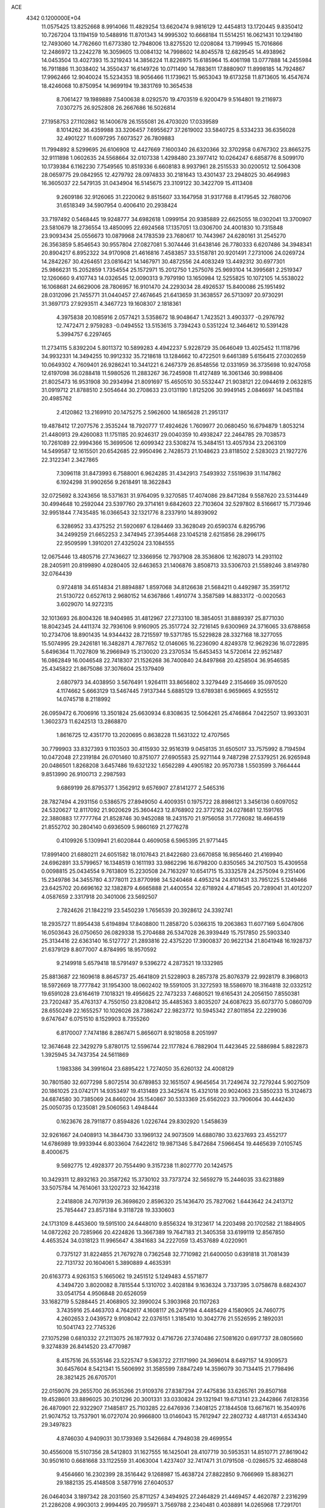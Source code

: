 ACE                                                                             
 4342  0.1200000E+04
  11.0575425  13.8252668   8.9914066  11.4829254  13.6620474   9.9816129
  12.4454813  13.1720445   9.8350412  10.7267204  13.1194159  10.5488916
  11.8701343  14.9995302  10.6668184  11.5514251  16.0621431  10.1294180
  12.7493060  14.7762660  11.6773380  12.7948006  13.8275520  12.0208084
  13.7199945  15.7016866  12.2486972  13.2242278  16.3059605  13.0084132
  14.7998602  14.8045578  12.6829545  14.4938962  14.0453504  13.4027393
  15.3219243  14.3856224  11.8226975  15.6185964  15.4061198  13.0777888
  14.2455984  16.7911886  11.3038402  14.3550437  16.6149726  10.0711490
  14.7883611  17.8880907  11.8998185  14.7924867  17.9962466  12.9040024
  15.5234353  18.9056466  11.1739621  15.9653043  19.6173258  11.8713605
  16.4547674  18.4246068  10.8750954  14.9699194  19.3831769  10.3654538
   8.7061427  19.1989889   7.5400638   8.0292570  19.4703519   6.9200479
   9.5164801  19.2116973   7.0307275  26.9252808  26.2667686  16.5026814
  27.1958753  27.1102862  16.1400678  26.1555081  26.4703020  17.0339589
   8.1014262  36.4359988  33.3206457   7.6955627  37.2619002  33.5840725
   8.5334233  36.6356028  32.4901227  11.6097295   7.6073527  26.7809883
  11.7994892   8.5299695  26.6106908  12.4427669   7.1600340  26.6320366
  32.3702958   0.6767302  23.8665275  32.9111898   1.0602635  24.5568664
  32.0107338   1.4298480  23.3977412  10.0264247   6.6858776   8.5099170
  10.1739384   6.1162230   7.7549565  10.8519336   6.6608183   8.9937961
  28.2515533  30.0200512  12.5064308  28.0659775  29.0842955  12.4279792
  28.0974833  30.2181643  13.4301437  23.2948025  30.4649983  16.3605037
  22.5479135  31.0434904  16.5145675  23.3109122  30.3422709  15.4113408
   9.2609186  32.9126065  31.2220062   9.8515607  33.1647958  31.9317768
   8.4179545  32.7680706  31.6518349  34.5907954   0.4006410  20.2938424
  33.7197492   0.5468445  19.9248777  34.6982618   1.0999154  20.9385889
  22.6625055  18.0302041  13.3700907  23.5810679  18.2736554  13.4850095
  22.6924568  17.1357051  13.0306700  24.4001830  10.7315848  23.9093434
  25.0556673  10.0879968  24.1783539  23.7680617  10.7443967  24.6280161
  31.2545270  26.3563859   5.8546543  30.9557804  27.0827081   5.3074446
  31.6438146  26.7780333   6.6207486  34.3948341  20.8904217   6.8952322
  34.9170908  21.4616816   7.4583857  33.5158781  20.9201491   7.2731006
  24.0269724  14.2842267  30.4264651  23.0816421  14.1467971  30.4872556
  24.4083249  13.4492312  30.6977301  25.9866231  15.2052859   1.7354554
  25.1572971  15.2012750   1.2575076  25.9693104  14.3995681   2.2519347
  12.1260660   9.4107743  14.0326545  12.0090313   9.7979190  13.1650984
  12.5255825  10.1072105  14.5538022  16.1068681  24.6629006  28.7806957
  16.9101470  24.2293034  28.4926537  15.8400086  25.1951492  28.0312096
  21.7455771  31.0440457  27.4674645  21.6413659  31.3638557  26.5713097
  20.9730291  31.3697173  27.9293511   4.3467723  19.1608307   2.1818361
   4.3975838  20.1085916   2.0577421   3.5358672  18.9048647   1.7423521
   3.4903377  -0.2976792  12.7472471   2.9759283  -0.0494552  13.5153615
   3.7394243   0.5351224  12.3464612  10.5391428   5.3994757   6.2297465
  11.2734115   5.8392204   5.8011372  10.5899283   4.4942237   5.9228729
  35.0646049  13.4025452  11.1118796  34.9932331  14.3494255  10.9912332
  35.7218618  13.1284662  10.4722501   9.6461389   5.6156415  27.0302659
  10.0649302   4.7609401  26.9286241  10.3441221   6.2467379  26.8548556
  12.0331959  36.3735698  10.9247058  12.6197098  36.0288418  11.5980526
  11.2883267  36.7245908  11.4127489  16.3061346  30.9988406  21.8025473
  16.9531908  30.2934994  21.8091697  15.4650510  30.5532447  21.9038121
  22.0944619   2.0632815  31.0919712  21.8788510   2.5054644  30.2708633
  23.0131190   1.8125206  30.9949145   2.0846697  14.0451184  20.4985762
   2.4120862  13.2169910  20.1475275   2.5962600  14.1865628  21.2951317
  19.4878412  17.2077576   2.3535244  18.7920777  17.4924626   1.7609977
  20.0680450  16.6794879   1.8053214  21.4480913  29.4260083  11.1751185
  20.9246317  29.0040359  10.4938247  22.2464785  29.7038573  10.7261089
  22.9994366  15.3699506  12.6099342  23.5308274  15.3484151  13.4057934
  23.2063109  14.5499587  12.1615501  20.6542685  22.9950496   2.7428573
  21.1048623  23.8118502   2.5283023  21.1927276  22.3122341   2.3427865
   7.3096118  31.8473993   6.7588001   6.9624285  31.4342913   7.5493932
   7.5519639  31.1147862   6.1924298  31.9902656   9.2618491  18.3622843
  32.0725692   8.3243656  18.5371631  31.9764095   9.3270585  17.4074086
  29.8471284   9.5587620  23.5314449  30.4994648  10.2592044  23.5397760
  29.3714161   9.6842603  22.7103604  32.5297802   8.5166617  15.7173946
  32.9951844   7.7435485  16.0366543  32.1321776   8.2337910  14.8939092
   6.3286952  33.4375252  21.5920697   6.1284469  33.3628049  20.6590374
   6.8295796  34.2499259  21.6652253   2.3474945  27.3954468  23.1045218
   2.6215856  28.2996175  22.9509599   1.3910201  27.4325024  23.1084555
  12.0675446  13.4805716  27.7436627  12.3366956  12.7937908  28.3536806
  12.1628073  14.2931102  28.2405911  20.8199890   4.0280405  32.6463653
  21.1406876   3.8508713  33.5306703  21.5589246   3.8149780  32.0764439
   0.9724818  34.6514834  21.8894887   1.8597068  34.8126638  21.5684211
   0.4492987  35.3591712  21.5130722   0.6527613   2.9680152  14.6367866
   1.4910774   3.3587589  14.8833172  -0.0020563   3.6029070  14.9272315
  32.1013693  26.8004326  18.9404985  31.4812967  27.2733100  18.3854051
  31.8889397  25.8771030  18.8042345  24.4411374  32.7936106   9.9160905
  25.3517724  32.7216145   9.6300969  24.3716065  33.6788658  10.2734706
  18.8901435  14.9344432  28.7215597  19.5371785  15.5229828  28.3327168
  18.3277055  15.5074995  29.2426181  16.3482871   4.7877652  12.0146065
  16.2236090   4.8249378  12.9629236  16.0722895   5.6496364  11.7027809
  16.2966949  15.2130020  23.2370534  15.6453453  14.5720614  22.9521487
  16.0862849  16.0046548  22.7418307  21.1526268  36.7400840  24.8497868
  20.4258504  36.9546585  25.4345822  21.8675086  37.3076604  25.1379409
   2.6807973  34.4038950   3.5676491   1.9264111  33.8656802   3.3279449
   2.3154669  35.0970520   4.1174662   5.6663129  13.5467445   7.9137344
   5.6885129  13.6789381   6.9659665   4.9255512  14.0745718   8.2118992
  26.0959472   6.7006916  13.3501824  25.6630934   6.8308635  12.5064261
  25.4746864   7.0422507  13.9933031   1.3602373  11.6242513  13.2868870
   1.8616725  12.4351770  13.2020695   0.8638228  11.5631322  12.4707565
  30.7799903  33.8327393   9.1103503  30.4115930  32.9516319   9.0458135
  31.6505017  33.7575992   8.7194594  10.0472048  27.2319184  26.0701460
  10.8751077  27.6905583  25.9271144   9.7487298  27.5379251  26.9265948
  20.0486501   1.8268208   3.6457486  19.6321232   1.6562289   4.4905182
  20.9570738   1.5503599   3.7664444   9.8513990  26.9100713   2.2987593
   9.6869199  26.8795377   1.3562912   9.6576907  27.8141277   2.5465316
  28.7827494   4.2931156   0.5386575  27.8949050   4.4009351   0.1975722
  28.8986121   3.3456136   0.6097052  24.5320627  12.8117092  21.9020629
  25.3604423  12.8768902  22.3772162  24.0278681  12.1591765  22.3880883
  17.7777764  21.8528746  30.9452088  18.2431570  21.9756058  31.7726082
  18.4664519  21.8552702  30.2804140   0.6936509   5.9860169  21.2776278
   0.4109926   5.1309941  21.6020844   0.4609058   6.5965395  21.9771445
  17.8991400  21.6880211  24.6051582  18.0107643  21.8422680  23.6670858
  16.9856460  21.4169940  24.6962891  33.5799657  16.1348519   0.1611193
  33.9862296  16.6798200   0.8350565  34.2107503  15.4309558   0.0098815
  25.0434554   9.7613809  15.2230508  24.7163297  10.6541715  15.3332578
  24.2575094   9.2151406  15.2349786  34.3455780   4.3778011  23.8770998
  34.5240468   4.4953214  24.8101431  33.7951225   5.1249466  23.6425702
  20.6696162  32.1382879   4.6665888  21.4400554  32.6718924   4.4718545
  20.7289041  31.4012207   4.0587659   2.3317918  20.3401006  23.5692507
   2.7824626  21.1842219  23.5450239   1.7656539  20.3928612  24.3392741
  18.2935727  11.8954438   5.6194894  17.8408800  11.2858720   5.0366315
  19.2063863  11.6077169   5.6047806  16.0503643  26.0750650  26.0829338
  15.2704688  26.5347028  26.3939449  15.7517850  25.5903340  25.3134416
  22.6363140  16.5127727  21.2893816  22.4375220  17.3900837  20.9622134
  21.8041948  16.1928737  21.6379129   8.8077007   4.8784995  18.9570592
   9.2149918   5.6579418  18.5791497   9.5396272   4.2873521  19.1332985
  25.8813687  22.1609618   8.8645737  25.4641809  21.5228903   8.2857378
  25.8076379  22.9928179   8.3968013  18.5972669  18.7777842  31.1954300
  18.0602402  19.5591005  31.3272593  18.5586970  18.3164818  32.0332512
  19.6591028  23.6164619   7.1018321  19.4956625  22.7473233   7.4680521
  19.6165431  24.2056150   7.8550381  23.7202487  35.4763137   4.7550150
  23.8208412  35.4485363   3.8035207  24.6087623  35.6073770   5.0860709
  28.6550249  22.1655257  10.1026026  28.7386247  22.9823772  10.5945342
  27.8011854  22.2299036   9.6747647   6.0751510   8.1529903   8.7355260
   6.8170007   7.7474186   8.2867471   5.8656071   8.9218058   8.2051997
  12.3674648  22.3429279   5.8780175  12.5596744  22.1177824   6.7882904
  11.4423645  22.5886984   5.8822873   1.3925945  34.7437354  24.5611869
   1.1983386  34.3991604  23.6895422   1.7274050  35.6260132  24.4008129
  30.7801580  32.6077298   5.8072514  30.6789853  32.1651507   4.9645654
  31.7249674  32.7279244   5.9027509  20.1861025  23.0742171  14.9353497
  19.4131489  23.3425674  15.4321018  20.9024063  23.5850233  15.3124673
  34.6874580  30.7385069  24.8460204  35.1540867  30.5333369  25.6562023
  33.7906064  30.4442430  25.0050735   0.1235081  29.5060563   1.4948444
   0.1623676  28.7911877   0.8594826   1.0226744  29.8302920   1.5458639
  32.9261667  24.0408913  14.3844730  33.1969132  24.9073509  14.6880780
  33.6237693  23.4552177  14.6786989  19.9933944   6.8033604   7.6422612
  19.9871346   5.8472684   7.5966454  19.4465639   7.0105745   8.4000675
   9.5692775  12.4928377  20.7554490   9.3157238  11.8027770  20.1424575
  10.3429311  12.8932163  20.3587262  15.3730102  33.7373724  32.5659279
  15.2446035  33.6231889  33.5075784  14.7614061  33.1202723  32.1642318
   2.2418808  24.7079139  26.3698620   2.8596320  25.1436470  25.7827062
   1.6443642  24.2413712  25.7854447  23.8573184   9.3118728  19.3330603
  24.1713109   8.4453600  19.5915100  24.6448010   9.8556324  19.3123617
  14.2203498  20.1702582  21.1884905  14.0872262  20.7285966  20.4224826
  13.3667389  19.7647183  21.3405358  33.6199119  12.8567850   4.4653524
  34.0318123  11.9965647   4.3841683  34.2227059  13.4537689   4.0220901
   0.7375127  31.8224855  21.7679278   0.7362548  32.7710982  21.6400050
   0.6391818  31.7081439  22.7131732  20.1604061   5.3890889   4.4635391
  20.6163773   4.9263153   5.1665062  19.2451512   5.1249483   4.5571877
   4.3494720   3.8020082   8.7815544   5.1310702   3.4028184   9.1636324
   3.7337395   3.0758678   8.6824307  33.0541754   4.9506848  20.6526059
  33.1682719   5.5288445  21.4068905  32.3990024   5.3903968  20.1107263
   3.7435916  25.4463703   4.7642617   4.1608117  26.2479194   4.4485429
   4.1580905  24.7460775   4.2602653   2.0439572   9.9108042  22.0376151
   1.3185410  10.3042776  21.5526595   2.1892031  10.5041743  22.7745326
  27.1075298   0.6810332  27.2113075  26.1877932   0.4716726  27.3740486
  27.5081620   0.6917737  28.0805660   9.3274839  26.8414520  23.4770987
   8.4157516  26.5535146  23.5225747   9.5363722  27.1171990  24.3696014
   8.6497157  14.9309573  30.6457604   8.5421341  15.5606992  31.3585599
   7.8847249  14.3596079  30.7134415  21.7798496  28.3821425  26.6705701
  22.0159076  29.2655700  26.9535266  21.9109376  27.8387294  27.4475836
  33.6265761  29.8507168  19.4528601  33.8896025  30.2101296  20.3001331
  33.0330824  29.1321941  19.6713141  23.2442866   7.6128356  26.4870901
  22.9322907   7.1485817  25.7103285  22.6476936   7.3408125  27.1844508
  13.6671671  16.3540976  21.9074752  13.7537901  16.0727074  20.9966800
  13.0146043  15.7612947  22.2802732   4.4817131   4.6534340  29.3497823
   4.8746030   4.9409031  30.1739369   3.5426684   4.7948038  29.4699554
  30.4556008  15.5107356  28.5412803  31.1627555  16.1425041  28.4107719
  30.5953531  14.8510771  27.8619042  30.9501610   0.6681668  33.1122559
  31.4063004   1.4237407  32.7417471  31.0791508  -0.0286575  32.4688048
   9.4564660  16.2302399  28.3516442   9.1268987  15.4638724  27.8822850
   9.7666969  15.8836271  29.1882135  25.4148508   3.5877916  27.6040537
  26.0464034   3.1897342  28.2031560  25.8711257   4.3494925  27.2464829
  21.4469457   4.4620787   2.2316299  21.2286208   4.9903013   2.9994495
  20.7995971   3.7569788   2.2340481   0.4038891  14.0265968  17.7291701
  -0.4079149  14.3210089  18.1421199   0.6877752  13.2836405  18.2617641
  18.3956485  15.4860087  13.2715288  17.9641505  15.0977992  12.5103884
  19.1407531  14.9103923  13.4439139  19.7842333  30.5248632  32.6810464
  19.2617507  31.2311320  33.0610834  19.1509240  29.8314550  32.4957456
  -0.2944657  28.7455572   3.9514448   0.1211770  29.0998392   3.1653422
   0.4362218  28.5064600   4.5216729  25.6320014  26.3995552   0.4864965
  24.7519461  26.7756062   0.4686026  25.6388693  25.8430308   1.2652553
  11.9021734   1.4688706  25.0903232  12.1532540   2.3876414  24.9951891
  12.0208195   1.2833724  26.0218517  33.4541177  22.3893371  17.1679471
  33.6577714  22.4418539  18.1017560  34.2663881  22.0861347  16.7623403
  29.6921443  31.4899662   7.9878721  30.0077786  31.9320580   7.1997339
  29.2118671  30.7296811   7.6599512  13.2994049  19.7270122  26.2490119
  14.1102144  19.2622126  26.4558476  12.7238904  19.0543268  25.8849938
  26.2977466  34.2357881  21.5438284  26.0053286  33.4692612  21.0507158
  25.8107030  34.9661461  21.1622561  12.1796608  15.1120625   0.2298267
  11.4505050  15.5107865   0.7047823  12.7227655  15.8524187  -0.0406208
  21.3236135  16.5101498   7.3523138  20.6536598  16.9364431   6.8178348
  22.1092586  16.5216322   6.8056312  29.5739590   9.9052063  20.1643621
  30.2229014   9.7335615  19.4819811  29.7758582  10.7895844  20.4698845
   2.5663027   8.3959026  30.4495895   2.9178496   8.0929563  29.6124096
   1.6863532   8.0212978  30.4894881  29.5146214   9.0970162  14.1350152
  30.1010402   9.3787281  13.4328875  28.6407434   9.3399299  13.8291363
  19.7231561  17.7826627   5.4381903  20.2704106  18.3259705   4.8711268
  19.3659948  17.1123906   4.8556073  28.2792207  32.4893140  22.4288560
  28.7584544  32.4718641  23.2572656  27.4880307  32.9928562  22.6204171
  33.2002414  16.8304421  28.6231221  33.8054960  17.0091613  27.9034289
  33.6113174  17.2339683  29.3875925  24.8179021   7.5377613  21.0265109
  24.3770314   8.1059910  21.6581595  24.3066718   6.7285589  21.0346889
  33.4223707  35.1584971   2.4606911  32.4845730  34.9669394   2.4692258
  33.5301970  35.8562384   3.1070365  28.8601779  23.6158626  27.0287797
  29.0608791  24.5041090  26.7338743  28.5241248  23.7288837  27.9178953
   5.1568865  16.6972803  18.5077082   4.4648945  16.0942616  18.2361435
   4.6951838  17.5034182  18.7383681  12.5705976  28.2214308  17.3399457
  12.9431404  27.8757871  18.1511017  11.6815989  27.8674818  17.3147830
  16.7151355  22.5034674  13.2255625  17.2038595  21.7807176  13.6192799
  17.1485161  22.6563144  12.3858894  30.4627361  32.8339423  15.6595619
  31.2881707  33.1933055  15.3343733  30.7254253  32.1482890  16.2736513
  23.2845960  32.7782633   7.5847525  22.6146741  33.3788713   7.9114123
  23.7940188  32.5429933   8.3602319  28.2806848  29.2996108  23.3810070
  27.8843367  28.9756174  22.5722003  27.9888767  30.2091279  23.4431241
  33.4278285   9.1571052  29.6282740  33.2537815  10.0983408  29.6243971
  32.5651125   8.7544109  29.7272195   5.0369162  23.0491715   4.2084390
   5.4931942  23.5282099   3.5166555   4.6022230  22.3277879   3.7535989
   3.1757589  10.5071887  32.4801440   2.2964837  10.8459912  32.3118590
   3.3283122   9.8767711  31.7762030  10.2067006  14.5495883  13.5336488
  10.2660672  13.6015045  13.6513120   9.8466234  14.6596377  12.6536116
  24.7249165   3.6355792  11.3561140  24.7670665   3.1790078  10.5158773
  25.6282487   3.6385267  11.6726799  28.5798879  19.3063474  30.4720350
  28.3110628  19.9598884  31.1176736  28.3052069  18.4703765  30.8487774
  28.3953536  33.2445823   3.9565077  27.6884878  32.7801947   3.5082703
  28.3765213  32.9037620   4.8507776  24.7498394  20.9434758  26.2941598
  24.4241493  20.8498533  25.3989544  23.9850953  21.2188762  26.7996823
  18.5989267   7.3344676  23.7340092  18.7355448   8.0986686  23.1740412
  18.4403702   6.6150110  23.1228841  27.0332375   6.3265737  18.4925253
  27.0104759   6.9749632  17.7887464  27.5687729   6.7320007  19.1744804
  26.8523691  23.9316301  15.1721950  26.9218728  24.7488362  15.6657286
  26.1983601  24.1141662  14.4975212  18.6022555  17.9704818  12.2491427
  19.3757619  17.8252432  11.7043258  18.4528633  17.1298836  12.6819342
   1.8440494  30.4038469  19.6749090   2.4045339  31.1179330  19.3713138
   1.2923157  30.8020719  20.3481389  26.5170333   2.4147244  13.8043903
  26.9805209   3.0924264  14.2964584  26.7832757   2.5542018  12.8956038
   6.6965187  13.2882554  29.8234627   6.6222691  12.4556458  30.2898104
   5.8524122  13.7173259  29.9635149  30.8629585   6.2933305   0.4940063
  30.3798584   5.4863736   0.6719580  31.6908373   6.1850373   0.9621100
  11.3914286  21.3960342  10.7204029  11.6970612  22.2258238  10.3539744
  10.9406386  21.6424376  11.5280572  14.1995341  32.2295219  11.6074760
  13.8722715  33.0120281  12.0511144  14.4287126  31.6298533  12.3174807
  19.7994516   2.7761368  22.4407026  19.6898728   1.8397672  22.2750633
  19.6778332   3.1866503  21.5845954   9.9413181   7.3958665  18.1685677
   9.9907830   7.4145198  17.2128286  10.5640870   8.0645031  18.4537272
   0.7878445   3.1186760  29.2558102   1.2584110   3.9496990  29.3206157
   0.8144452   2.7586043  30.1423048   4.4582269  36.1560403  17.1456798
   3.6552017  35.6462399  17.2528522   4.8329504  35.8424577  16.3225880
   1.3802363  16.7022645  19.5309014   2.0628961  17.2329794  19.9414488
   1.6184310  15.7997751  19.7430525  28.4941898   2.0663716   6.0640376
  28.2244746   1.2632597   6.5095675  29.2999816   1.8271736   5.6060904
  26.5144209   4.1260596  16.1629499  27.2295495   4.4833739  15.6365001
  26.9513755   3.6326456  16.8571006   1.2014655  23.3680158  17.8204426
   0.5667708  24.0597023  18.0074300   1.4879943  23.0664335  18.6825222
   3.4013693   0.3435969   0.1623496   2.6317879   0.0118472   0.6248627
   3.6751694   1.1074255   0.6701205   4.2124267  17.4309708  12.0968065
   4.6991266  17.0426111  12.8238084   4.7580613  17.2657313  11.3279043
  33.7158370  32.9339666   4.6966185  34.1956144  33.0761983   3.8806433
  34.2019477  32.2403414   5.1425022   1.5580608  29.5201687  30.3568480
   1.3460978  30.0920210  31.0946071   0.7845120  28.9659482  30.2534374
   6.9333957  20.0764247  25.5048565   6.9090021  19.2632738  26.0092595
   7.1214247  20.7549559  26.1532950   7.8630119  10.6195241  10.9332946
   7.7792906  11.4750212  10.5121683   8.4694738  10.1351346  10.3731137
  11.2366558   6.1888181  20.5053283  11.1734545   5.4036726  21.0491885
  11.4452153   5.8586732  19.6314066   3.1416176  15.0642625  27.5477840
   3.5472303  15.7476525  27.0142222   2.8189686  15.5249901  28.3222900
   5.6340522   3.7008528  -0.0359069   5.4972694   4.5005513  -0.5438485
   5.8075540   4.0088466   0.8536260  27.1692461  16.8772427   3.8768378
  26.4988438  17.4229595   4.2879164  26.7382215  16.5083857   3.1058681
   9.5564212   2.0713316  27.6291478   8.8605884   1.4223694  27.5247614
  10.3024676   1.5713970  27.9603758  12.5784287  37.5099674  22.4505348
  12.4145407  37.7780761  23.3546865  12.6251003  36.5546681  22.4887058
  30.7174983  12.7687644  32.2842588  30.6424735  13.6599573  31.9431162
  29.8380835  12.5574363  32.5976306   7.9265935   8.5064774  31.1847354
   8.2796137   9.3908591  31.0873818   6.9905549   8.6375384  31.3360190
  33.8190226  10.9875716  15.7417819  33.3915615  10.1594896  15.5231749
  34.6691130  10.7312109  16.0993535  11.5452546  34.9026189  33.3233489
  11.7048659  34.9037847  32.3795509  12.3574155  35.2368539  33.7040239
  24.0237894  12.6637242   2.5747017  23.2820862  13.1330280   2.9566207
  23.8705009  12.7012578   1.6306012   7.7213860  31.9455546   2.2230622
   8.0264584  31.6266350   3.0724461   8.5210262  32.0641965   1.7104889
  12.5871114  31.8440035   1.4506011  12.3933770  31.7371887   0.5193173
  13.1353704  32.6274944   1.4928607  24.1667074  17.8879132  30.8329073
  24.4834034  17.1407576  30.3252715  24.5187353  18.6530251  30.3780315
  17.1481186  13.3387666   7.6683561  17.5036811  12.9048857   6.8927566
  16.2953055  13.6704638   7.3874317  11.8345291   8.8702230  20.1630234
  12.3280380   8.7472829  19.3521186  11.9070326   8.0307297  20.6171446
  35.0644912  27.3714423  30.0196207  35.8130571  26.8035872  29.8368052
  34.3799314  26.7751132  30.3229380  15.6437465  15.9376616  25.8013859
  15.7136910  16.0962676  24.8600126  16.0281348  15.0701258  25.9273191
  12.2993532   3.3339630  29.9361596  13.0444663   3.9233678  29.8193678
  12.3149329   3.1096621  30.8665779  28.0978795   1.6867760   0.2924468
  28.5130607   0.9023347   0.6509270  27.8763920   1.4502122  -0.6082267
  22.4496056  29.8650846  31.6327804  21.6227187  29.9261677  32.1110678
  22.2148502  30.0516462  30.7237609  28.5424074  25.4194814   0.7302739
  27.5980421  25.3150667   0.8464781  28.7184444  25.0568174  -0.1378952
  34.0425683  29.3082203  11.6786486  33.5234240  30.0696532  11.4199188
  34.9312524  29.5146294  11.3890492   4.3631181  31.8193814  18.8572321
   5.3057021  31.9424123  18.9696178   4.2882998  31.1539908  18.1732076
  27.7440814  27.1782680  12.8142772  27.5687821  27.3698065  13.7355888
  28.6966831  27.0998344  12.7629947  27.0338968  22.3529093  25.1699221
  26.3284144  21.9308447  25.6602158  27.5811659  22.7608609  25.8409690
   5.1620331   1.6063263  29.0201942   5.2238616   2.4584960  29.4517216
   6.0343357   1.4591342  28.6546063  31.4332816  26.3155790   2.5798785
  31.1706660  26.6231908   1.7123303  31.3881176  27.0947173   3.1340766
  30.3745531  18.5104505  20.0455585  30.1426906  18.2539119  19.1530005
  29.7543653  18.0366225  20.5997119  24.2792476  34.8215160   1.8177627
  24.8880642  35.4850922   1.4933543  23.5561238  34.8329215   1.1907110
  31.9469792  19.3793705   8.4062922  32.0501416  20.1334587   8.9867578
  31.4581094  18.7417480   8.9265572  34.0789440  11.8963520  28.4004867
  33.6330823  12.6393674  28.8071404  33.6306791  11.7770590  27.5631937
  27.0260714  14.4998182   5.0475454  27.8781616  14.3662531   5.4626774
  27.1529045  15.2596802   4.4794301   0.6134387   5.0350470  10.6421991
  -0.3310587   4.9867139  10.4944814   0.7271267   4.7685580  11.5544987
  21.7501837   0.2675214   0.1654552  21.6251533   1.0649577   0.6799400
  21.9568265   0.5805871  -0.7151811  15.6525137   7.4485660  21.3482729
  16.4684633   7.8658602  21.6245401  15.7993784   7.2195754  20.4305442
  33.0992742  25.5426244  25.0414940  32.6342031  24.7830825  25.3922600
  32.4995145  25.9125196  24.3936532   7.6383211   2.9772851  26.0529349
   7.0612669   3.5425938  26.5664194   8.4531972   2.9481462  26.5542928
  15.9529637   5.1216630  15.0762017  16.7450627   5.5627051  15.3832733
  15.5090983   4.8416680  15.8767129   5.9221833  29.5438972  30.3691298
   5.3015147  28.9511488  30.7929832   5.7655341  30.3918438  30.7846769
  34.1468829  17.3092288   7.5368430  34.4836237  17.4492282   6.6518358
  33.5695945  18.0563163   7.6944190  13.0183051   5.0429611  26.9838530
  13.4213056   4.3160127  27.4585828  12.8656857   4.6989701  26.1037340
  24.5682244  31.9511899  23.8813139  23.9417403  32.2760765  24.5279964
  25.1064614  32.7127706  23.6656113  15.9381722  16.7482703   2.0307975
  15.5343020  15.9667816   2.4081515  15.8717646  17.4088879   2.7202947
  23.8447197  28.2379691  22.3705504  23.4452921  27.3863626  22.1931931
  23.6750227  28.3932649  23.2996995  24.6973842   2.4872755   8.9822884
  25.4449873   2.7579749   8.4493314  23.9622261   2.4646092   8.3697033
   6.3314287   1.0398767  16.1127259   6.7262301   0.2107769  16.3828319
   6.2791007   1.5539694  16.9184569  29.2396883   8.3601803   1.6887993
  29.9130743   8.9345953   2.0532587  29.7297594   7.6734755   1.2365840
  25.0849051  24.3241905  13.1555275  25.1156392  23.4597277  12.7456600
  25.2504997  24.9355516  12.4378592   5.7600021  25.0937476  30.1463019
   6.4286545  24.4161048  30.2459821   5.0194758  24.6418600  29.7417649
  28.6628735  28.5182198   1.0254256  28.7275181  27.6723697   0.5820405
  28.0787328  29.0353409   0.4708111   5.8914798  20.1542111   5.4750364
   4.9812556  20.2624029   5.1993223   5.8537298  20.1550113   6.4314914
  28.6098259  34.3711358  14.6111750  29.3312538  33.9552635  15.0832172
  28.4533997  33.7986253  13.8601794   8.8512873  14.5163587  11.3500543
   8.8663087  15.4166912  11.0253891   8.2904252  14.0480868  10.7316798
   7.9084048  21.4182486   4.1141501   7.6335369  22.3038080   4.3517716
   7.3301851  20.8448819   4.6172847  27.4418371  29.9561934  31.7901743
  27.6575293  30.8584311  32.0261317  26.4920720  29.9014865  31.8959348
   9.6480861   9.0460580  23.5960196  10.5291410   8.7623773  23.8399445
   9.0941366   8.7574226  24.3213205   4.2930473  23.2165991  11.5884360
   4.2732979  23.1528664  12.5433077   4.8384444  22.4807135  11.3105040
  24.2551261  11.3694241  27.1359969  23.3491588  11.6756897  27.0952975
  24.6443436  11.8677050  27.8546468  25.2843339  33.4725278  32.4561037
  25.3922581  34.4004509  32.6647733  24.6857772  33.4630390  31.7091957
   4.7423367  28.6503981   6.6863469   5.2598355  29.1523407   7.3160139
   4.3681478  29.3108813   6.1032719  21.3036174  30.9064248  22.2217704
  22.1867877  30.8575594  21.8559093  20.8132357  31.4369005  21.5937950
  28.6870440  19.2395900  25.2510529  28.2232589  19.2044418  26.0876531
  29.3385918  19.9311186  25.3672656   6.6193731  17.8730650   3.8462359
   6.4144088  17.4632190   4.6866214   6.0915635  18.6715018   3.8340908
  17.3195263  27.0183364   5.2222711  17.2303600  27.3784336   6.1046605
  16.4424979  27.0883750   4.8452463   0.8215338   6.6281298  15.0095806
   0.9667577   7.3451037  14.3922554  -0.0557382   6.3067762  14.8013559
  23.8957153   7.7149378   1.4897888  23.7152492   6.8818593   1.0543074
  23.4575111   8.3694044   0.9458382  14.5518366   2.0977732  14.8178029
  13.9095769   2.7222272  15.1551329  14.5698332   2.2587658  13.8744104
  34.2105092   6.7909289  25.9620938  34.8664499   7.4170654  26.2685684
  33.8329775   6.4280802  26.7633693  19.5452472  35.7637671  10.3921362
  19.9716846  36.5016468  10.8279304  19.9682389  34.9894338  10.7632396
  25.9857632   5.0826203   3.2163329  26.4324471   5.5606754   3.9150236
  26.4704671   4.2606870   3.1407047   5.4500392  35.5072954  23.7783340
   5.5863365  34.7833801  23.1671044   4.6480344  35.9310752  23.4726696
  17.8319091  29.9381426   4.6296661  18.2119536  29.2040451   4.1470702
  18.3960684  30.0384557   5.3964082  15.2816069  28.5061082  29.4913505
  16.0475433  28.8521026  29.9494565  14.7638078  28.0829592  30.1762307
  28.8447030   4.6814913  14.4139089  28.6891772   5.0906556  13.5626580
  29.3013525   3.8658874  14.2077697  26.9331436   7.5753160  23.2866363
  27.6158929   7.3582761  23.9214425  27.0477836   6.9359361  22.5835839
  24.9076129  18.9734656  28.0843004  24.3281554  18.2641656  27.8061737
  24.8675525  19.6094728  27.3700722   7.5294444  16.2514796   7.9861074
   7.9153689  15.4806279   7.5700763   8.2792007  16.8008787   8.2147073
  34.8528040  17.1593518  23.0758673  35.1989362  17.9519566  23.4859918
  34.9708487  17.3043068  22.1370993  34.4001889   2.2274941   2.6703255
  33.9878353   1.4205625   2.9786399  34.8168816   2.5962584   3.4491785
  20.7123900  19.9029085  14.5687547  21.1112058  20.7473009  14.7789434
  21.3954527  19.4261639  14.0971915  32.7023799  12.6647884   9.5894841
  32.7200279  13.3091547   8.8818738  33.4492483  12.8952970  10.1420104
  34.6869942   7.0431050   6.4219464  35.5865811   6.7392135   6.3010114
  34.3589305   7.1800554   5.5332109   5.6926743  12.5962799   5.4561752
   6.0747273  11.7210831   5.3906166   4.7532945  12.4571647   5.3359908
  30.5154880  35.2626389  19.3063180  29.8114733  35.4331668  18.6806061
  30.0873522  35.2903506  20.1619836  32.2643378  10.2618868   6.5518509
  32.3215696   9.4519933   6.0448707  32.6726461  10.0485794   7.3909076
   4.1254148   1.6214621  25.5214232   4.7878465   1.8765511  24.8792817
   3.9895628   2.4074697  26.0505432   2.7061145  26.0078267  32.2859878
   2.5055336  25.5941769  33.1255668   2.7804189  25.2780130  31.6711035
  17.8840476  30.8425830  24.6700363  18.3079903  30.5397775  23.8670337
  17.3859710  31.6146051  24.4014596  15.2300736  18.2164743  23.0385252
  14.8967807  18.9608381  22.5374562  14.7503157  17.4626351  22.6953188
  16.6825936  20.1870255   5.8014626  16.6163053  20.9089760   6.4264627
  17.2859330  20.5059322   5.1302608   9.9161532   9.0851119   9.6371826
  10.2114519   9.5509189   8.8548435  10.0721983   8.1616784   9.4393128
  18.3145079  36.8027021  20.7885754  19.1589982  36.7114874  21.2298778
  17.6901205  36.3767175  21.3758652  28.0254313  19.5063136   7.8463533
  28.5123249  19.3371707   8.6529245  27.1148617  19.5900450   8.1293444
  24.3703143   0.0742617  10.6912589  25.2724519   0.3563735  10.8422309
  23.9708886   0.7975258  10.2079578  12.4722510   6.6146225   5.0849555
  12.9850813   6.7199362   5.8862956  12.6508780   7.4081021   4.5802631
  10.7523561  30.8008354  21.5939980  11.0622729  31.3317626  22.3276871
  10.1112551  31.3562293  21.1504227  34.4342940   3.9553052   7.0241522
  34.6361631   3.3116148   7.7032276  34.0334438   4.6846407   7.4970377
  29.9005889  20.3143595  -0.0387495  30.3649804  19.6061708  -0.4848898
  29.3564018  19.8711822   0.6121622  24.8574751   3.2538546  22.4297124
  25.4090827   3.8847790  22.8922006  23.9743091   3.4215963  22.7585169
  12.1073840  18.8398721  22.4527534  12.2314367  18.7873594  23.4004270
  11.9809972  17.9319861  22.1770703  22.6010914  34.9795425  14.8785107
  22.0849190  35.5559101  14.3149520  23.5056324  35.1165694  14.5969773
  30.3534344  17.0613172  22.5752566  30.6255392  16.2526867  22.1413125
  31.1349654  17.6138694  22.5639842  13.7494857  29.8418039  21.8399336
  14.0126017  29.1308521  22.4243559  12.8074457  29.7192033  21.7226245
   8.6961656  17.2993950  10.6364574   9.4749828  17.8013438  10.8767133
   7.9965446  17.9509332  10.5889143  19.3758176   9.6274954  12.9650001
  19.3015993   9.7041429  13.9162354  19.8801134  10.3971629  12.7013158
   7.6124741  34.4719442  26.8964274   8.1744717  34.9997640  26.3291560
   6.8218320  34.9997535  27.0083841  10.2806726  10.6667322   4.0491013
  11.0265727  10.0711505   4.1208449   9.5848284  10.2404701   4.5494344
  19.7035378  16.6900317  22.1616509  19.2840906  16.8793314  23.0009730
  19.3363394  17.3368315  21.5591170  11.7846738   5.5946393   2.7522261
  12.5076170   5.0331561   2.4723660  11.9513517   5.7545627   3.6811366
   1.0104993  12.1160117  29.8640913   0.1452293  12.1386350  29.4554009
   0.8781186  11.6307264  30.6784655  23.1308641   9.5180316  30.9361779
  22.7045079   9.3249924  31.7711558  22.4130987   9.5569175  30.3040919
  33.8277990  37.5806967  29.2201418  34.7056386  37.6935569  28.8555981
  33.7931092  36.6602507  29.4805408  14.6683759   3.2191136  27.8949756
  14.8009894   2.2887323  28.0767342  15.4942741   3.5073210  27.5063107
  33.7548092  14.9343682  24.4455941  34.2915780  14.7459149  25.2153970
  34.2093208  15.6535416  24.0069135   4.1403137  10.0319490  20.2980380
   4.7523994  10.2162377  21.0105130   3.2747067  10.1460896  20.6903748
   3.4793957  13.2541743   0.5692120   2.9389364  12.4641684   0.5640869
   3.4453003  13.5618247   1.4749827  25.7813390  36.4182640  33.1394273
  25.2655336  37.2053873  33.3143944  26.0610174  36.5126775  32.2288791
  12.3483220  23.1997131   3.3050924  12.8089604  22.4363322   2.9568198
  12.5980985  23.2294058   4.2286518   1.6930134  12.3172457   9.3592447
   1.6255517  12.2880568   8.4048712   2.5394293  12.7315917   9.5269628
   5.5225771  24.6700107  19.2547629   5.6887674  24.2475119  18.4120842
   5.1661779  23.9732447  19.8058785  22.1580063  12.8123792  33.1753378
  21.4819778  13.1503079  32.5879525  21.7902821  11.9990004  33.5209179
   6.3595352  34.2331542  15.9703148   7.1392372  34.6077294  15.5604491
   6.2467557  33.3854125  15.5403769  18.9078199  24.8473487  32.6208964
  19.1808037  24.5226580  31.7628243  19.1660356  24.1568918  33.2314911
  20.7180756  12.8725911  23.6721898  20.6359458  11.9307362  23.8218419
  19.8640532  13.2292820  23.9164216  14.0274978  29.6131591   2.0870657
  13.9254336  30.5395391   2.3053201  13.1836976  29.3610835   1.7119778
  10.2604269  37.2776320   5.7871258  10.0080253  36.7108867   6.5160462
  11.0850696  36.9084224   5.4710869  13.4058593   9.4872128  27.6722640
  12.9324039   9.7753905  28.4526648  14.2494570   9.1796223  28.0038705
   7.0277660   1.3797471  33.4585397   7.1753877   1.6081445  32.5407846
   6.1028812   1.5756597  33.6083330  33.2512348  33.3119686   7.9985243
  33.6279368  33.7381562   7.2286597  33.6661056  32.4496665   8.0219581
  13.5273160  13.2228563  25.3057895  14.1395317  12.5858579  25.6741057
  13.0258704  13.5360866  26.0585650  14.9194338  33.2056947  22.5570079
  15.5514017  32.5786613  22.2053298  14.4617798  32.7237272  23.2458417
  33.7067903  30.8309434  14.1211188  32.9332171  31.0278106  13.5928579
  33.3765308  30.7747112  15.0177784  30.5841412   3.1429994  30.2298365
  30.4882587   4.0572380  30.4966814  31.1278359   2.7499726  30.9125941
   8.8318992  37.1284313   3.3135247   9.4215377  37.1776102   2.5611021
   9.4143068  37.0640824   4.0704212  29.4765804  31.6763293  30.1074343
  28.8456912  31.0170482  29.8183682  29.0423234  32.1202506  30.8358480
  11.1190872  13.2637607   3.9174221  10.9974556  12.3371655   3.7103978
  10.2772529  13.6684386   3.7081792  13.6791546   3.8625192   3.3892809
  13.9526862   3.8582063   4.3065560  13.2179816   3.0318442   3.2729604
  34.7998713  18.4805660  14.4277535  35.0414483  19.2084860  13.8550363
  34.6616667  18.8852542  15.2841172  16.1945710  35.3121278  25.2063573
  15.4088496  34.8751167  24.8778835  16.4329131  34.8184333  25.9910169
  30.9885624  27.1399487  23.5059142  30.5998441  27.1959994  24.3788336
  30.2426466  27.0154427  22.9191096  10.8998902  22.9779604  32.6184511
  10.2485940  22.5247246  32.0830800  10.3897668  23.4009485  33.3091660
  22.4072726  26.8626096  29.3695761  23.1116555  27.4950698  29.2279050
  22.8193735  26.1508456  29.8592666   6.6640303  26.1287933  23.3203046
   6.8893352  25.2090375  23.1805953   6.2383032  26.3974351  22.5061671
   9.3470982   3.8650647  29.9047606  10.2256709   4.2048285  30.0747675
   9.3985237   3.4991481  29.0217588  14.0996505  17.3367184  -0.0899916
  14.0458909  18.2820512  -0.2303039  14.5993890  17.2429919   0.7210008
  18.3203395  10.6018019  29.6270827  17.9854336  10.4982446  28.7363831
  18.1263032   9.7675610  30.0544279  28.0699360   0.4314326  30.1479218
  27.6056139  -0.3947167  30.0133328  28.9962140   0.1904480  30.1349833
  25.3395419   1.2912227  20.3233729  25.4812409   1.8273226  19.5431485
  25.6376051   1.8402616  21.0485945   1.6731392  19.0301404  16.5436833
   0.7459120  19.2142645  16.6939497   2.0516871  18.9752219  17.4211326
  28.9095376  25.5195876   3.3784662  28.5705579  25.4663766   2.4848817
  29.8559706  25.6135020   3.2704091   0.8228171   3.3126552  26.4125047
   0.6934540   3.2934060  27.3607276   1.6568827   3.7670349  26.2937384
   5.6121987  36.4586615   5.5033787   6.3044875  37.0982625   5.6703476
   5.8375255  36.0779154   4.6545607  28.1902571  28.8398022  27.9579410
  28.8765170  28.8276085  28.6251221  27.6813012  29.6268571  28.1522098
   9.3277605  27.1108353  33.0436262   8.6875427  27.6743330  32.6090883
  10.0917520  27.1274805  32.4671961  29.0659242  26.3368196  21.6548917
  28.3029411  26.8132404  21.3276122  29.3852761  25.8466133  20.8973008
   1.5296936  20.1229372  32.1298203   1.5607042  19.6820344  31.2807768
   2.3228219  20.6584200  32.1507382  18.2364747  33.5757588   4.5362429
  17.5228615  33.3974470   5.1487728  18.8579707  32.8617319   4.6781587
  17.2230733  20.4009720  20.9748047  17.2862761  21.3252178  20.7339587
  16.3796857  20.3269723  21.4214067  33.1609048  31.4027275  16.8877205
  32.9613354  30.8650171  17.6540569  33.0472995  32.3034775  17.1909945
   3.6173137  33.3552946   0.5183284   4.1010532  34.1109875   0.1849274
   3.7830188  33.3617614   1.4610542  31.0556493  37.0678393   2.3492368
  30.9587783  37.4006562   1.4570032  30.4072395  36.3667970   2.4150873
  34.8063654   3.3376067  19.5043329  35.1762545   3.0024332  20.3210781
  34.1048730   3.9262816  19.7829044  32.0377569  22.5310769  28.9257751
  32.2780962  22.9576917  29.7482522  31.4639298  21.8112508  29.1880814
  15.5901033  36.1836633  18.5380812  16.3931451  35.9468807  18.0740881
  15.4157118  35.4371808  19.1113031   4.0603969  12.4015210  26.8225386
   3.9046878  13.3303041  26.6512244   4.4981912  12.0825128  26.0333607
  34.1055128  20.8917277  19.4447698  33.7652768  21.5676584  20.0309344
  34.9176323  20.6013158  19.8599261  15.0033271  12.6631628  19.0447264
  15.9599875  12.6552454  19.0135812  14.7401250  11.9127509  18.5119614
  13.7781696   6.1203188  13.6587012  14.5870329   5.9812785  14.1512861
  13.0920227   6.1408936  14.3257926  24.9222583  19.3304935  14.1584174
  25.6183538  19.4944250  13.5221712  24.4301967  20.1508560  14.1917725
  20.2457189  11.2688096  18.7987458  19.9784450  12.1383614  18.5009606
  20.9282408  11.0037921  18.1821734  29.6636041   2.5966235  27.7881548
  30.1135031   1.8796044  27.3412696  29.9382191   2.5192139  28.7018430
  14.4948163  22.5461722  15.8401276  14.2637306  22.4038061  14.9222152
  14.0457627  21.8446330  16.3117476   5.0409506  23.5511702   8.8606234
   4.7370971  23.7345301   9.7496026   5.0589245  24.4070255   8.4323471
   3.3289814  33.7496871  14.5516861   2.7817163  32.9743516  14.4268351
   3.2411945  33.9575505  15.4819108  27.5038970   3.1879523  29.5442694
  28.3097228   3.6553710  29.3242775  27.7932792   2.3028502  29.7658187
  29.8315784  28.7312040  25.4837385  29.3415762  28.6409921  26.3010459
  29.1580768  28.8082929  24.8079540  29.5089849   6.4312359  23.1253628
  29.2935250   5.5324113  23.3742065  29.0614575   6.5621444  22.2894118
  18.7783253  21.9443272  18.8151715  18.7318604  21.0538491  18.4671465
  18.7662389  22.5054581  18.0397891  34.2582398  17.1888051  18.7108805
  33.7500060  16.6243342  19.2933777  35.1593125  16.8794915  18.8037504
  22.3606191  14.0462875  20.3148527  22.3540829  14.9733184  20.5531859
  23.0199226  13.6560972  20.8887014  33.1703108  14.2166126  29.8483685
  33.3139001  15.0223300  29.3519479  32.6219901  14.4842053  30.5859120
  25.3832281  30.6394712  13.7746348  24.4570935  30.4098990  13.6984556
  25.6080833  31.0136776  12.9227888  14.7991583  15.1825792   7.8660721
  14.2899205  14.4748388   8.2610559  14.7448651  15.8987285   8.4988551
   8.0092293  34.6596151  13.8296515   7.2460825  35.2155204  13.6721457
   7.9953315  34.0251064  13.1131060  29.6236714  10.7610279  11.2798794
  30.4901097  10.4551295  11.5481009  29.5883504  10.5858955  10.3395003
   6.4298912  29.3619217  20.0028249   6.4662900  28.4146772  20.1356209
   6.5070704  29.7302991  20.8829234  32.1765492  33.7056336  12.0817915
  31.2868898  34.0352118  11.9548419  32.7374548  34.4669332  11.9333338
  30.6388657  34.4470661   3.1441364  29.7756128  34.0704694   3.3150203
  30.8407979  34.9507522   3.9326512  11.6332617   3.5600626  13.8191470
  11.7953285   4.2451739  14.4676751  10.7180101   3.3143439  13.9539383
  -0.0619402  17.3292734  26.8285262   0.7955027  17.2077228  27.2362626
   0.0154965  18.1542715  26.3493461  24.2097156  17.7263310  16.1335513
  24.4539786  18.1796010  15.3266351  24.5456703  18.2859246  16.8337094
   1.2723410  36.7107023  10.6811361   1.4024658  37.6576437  10.7321404
   2.1319872  36.3397442  10.8802096   5.8939660  36.5261283  19.3882616
   5.3836333  36.4899964  18.5792580   5.9567943  37.4596464  19.5903220
  34.2737309  33.9728000  30.3504183  35.1284832  34.3720337  30.5124144
  34.3738807  33.5249909  29.5103772  11.5611046  18.6728683  11.4863915
  11.7989066  17.9876540  10.8617609  11.7912233  19.4901671  11.0444639
   0.8967374  37.0336814   1.1943552   0.8581199  36.9365484   2.1458307
   0.0831187  36.6393286   0.8801220   7.1282129   6.5653770  22.4075928
   7.5565260   6.0218593  23.0689309   7.7650851   6.6223511  21.6952870
  27.6433145   2.9634744  25.7319491  27.0454669   2.4735126  26.2965263
  28.4223432   3.1016289  26.2707064  12.9197064  33.9272533  13.3657851
  12.0805050  34.0681997  13.8040852  13.3975610  34.7466481  13.4941559
   5.1034860  33.2392472   3.3344523   4.3767118  33.7740414   3.6538677
   5.8803114  33.7791735   3.4802393  26.6976761  31.6774146   6.3925873
  26.1525319  31.5535674   5.6155986  26.9506003  30.7912683   6.6514422
   6.3288013  15.9203691  26.1862590   6.5147233  15.6379948  25.2907538
   6.8525753  15.3366738  26.7350691  18.4429260   5.7398070  15.6807527
  18.7792077   6.4814298  16.1838850  18.5785969   4.9826605  16.2504494
   1.7067575  33.5915452  29.0194278   2.5746691  33.2252155  28.8498286
   1.7882489  34.0147550  29.8741116   6.8867624  18.2457153  27.6100403
   6.7896030  17.3813133  27.2105392   6.2786300  18.2376811  28.3491900
   5.4034792  33.4760706   6.3845880   6.1216919  32.8528179   6.4939420
   5.8340014  34.3000388   6.1566431   0.2001765   7.7335172  23.3801080
   0.2688220   8.6871522  23.3342825  -0.2755121   7.5664508  24.1937670
  19.9078707  32.1759593   7.5467685  20.3050824  32.0415365   6.6863121
  20.3926633  32.9109957   7.9221743  31.7900009   0.6127981  19.6783929
  31.4009867  -0.1832610  19.3161917  31.0577743   1.2248077  19.7526923
   1.9030357  31.5932882  24.9312864   2.3801160  31.4081693  25.7402099
   0.9840249  31.4492748  25.1569218   6.5527191   1.4239541  24.1419303
   7.3736129   0.9780073  23.9333719   6.8215783   2.2126908  24.6129301
  10.0029173  35.6335075  25.5137426   9.5333542  36.2918009  25.0015003
  10.7484862  35.3900758  24.9650170   9.5405780  36.6074275  17.4159271
   9.6778526  36.8113540  18.3410225   9.6493660  35.6580027  17.3612500
  14.2799851  22.8742955  20.0544189  15.1983779  22.6094421  20.0030460
  14.1434391  23.0873696  20.9775584  10.3235664   2.1750814  18.5120025
  10.0824295   1.4228441  19.0525799  10.5669438   1.7951737  17.6678050
  32.9747254  20.7802826  32.0726777  32.4490866  20.4026082  31.3674843
  33.2420910  20.0283443  32.6012004  26.8817398   8.5309605  17.1152461
  26.9846407   9.3414815  17.6139433  26.7829510   8.8189966  16.2077727
  10.9180048   4.1668686  22.2017577  11.4622429   3.7974340  22.8971388
  10.1506247   4.5136140  22.6568701  12.8897049   8.4938270  17.6557685
  13.1159779   7.9000071  16.9399401  13.2660436   9.3350816  17.3971342
   0.9765525  31.5964961  17.1677506   0.6737962  32.3647540  17.6518481
   0.2185939  31.3258977  16.6495740  22.5970888   1.5103463  21.1890997
  23.5206298   1.7413369  21.2888354  22.5094735   1.2659359  20.2677860
  17.2747296  23.3604981  20.7970171  17.6417997  23.6599241  21.6287835
  18.0325286  23.0608914  20.2948136  27.8316747  17.3951139  21.5742742
  28.3925619  16.6244433  21.6620482  27.1502852  17.1264981  20.9580067
   5.8556771  11.5400133  31.9151274   4.9415032  11.8230976  31.8956065
   5.8701176  10.7404993  31.3890089   5.6732332  36.7371488  26.7597402
   5.2509111  37.2729536  27.4311485   5.3389613  37.0828790  25.9321143
   1.6708452  22.2237777  28.5891229   1.0259606  22.8741238  28.8673415
   1.2454144  21.7571465  27.8697511  13.2699237   0.1039783   5.1885168
  14.0914436   0.4040267   4.7995337  12.8047794   0.9089171   5.4164338
  32.9312698  18.9327181  21.5697179  33.4667094  19.0323725  20.7825679
  32.0397634  18.8193181  21.2401899  27.4352836  21.7647253  13.2927231
  28.3619136  21.7603469  13.0527869  27.4282918  22.0147525  14.2166654
  20.1946978  26.4806457  17.4288876  20.7356418  26.3511125  18.2078821
  20.6622165  27.1430440  16.9200785   3.9561431  28.8874424  10.0351874
   4.1375477  29.8191904   9.9120214   4.4572990  28.6468196  10.8144019
  17.6749516  36.3108474  29.2794955  17.9936991  36.6739160  30.1058206
  18.4112452  35.8006032  28.9422207  20.0529272  19.9552233   1.4875588
  19.2677436  19.4180065   1.3821225  20.6902014  19.3701556   1.8972041
  13.7815024  37.2799738  15.8521889  14.3877900  38.0018713  15.6863241
  14.3466279  36.5213660  15.9984052  26.0248559  11.9618771   0.4415216
  25.9409541  11.1654168   0.9657766  26.9317879  12.2393243   0.5708636
   4.0597542  14.0887459  23.5664680   4.9893327  13.8952430  23.4453388
   4.0473126  14.9405687  24.0029023  27.7146289  19.3170005  27.9003996
  26.7977922  19.0438790  27.8680422  27.8869851  19.4677201  28.8298127
   3.8154217   2.2524794   1.9702567   3.9560962   3.1614763   2.2351477
   3.8938776   1.7515376   2.7821272  34.2017819  21.9658555   4.2333627
  34.4850660  21.5437795   5.0444323  33.2470429  21.8991757   4.2494622
   5.4417481   9.9839121  27.4647463   4.8252723  10.6988081  27.3062752
   6.3049039  10.3852008  27.3639431  24.8504808  34.9243304  11.5703128
  24.5971013  35.8073139  11.3012945  24.7157442  34.9147350  12.5179340
   2.7374718   0.3408237  20.6003448   1.8238061   0.2299325  20.3373809
   3.0289862   1.1218421  20.1299604  30.0629008  15.7165153  31.1811579
  29.1231457  15.7169807  31.3630699  30.1252468  15.5348874  30.2434180
  24.7122494  28.1945750   7.4574435  24.3912001  28.9288870   6.9340459
  24.5224789  28.4440433   8.3618685  34.6622988  16.2633994  10.4495071
  34.8743982  16.2444433   9.5162942  35.4123068  16.6967646  10.8568332
  11.6623703  10.9706824  32.4282710  11.0120628  11.1770335  33.0996511
  12.0773427  10.1650113  32.7363680  11.6893738   1.8497388  16.2109787
  11.8271563   0.9270632  15.9966950  11.0688594   2.1588398  15.5509407
  15.5280366  16.0060237   5.5631527  15.3672285  15.6438376   6.4344700
  14.7971417  15.6882173   5.0330363  33.3618752  12.3971403  32.8282057
  32.4648239  12.5844150  32.5516935  33.2635460  11.8194126  33.5850372
  16.3273198  25.4968705  32.8783722  17.2584508  25.3583129  32.7050844
  16.2741299  25.6066883  33.8277630  23.4997656  16.2244557   5.7244363
  24.3519763  16.6216757   5.5450343  23.1499469  16.0075092   4.8602645
   1.7550098  16.5307433  14.3175163   1.6702633  17.2745686  14.9139841
   1.2117117  16.7642075  13.5648189  17.5702705   4.7714050   8.3684948
  17.0206866   4.4285199   7.6637827  18.1323550   4.0362637   8.6131578
  18.7848346  35.8470989  18.3621906  18.6838099  34.9029751  18.4832528
  18.7458761  36.2076838  19.2480194  17.1267420  13.6909127  26.9736727
  17.9016308  13.9400891  27.4773494  16.3888366  13.9494576  27.5258339
  10.6820641  25.5865586   8.3817096  11.5478468  25.5506171   8.7883548
  10.6245380  24.7802161   7.8691334   0.4337114  11.2910889  32.9759571
  -0.3270433  11.5967037  32.4819088   0.4808264  11.8780923  33.7305689
  11.6842246  24.9066193  18.8624758  11.3139516  24.2830820  18.2377110
  12.5915758  24.6231239  18.9746186  34.6984928   9.9194414  20.8902648
  35.1088047   9.4277283  20.1788618  33.9448292   9.3874234  21.1455684
  11.7081321  31.0675210  24.9254680  10.7687365  30.9477505  25.0648335
  12.1060882  30.2721169  25.2792971  19.6373659  28.4664050  19.6157669
  20.5841214  28.5002885  19.4788811  19.3216479  27.8505258  18.9545205
  14.6500318  33.9648200  19.8957619  13.9934669  33.3084443  19.6626839
  14.8606723  33.7785013  20.8107197  29.0713526   4.7831570  17.8679147
  29.3963019   5.4069276  17.2186459  28.2541169   5.1692870  18.1829723
  -0.0240041  10.4635026  24.5561642   0.6487632  11.1401320  24.6322469
  -0.0454321  10.0489949  25.4186931  -0.0922954  33.2661438  26.9467146
   0.6031650  33.3566928  27.5981495   0.3144726  33.5353071  26.1231110
  17.0440470  14.3948081  15.5501805  17.5094652  14.1852784  16.3599428
  17.6959194  14.8378412  15.0070268  19.3110515  24.9029359   9.4026738
  19.9989811  25.1413079  10.0240944  18.5863122  25.4929479   9.6097261
   2.1936686   6.3178046  33.1234992   2.2017030   5.4722854  32.6748740
   1.4398924   6.7777946  32.7540908  20.5753707  37.3837717  22.0811549
  21.4554402  37.7481450  21.9865950  20.5352676  37.0874119  22.9904373
  15.2410833   2.9067282  23.4119539  14.8562626   2.7285699  22.5538138
  15.5415961   2.0523498  23.7217305  31.1025950   0.6010340  26.5988179
  30.8690116  -0.1276145  26.0237161  32.0323634   0.7519755  26.4285853
  16.0401157  24.4713829   7.1095817  16.8041634  24.8333240   6.6607371
  15.3262074  25.0688630   6.8869062   8.6751325   4.4499620  11.4066538
   9.3279717   3.7518410  11.3550792   9.1727098   5.2242352  11.6696170
  32.5639726  14.4945186  18.1884484  32.5859647  13.5503851  18.3445260
  32.5803979  14.5801479  17.2352277   9.9654432  23.4189695   1.9485939
  10.8059343  23.3423405   2.4001850   9.4711158  24.0526782   2.4684838
  21.4552843  17.8705263  16.5120370  21.1896757  18.4641197  15.8096619
  22.4052578  17.7991171  16.4188553  30.3115374  11.9129652  22.1648931
  30.6540436  12.5073009  22.8324907  31.0235715  11.8292891  21.5306711
  20.3924492   4.5050285  12.7744504  21.2329527   4.3065675  13.1872444
  20.4857722   4.1873822  11.8763282  21.5740309  11.6462137  26.8563334
  20.8938584  11.1443169  26.4072267  21.4822710  12.5348695  26.5126726
   9.3932179  22.9463258  12.8722471  10.0644760  23.5556907  13.1793609
   8.9613248  23.4080640  12.1535691  35.4814533  23.7460827   2.6940021
  35.2619618  23.0202734   3.2781734  35.1251157  24.5203390   3.1296425
  21.6915384  24.9375309   5.7009728  21.0268857  24.2944450   5.9477707
  21.5481601  25.6715055   6.2984305  10.2444558  37.0289708  31.2601041
  10.3798778  36.1042791  31.0531307  11.0317083  37.2845898  31.7408580
  32.8142061  33.9730520  15.0081173  33.7089162  33.6386622  15.0706408
  32.5978311  33.9058281  14.0781201  30.0150862  34.8608021  27.5703376
  29.9324489  35.4666506  28.3067822  30.9424639  34.8941852  27.3356291
  32.1145490  17.0860710  10.3889374  33.0545785  16.9190376  10.3205546
  31.9589818  17.1992371  11.3266069   3.9156572  15.3450196  32.0221140
   3.9274901  14.5992336  32.6220266   3.8467379  14.9515960  31.1522291
  24.7145327  32.4303033  19.7240925  24.3441714  31.5870023  19.9846839
  23.9527134  32.9875425  19.5648831   9.7710093  37.0363806  14.7885292
  10.3168331  36.2649288  14.6363110   9.6925442  37.0901106  15.7409934
  28.0056496   7.7029263  20.4718920  27.1468211   8.1120170  20.5781473
  28.6154406   8.4382982  20.4117676  24.4192373  25.2026403  30.6208016
  24.2909676  25.6468890  31.4589077  24.8729269  24.3907253  30.8470572
   6.4621089   5.1378906   2.3807930   7.1401144   4.6625793   2.8610216
   6.8404371   6.0034014   2.2259037  24.4983484  28.9779372  24.8915488
  25.1442726  28.7005017  25.5411974  24.8582151  29.7860669  24.5259614
  17.9865042  20.1781384  13.8305456  18.9194858  20.2283417  14.0385282
  17.9415733  19.5993126  13.0695109  29.1757320   1.0562648  10.2060755
  29.7563062   1.6934058  10.6222688  29.6537564   0.2284575  10.2556694
  13.0079704  16.2066233  25.1798355  12.8369589  15.2827503  25.3627166
  13.7454613  16.4306192  25.7474311  22.3888065  37.1826099  12.9904299
  21.4611767  37.4186673  12.9870322  22.6708574  37.3067285  12.0841883
  32.8640147  32.7021676  32.5575847  33.4500707  33.1741494  31.9659739
  32.2895501  32.2025292  31.9774262  19.8325607   1.3108686  19.0748219
  19.1379471   0.8865987  19.5785469  20.6264001   1.1611852  19.5882863
  26.9711989  18.8219557  12.0049384  26.3877970  18.9899191  11.2648962
  26.7353327  17.9428304  12.3011438  -0.0259232   2.4357406  22.1465690
  -0.5146031   3.0523930  22.6916962   0.7346550   2.1979232  22.6768477
  25.2726978  18.4230040   9.9514387  25.5618646  17.8914191   9.2097974
  24.4206027  18.7661703   9.6823613  10.2337405  36.8067117   8.4754697
   9.8082362  36.0838285   8.9365748  11.0295461  36.9768859   8.9794202
   9.8964156  27.4779256  17.2267117   9.3548210  26.8634736  16.7313777
   9.5934738  27.3895630  18.1303986  -0.2019805  31.0519725   7.7071685
   0.0900675  30.8713604   6.8136815   0.2635903  30.4117852   8.2453467
  15.8606623  17.8819282   7.3753546  16.3210511  18.6899375   7.1486500
  15.6549672  17.4787523   6.5319267  23.9069516   1.3951367  14.6811065
  23.6474893   0.5523156  14.3088649  24.7852908   1.5502019  14.3336776
  13.3988683   1.7960937  20.3162322  13.1367385   1.2102568  19.6060809
  13.1699983   1.3212861  21.1152367  17.7983358  32.7018707   0.0025936
  17.0761373  33.2003376  -0.3797570  17.8058792  32.9598904   0.9243315
  32.1721657  11.9926435  17.6946226  32.3149443  11.3636104  18.4018449
  32.8829465  11.8232554  17.0762941   1.9461738   1.6653721   5.2732649
   2.9010735   1.7232944   5.2409634   1.6431145   2.4807772   4.8738885
  30.0281564  17.6823414   3.9121732  29.3266340  17.0522002   4.0765513
  30.0462600  18.2306294   4.6965738  16.9593620   5.2208899  22.1518025
  16.2467804   5.7170824  21.7489971  16.5191023   4.5766638  22.7062176
   5.9634965   8.1723802  16.5100247   5.1908945   8.1840133  15.9450621
   6.5245780   7.4938209  16.1345560  28.3843515   4.4967471  20.8635585
  28.3488016   3.5939084  21.1795497  28.7794288   4.4308467  19.9941892
  13.0380950  31.8179140  19.5384948  13.2206373  31.2668581  20.2995779
  12.3628500  31.3422030  19.0547851  26.8102904  31.1993330  28.8305584
  25.8622160  31.0763943  28.8782321  26.9316830  31.8657647  28.1542711
  18.8372731  33.7243949  23.0611041  18.0946864  34.2037046  22.6936004
  19.3804451  33.5067874  22.3035799  10.2153377  31.5961245  15.1162424
  10.2679457  31.5267660  16.0694756  10.4281470  30.7180596  14.8001000
  27.0577622  28.6544801  15.2646344  26.1940647  28.9286110  14.9562341
  27.5137550  29.4733662  15.4588714   5.9496647  21.2401585  11.7481763
   6.2336891  21.3437455  12.6563788   6.6763636  20.7875004  11.3201095
  20.7945303  35.6609256   5.2489167  20.8708623  35.4881702   4.3105347
  21.6851447  35.5587813   5.5844826  14.2137827   9.8729129   8.0819581
  14.1661500  10.7046104   7.6105324  15.0758036   9.5208744   7.8601007
  33.2396086   3.8478043  29.4386745  32.5817483   3.1732630  29.2700159
  34.0339252   3.5180719  29.0184726   3.1085822   4.2850346  25.7372249
   3.8975656   4.4183311  26.2625525   3.3010187   4.7133506  24.9031113
   6.1466626  16.7007914  14.1726256   6.3749741  16.2925322  15.0077485
   6.4609901  17.6013806  14.2524326   1.9275374  25.9647292  28.7251639
   1.9836591  25.6326057  27.8291861   2.4454525  26.7696483  28.7151127
  32.6477423   8.1216490  21.2904880  32.6719547   7.6915125  22.1452559
  31.9801261   7.6422076  20.7999206  12.8061132  15.7958708  29.0357192
  12.7274484  15.3838162  29.8960997  12.3742680  16.6442067  29.1360573
  28.3929220   9.8173872  32.2723882  28.6268787  10.1926242  33.1213248
  27.4823952   9.5407428  32.3755413   7.7648345  29.3920347  15.1684840
   7.2787577  30.1908844  15.3729352   8.0396026  29.5051114  14.2585675
   0.4957371   8.2933680  18.6982977   0.9712621   7.6679732  19.2450966
   1.1511630   8.6188294  18.0812697  27.9080694  12.2701546  25.8765102
  27.8054483  11.5127048  25.3003413  27.2200630  12.1660544  26.5338093
  15.2478856  27.7468822  17.3631470  14.3530782  27.7827468  17.0251155
  15.6523194  27.0174961  16.8934012  29.1836630  10.2167506  28.5186053
  29.6867824   9.7650968  27.8410276  28.5811766  10.7807307  28.0336636
  27.5039636   3.3154076  11.3199780  27.6082047   4.2623226  11.4133459
  28.1436884   3.0687299  10.6520452  32.0846542  25.3179830  10.1526274
  32.7680366  25.8408327  10.5719704  32.5579937  24.7434346   9.5509001
   0.4020594  35.7088527   7.3031122   0.5898866  35.0986068   8.0162410
  -0.4551737  36.0749647   7.5207018   8.3398400  20.3259914  18.7715645
   7.9540413  19.4502487  18.7499807   8.5889259  20.4554955  19.6866693
   6.6935302  13.9977620  33.0317972   7.4088006  14.1054982  33.6587047
   6.7148433  13.0689487  32.8013988  18.5196764  30.0912472  27.6672170
  18.3899104  29.1872885  27.3804219  18.3815836  30.6150638  26.8780540
  16.8734048  10.7317154  18.2495107  17.3877193  11.4413088  17.8645566
  17.3295903  10.5197840  19.0638889  26.2510307  27.8720285  26.4737246
  27.0631003  28.1809445  26.8754031  26.0844107  27.0264169  26.8901505
  26.9868339  10.0779572  13.4836469  26.8283912   9.7060023  12.6160195
  26.1672797   9.9374305  13.9577935   7.0505733  14.9363009  20.1075102
   6.9464185  14.4339554  20.9156145   6.7527175  14.3439031  19.4171634
  15.8562216  11.4694767  25.9586105  15.9529939  10.6392497  26.4250760
  16.3969753  12.0860137  26.4522697  12.7155655  20.1151416  17.6619332
  12.4262163  19.2691570  18.0037209  13.5039482  19.9129550  17.1581425
  24.6736101  29.7105596   9.5544393  24.5558718  29.1012156  10.2831844
  24.4763020  30.5700713   9.9266502   6.6531295  24.6795492  14.1217959
   5.7907531  24.2977718  14.2854566   7.1576474  23.9699469  13.7241048
  27.7892118  11.6917276  16.0083253  28.7181884  11.9130904  16.0733858
  27.7137021  11.2160578  15.1811202  26.5287540   8.8564726   0.6791156
  27.3796740   8.7156015   1.0942328  25.9875538   9.2431863   1.3674372
   7.6837862  28.7244964  25.2324994   7.8189933  27.8088483  25.4765064
   6.7420548  28.7940795  25.0758722  18.4145562  12.3646407   9.6429083
  18.0058195  12.8100190   8.9007464  17.9476948  11.5316348   9.7090410
  16.8363152   3.9483649  26.3217050  16.3916854   4.6365731  25.8268255
  17.3110262   3.4458418  25.6596235   0.2647335   2.0383217   0.1818499
  -0.3348087   2.2740964   0.8897986   0.6574850   1.2127977   0.4655543
   9.1436967   1.8329118  23.0619187   9.9022448   1.9475746  23.6343601
   9.3651047   2.3227498  22.2699155  25.2913705  22.6258753  31.3526473
  26.0654789  22.3746785  31.8565204  24.5571396  22.4643648  31.9451430
   2.8131722  21.2272411  18.0769182   2.1336209  21.6744100  17.5724563
   3.5978306  21.7596856  17.9463585  31.3652534  15.0684733  20.8629017
  31.4279039  14.1874263  21.2317687  31.6213275  14.9632735  19.9466098
  27.5385892  21.8630562  32.5254771  28.3046926  21.2975104  32.6228186
  27.8984000  22.7492202  32.4869876  25.1566193  11.5615952  31.0302303
  24.6006138  10.7824599  31.0363967  25.5895319  11.5536671  31.8839022
  33.4893581   4.8933715  12.8773799  32.9375855   4.7917794  13.6529170
  33.0072022   5.5028666  12.3185657  28.4259521  32.9688390  12.2581045
  27.6000311  33.0847988  11.7883815  28.5650254  32.0218463  12.2678634
  13.9253977  11.0906146  10.8246860  14.6238572  10.7135373  11.3596615
  14.0912118  10.7555730   9.9435024   5.5521393   4.4227174  27.0186916
   5.8341774   5.3292358  26.8965823   5.2095011   4.3967592  27.9120880
  35.4368816  22.3960985  22.6733347  35.0094288  21.5659249  22.8838764
  34.7832482  22.8810382  22.1695206  12.3570812  32.0183858   9.4537397
  12.0966819  31.1006851   9.3746867  13.0700913  32.0108792  10.0923257
   2.6452628  14.3805953  12.9136478   2.0822872  14.9457065  13.4427411
   3.4116116  14.9202307  12.7193930   2.7555299  33.1784002   7.4267895
   2.1415848  32.6670664   6.8996832   3.5301262  33.2688624   6.8717679
  25.8670285   8.7934461  27.5133089  25.0217786   8.5426229  27.1406534
  26.2036683   9.4610361  26.9156225  18.1658847  29.0325400  16.6429108
  18.9926970  28.8040728  16.2181569  17.5034811  28.5402407  16.1580452
  17.0136319  28.0391055  23.9335188  17.4880237  28.6098298  24.5380501
  17.4331685  28.1865278  23.0858823   5.1198804   7.6011385  19.2303078
   4.9664097   8.4026891  19.7305030   5.4630897   7.9051696  18.3900671
  29.3599749   9.9542077   8.6368078  28.4689531  10.3007047   8.6842603
  29.8562745  10.6316934   8.1775348  15.1168527  22.5644508  31.8853511
  15.4529787  23.3639050  32.2904734  15.8613286  22.2116301  31.3980062
  11.1658985  30.6841762  17.8569721  11.5350961  29.8492407  17.5692088
  10.2566096  30.4810467  18.0764349  28.4375317   5.8421150  11.8998808
  28.6649153   6.4489925  11.1954461  27.8025597   6.3207671  12.4327359
  34.3205263  19.4229706  17.0050607  34.0450463  20.0597907  17.6644564
  34.1298966  18.5719590  17.3996129  33.0884754  31.6428246  10.6591846
  32.7978697  32.2631621  11.3277365  33.5607266  32.1800253  10.0230823
   0.5225693  23.0890018  15.3076493   1.2481773  22.5979661  14.9221512
   0.8608008  23.3950411  16.1491785  17.5986974   7.9695754   3.1223919
  17.6135033   8.9023957   2.9082451  18.0853822   7.9047122   3.9440747
   3.6135220   8.8640734   3.7970924   3.4629626   8.7615885   4.7368054
   3.1801033   8.1079863   3.4012233   0.6165493  14.8207839   4.2584655
   1.2605719  14.7616144   4.9641323   0.1411310  15.6324846   4.4355284
   8.9779147   5.6753718  32.3035708   8.7134238   5.1038610  31.5827020
   8.4581890   6.4699878  32.1823168  10.4791034  34.2039706  14.5926773
   9.6075009  34.4347193  14.2712805  10.4556609  33.2516014  14.6858183
  23.7519908   5.5208223  16.0940308  23.1490548   4.7959048  16.2589387
  24.5026547   5.1142443  15.6610991  28.7390225  35.8367645  21.5547983
  29.3842237  35.6785218  22.2439329  27.9662053  35.3451195  21.8327742
  20.3590388  32.6865325  20.4293962  20.1869136  31.9903252  19.7954402
  21.1341529  33.1336657  20.0895405  21.9915821   6.7629608  24.1901203
  21.1633745   6.4045970  24.5093058  21.7969506   7.6799103  23.9963317
  34.3724708  16.1030734  15.8372729  34.4460512  16.7814776  15.1660163
  35.0900445  16.2870976  16.4434535  12.9097120  27.3033837  20.0623523
  12.2054163  27.6977368  20.5768279  12.5280474  26.4990405  19.7107902
  24.2319670  26.5260347  17.3560606  24.1388616  25.9844027  18.1397684
  24.3885679  27.4085434  17.6920464  23.7301590   3.9753669  25.6234288
  24.3146043   3.9040433  26.3781264  24.2965528   4.2656278  24.9084612
  22.2216011  33.9346691  22.7869202  21.4074158  34.4342311  22.8483364
  22.4897711  34.0252245  21.8725262  34.1864826  27.1500569  16.1426667
  34.8608658  27.5785579  16.6697587  33.3758731  27.2880297  16.6326746
  16.7761448  22.9295124   1.9806477  17.2054259  22.6324386   2.7829548
  16.5661175  23.8483602   2.1474987  10.8844730  14.3305382  25.2850952
  10.9979526  13.6231380  24.6503203  11.1283560  13.9405078  26.1245171
  12.3417232  14.4755519  16.4812179  12.9268506  15.2305564  16.5430735
  11.4846938  14.8524185  16.2819594  22.5516885  28.7403696   4.6566847
  23.0055769  29.2975936   5.2889178  22.0518156  29.3509040   4.1148298
  11.3472343  23.4422694  26.3661908  11.7616950  23.1458295  27.1764855
  10.5582221  23.9010416  26.6546688  24.9299353  28.0987991  12.0325233
  25.8241811  27.9930378  12.3571321  24.3930596  28.1535251  12.8230936
   7.1457898  28.6819616  28.2332521   6.6954841  29.0045855  29.0138740
   6.4926512  28.7457724  27.5364236   8.2180026  29.5170233   5.3280736
   7.8555621  28.6384364   5.4418887   8.8979263  29.5843222   5.9984515
   5.4099967  37.3952092   8.8622506   5.4848449  36.9743812   8.0057849
   4.6613018  37.9851349   8.7746404  10.7950815  33.5727701  18.0013362
  11.2679398  34.0408289  17.3131809  10.9426501  32.6473156  17.8064275
  29.7410560   3.9058041  24.1941543  29.0551284   3.3426236  24.5527111
  30.1696151   3.3673452  23.5288491  13.0642956  24.1368704  31.0427112
  13.7647763  23.5271369  31.2746242  12.3605172  23.9394106  31.6607221
   5.2040003  29.3808788  24.1393756   4.3432953  29.3334307  23.7232417
   5.7447662  29.8664443  23.5164549  25.3372361   1.0945318   3.5032620
  25.7905028   0.2963326   3.7746641  25.9654421   1.7963839   3.6735345
  23.3451514  32.5024458   3.3846840  23.1633347  32.2443504   2.4810462
  23.9409965  33.2474068   3.3057309  16.4671185  32.8389260   6.3794492
  16.5363976  32.2498140   7.1307010  15.8968376  33.5459585   6.6813044
  29.5194121  14.3086238   6.5620488  30.3939952  14.1033016   6.8924713
  29.3134728  15.1620008   6.9435832  29.1834382  18.4014399  10.4014496
  28.4214438  18.5449766  10.9626925  29.1191476  17.4827031  10.1406406
  19.5587327  26.1078301   3.6022087  20.5070153  26.0570017   3.7222435
  19.2400680  26.5419459   4.3935545  27.0677063  32.0567057   9.2036765
  27.9782956  31.7710060   9.1299557  26.7111985  31.9504645   8.3217203
   1.1940846  19.3703722   6.1769339   0.8617834  18.8050527   5.4796380
   0.4988940  20.0135909   6.3155398   3.1152907  30.2263507  22.4868735
   3.0690780  30.8100574  21.7296531   2.6049103  30.6710739  23.1636046
  24.3115326  23.9940900   7.4280214  23.4376179  24.2841164   7.1665074
  24.6456559  23.5224297   6.6650470   2.6660788   7.6478192  27.5461624
   2.6022173   7.5671492  26.5945081   2.8160927   8.5809333  27.6979047
   6.7667631  26.0176395  26.1839534   6.5778892  25.7544722  25.2832306
   5.9521429  25.8507597  26.6580598  32.3831685   5.9547898  27.9468660
  32.7421859   5.3196736  28.5665158  31.9139718   5.4231769  27.3038466
   8.0749394  29.1482722  12.3633212   8.4679997  28.3479376  12.7114590
   8.1751497  29.0712176  11.4145049  12.9781631  35.4681963  28.3312171
  13.0931495  35.9440972  27.5087037  12.0515423  35.2284123  28.3416709
  22.3437995  26.6534135   8.0267091  22.7482510  26.1232233   8.7134034
  23.0244613  27.2768986   7.7733364  25.1849739  24.3818505  22.6369001
  25.5665808  23.5084425  22.7250274  25.8509225  24.9710604  22.9912672
  22.7749400  25.8343048  25.1339005  23.7230876  25.8107021  25.2630931
  22.5273425  26.7354158  25.3410869  11.1802626   9.9457199   7.3850046
  10.8042101   9.2905289   6.7971771  12.0709295   9.6363563   7.5500452
   9.8788292  26.5969740  11.9452082   9.2211196  25.9791587  11.6259058
  10.5904235  26.0438798  12.2676244  21.0716595   6.5679266  31.2447314
  21.9853060   6.3705673  31.0385005  20.8443682   5.9506898  31.9401372
  23.1636816  21.7454046  14.3949220  22.8676438  22.2556790  13.6411226
  22.8017971  22.2052163  15.1524474  23.9127155   7.6088857  11.1824267
  23.8610066   8.5022306  11.5222693  23.0672395   7.4650296  10.7573294
  14.7085696  25.0658412  16.6179402  14.5872097  24.1742385  16.2915231
  15.1739181  24.9560500  17.4471740   0.1975394  28.5934400  17.7737322
  -0.6502897  28.9596988  18.0252717   0.8395177  29.1990329  18.1443438
  19.1831931  14.2667404  20.5463618  20.0095474  13.8934070  20.8529439
  19.1310891  15.1196793  20.9776532  22.5916101  34.1767578  20.1140940
  23.0958167  34.9310087  20.4192386  22.4650363  34.3358297  19.1787294
  29.9616525  24.1696702  11.4169661  29.7218011  24.6818930  12.1891907
  30.5786114  24.7266620  10.9422518  16.4477485  10.8349708   2.0460256
  16.3300130  10.3922718   1.2055568  17.0995283  11.5135406   1.8700772
  29.2613966  15.6532004  13.6015943  29.8447609  15.0015702  13.2126265
  29.3558144  15.5260601  14.5456031  25.5356474   3.9635842  31.2263668
  26.2829850   3.5876889  30.7611560  25.9084111   4.6818114  31.7376678
  27.9308105  18.9657331   1.1065086  27.6349229  18.4755605   1.8735895
  27.7637191  18.3794556   0.3685445  33.3110623  20.8304331  23.6346442
  32.5194094  21.3582639  23.7391050  33.0372480  20.0934790  23.0886074
   7.2236263  26.9327321   5.5928836   6.8027165  26.3485497   6.2235957
   6.6379037  26.9298302   4.8358152   5.7057246  32.5177141  27.4477850
   5.2371228  33.1645300  26.9202687   6.6272866  32.7624913  27.3638840
  31.6552910   1.1763411   8.9889602  30.8314994   1.4056091   8.5588028
  31.9458695   1.9907405   9.3995083   6.1757088  26.6909673   3.2629249
   6.6366541  27.3768473   2.7798826   6.2892435  25.9045285   2.7292061
   1.8673180   3.6333925  31.9405445   2.7630238   3.5206802  32.2587253
   1.3697818   2.9407835  32.3752655   9.6743503  23.6006255   6.3278610
   8.7793142  23.6598690   6.6619755   9.7056735  24.2362828   5.6128851
   9.1191974   8.0990037  21.1748114   9.4613398   8.5215295  21.9626199
   9.8745608   7.6480149  20.7976283  14.5117892  11.9443668   3.7594037
  15.1690013  11.5430339   3.1908652  13.9577755  12.4503653   3.1650416
   4.1051567  33.7895447  25.8246827   4.3992050  34.2254983  25.0248628
   3.1615207  33.6817684  25.7056566   2.0374928  12.0387409  24.5203647
   1.8047081  12.7911895  25.0642987   2.9695963  12.1553529  24.3364717
  19.4737390   8.1784588  26.0353557  19.1617394   7.6834408  25.2778299
  19.9124871   7.5272882  26.5828124  29.8132522   5.2295204   7.6293798
  28.9579404   5.5579770   7.3522700  30.4009776   5.4531286   6.9077081
  16.4978633  33.0950305  26.9625077  16.2975353  33.2413054  27.8870099
  16.0887548  32.2539432  26.7589533  30.3045519  19.4160002   5.8794531
  29.4987863  19.7270797   6.2920100  30.9428815  19.3872436   6.5921523
  33.1160236  27.0593456  13.6797367  33.6282436  27.7302645  13.2283718
  33.3872374  27.1264911  14.5952509  35.6621289  24.6504236  12.3550670
  35.0940612  24.2035112  12.9826021  35.0730916  25.2242438  11.8651720
  20.7640708  32.6415742  13.8936056  19.9471080  32.4772651  14.3645686
  21.2949844  33.1513002  14.5056039  18.3976687  22.4978116   4.4217687
  19.3018159  22.5618807   4.1141245  18.3299734  23.1631453   5.1065901
  30.0311961  15.5382982   9.7823059  30.8095829  16.0793514   9.6496132
  30.2749752  14.9362981  10.4854414  17.2639209  12.0011104  20.9448484
  16.3760934  12.2938667  21.1504883  17.7965801  12.7944839  21.0002064
  19.4901959  23.4820528  12.3669778  19.6658521  23.5427102  13.3059652
  19.9733343  22.7062215  12.0825575  24.3513431  28.4501401  30.0523879
  24.2645939  29.1596237  29.4157252  24.1729042  28.8632839  30.8971977
  23.2381943   2.6005081   1.4982952  22.8347237   3.3697326   1.9004606
  23.8561842   2.2825057   2.1564706  18.7689512  18.2378309  19.9365952
  18.1616501  18.8268285  20.3843663  18.4210882  18.1656268  19.0477702
  30.7333263  35.3691973   6.4253031  30.0922409  35.8515590   6.9473839
  30.5483061  34.4483448   6.6097757   5.8082765  22.9645584  17.2307838
   5.6000658  23.4642513  16.4413618   6.0930603  22.1105508  16.9055131
  14.6851139  27.3236831   8.0228294  14.2482931  27.4099143   8.8701685
  13.9698246  27.2671836   7.3892674  19.8086286  31.7090619  29.8272598
  19.4916619  31.4008718  30.6762491  19.1266106  31.4487936  29.2081122
  29.3085855  21.7012868   3.9629355  29.7454581  21.1140736   4.5798268
  29.6916516  22.5608093   4.1381872  29.9779262  21.0250057  27.2093992
  29.8048565  21.9597998  27.3209280  29.1458333  20.6007188  27.4187649
  26.7186927  17.7798639  32.1435193  26.1841627  18.0261946  32.8983906
  26.0849651  17.6093285  31.4467131  31.1318581  17.8379206  32.6816189
  30.9683674  17.0513237  32.1612652  31.9112968  17.6272654  33.1957507
  20.7481489  14.1037931  14.1419259  21.5772882  14.3945285  13.7621462
  20.7384837  14.4879700  15.0185938  30.4383418  37.0122398  29.2526376
  30.7760897  37.4784027  28.4878825  31.1912269  36.9367160  29.8388901
  25.1986589  24.7586860   2.8608134  24.5253249  25.3270517   3.2347299
  25.5515031  24.2799127   3.6108194  10.1318600  23.9510883  15.8273358
   9.2242506  24.2077931  15.9903683  10.3205634  23.2975101  16.5007290
  19.7501326   0.8769048  13.4559623  19.4463259   0.2963137  14.1537067
  19.3525267   1.7236523  13.6588419   0.5429931   8.9999972  13.4723803
  -0.2114121   9.1512924  12.9029821   1.2205108   9.5846577  13.1327132
  22.3071106  26.5434873  12.6229197  21.7085820  26.0670560  12.0475862
  23.1222991  26.6022623  12.1246779  15.7629198  13.0067282  30.8371993
  15.8983926  13.5466835  30.0585291  14.8167152  13.0262522  30.9805433
   5.0861770  11.4179943  24.5380679   6.0329250  11.3860101  24.6754617
   4.8780745  10.5874831  24.1100770  22.8417746  26.1957778   3.6069669
  22.8045029  27.1064328   3.8994565  22.5767007  25.6870593   4.3732391
  23.9500352  15.2810868   9.4829969  24.1229654  15.5551590  10.3836697
  23.0101456  15.1008961   9.4637445  16.3752050  31.9726437   2.6226726
  16.7731503  31.1324461   2.3947705  16.8705048  32.2734466   3.3845305
  13.5225461  31.8263241  31.7703845  13.3660127  30.9272130  32.0590508
  12.8656126  31.9774995  31.0908138  14.3863346  10.5601851  16.9141229
  15.2798674  10.7431744  17.2045464  14.2604257  11.1283264  16.1541267
   9.6155225  14.9803031  16.1091189   8.9568274  15.6175736  15.8330048
   9.9465469  14.6084747  15.2915626   2.5839822  21.0274888  14.6996300
   2.5221089  20.3019556  15.3209231   2.9813579  20.6412480  13.9191542
  25.1343609  34.0078556  28.0831087  24.3428618  33.9401483  27.5490892
  25.8128767  33.5797338  27.5610359   4.9138940   6.3523819  32.2961505
   4.0130440   6.4271313  32.6109738   5.3386797   7.1574230  32.5922885
  22.4129830  23.7363414  23.3839184  23.3455967  23.8986779  23.2421075
  22.1348844  24.4370251  23.9737788  16.4548971  32.7774378  16.0520376
  15.6260552  32.3973485  16.3432164  16.9503638  32.9182435  16.8588328
  25.0497134   8.1742470   7.1143429  24.9431609   8.0561268   6.1704541
  24.1654299   8.3519204   7.4348218   4.5170612  29.9717591   2.4080363
   5.1072829  29.2181947   2.4113395   5.0812942  30.7170206   2.2019822
   2.7997003  20.0540197   8.8467947   2.0625833  19.8507157   8.2709841
   2.3994059  20.4689681   9.6108719  34.1879170  25.9769386   3.7074898
  33.3088727  25.9585084   3.3291074  34.5324987  26.8380609   3.4709235
  33.4340343   1.7294704  16.9979180  34.1011753   1.6789697  17.6824649
  33.4175683   0.8526285  16.6143700  32.7324210   7.5841348   8.2880119
  33.5705851   7.5640072   7.8261596  32.6603998   8.4810038   8.6146168
  32.1074949   3.9326637   4.2479950  31.9977272   4.2398108   5.1479081
  31.7584277   4.6421299   3.7085124   4.2736937   2.6570425  12.0428479
   4.2100110   2.4959776  12.9842481   4.7711731   3.4717680  11.9723612
  14.7806129   5.3146502   1.4601617  14.0717610   5.4026283   0.8229642
  14.4187485   4.7520618   2.1448370  22.6141713  28.4518278  19.7477302
  22.9819842  28.5370943  20.6273182  23.3212272  28.7280699  19.1646400
  18.1186085  14.9485208  10.6095330  17.6193660  15.2548919   9.8524824
  18.2026457  14.0045644  10.4749379  14.9991863   8.0485007   2.0920719
  14.8300444   7.1284757   1.8891513  15.7847045   8.0326843   2.6388284
   6.8568429   6.5131209  14.2692712   6.3596802   6.0100960  13.6242696
   7.4723922   5.8821336  14.6423475  32.8615964  27.8809420  28.2849266
  33.2670502  28.2325381  27.4923238  33.5554472  27.9134215  28.9435221
   7.2390911  21.8841015  14.0902184   7.2961824  21.2597035  14.8134746
   8.1494929  22.0974073  13.8855206  30.6817760  28.6659560   4.5343880
  31.3391084  29.3538213   4.4295680  29.8542945  29.0882851   4.3038575
  29.8142480   5.0791164   3.0057146  29.2043128   5.4003899   3.6697885
  29.2790919   4.9760642   2.2188093  14.9180587  30.8185120  27.1201177
  14.3082689  30.5940056  27.8229584  15.0020762  30.0132006  26.6095821
  19.4228249   3.0677927  25.1532612  20.0108916   3.7174136  25.5384910
  19.7240540   2.9783618  24.2491069   5.9224420  30.5370046   8.5787051
   5.5567964  31.2213346   9.1392651   6.5352768  30.0665444   9.1438002
   1.7413098  28.4118613   8.7728690   1.8543253  28.1388156   7.8624266
   2.6312105  28.5713123   9.0873270  26.6095343  26.5147926  23.9415106
  26.1921789  26.4669656  24.8016030  27.0301321  27.3745103  23.9268561
  14.9055508  22.0285227  25.8460669  15.0753642  22.2636042  26.7582796
  14.4888799  21.1681068  25.8940421   5.6993250  26.6832179  20.8348119
   4.8946327  27.1431353  20.5956926   5.7208490  25.9213349  20.2557585
  34.6312102  14.5662315  21.2094634  35.5574195  14.5571061  20.9680409
  34.5480190  15.3053341  21.8119902   9.4762303  28.2042340   7.4024128
  10.1285892  28.5485300   6.7923965   9.7901546  27.3261376   7.6183528
  10.2244429  34.6933959  28.0206860   9.4370519  34.1607647  28.1327180
  10.1465031  35.0531972  27.1371136  14.6367517  33.6733926   2.1024278
  14.6062886  34.3470924   2.7817160  15.2612139  33.0277638   2.4332483
  24.7470817  36.0670592  20.1402577  24.8459805  37.0189830  20.1231663
  24.4281232  35.8436581  19.2658498   1.7720834  24.4469398   0.7521229
   1.1829837  24.2885114   1.4897501   1.4068632  23.9251598   0.0375660
  18.3861893  18.8922843  27.8044084  18.6311099  18.2002904  28.4187293
  19.2016124  19.1123024  27.3539543   9.5472768  33.0196834  23.5867414
   9.4557230  32.2083004  24.0862484   9.1914510  33.6967100  24.1622889
   2.5396147  32.7977464  11.8229651   3.0696635  33.3216566  12.4236299
   1.7744107  32.5431488  12.3385955  10.5292457  34.4949382   4.6582919
   9.9595525  34.4478773   5.4260593  10.3605508  33.6804582   4.1845870
   3.7073404  16.8849309   3.5427128   4.3894109  17.3979737   3.1093553
   4.0849163  16.6526982   4.3910855   4.1213641  22.7295798  23.4756263
   4.4058062  22.9460590  22.5876729   4.3646452  23.4938423  23.9980715
  23.1355738  19.9730617   0.1858691  22.6483850  20.0161489  -0.6369447
  22.9643901  20.8139734   0.6098920  32.8622572  33.5973170  19.3526651
  32.6951522  32.9392662  20.0274072  32.0161191  34.0248091  19.2202544
  21.0266419   9.9028158  29.2528270  20.2090730  10.2787629  29.5791346
  21.3408922  10.5363154  28.6077248  32.9009177  12.5699552  20.9426229
  33.4387572  13.3465898  21.0968931  33.4584043  11.8368731  21.2034508
  12.4787136   6.0089070   9.4200374  12.8047531   6.6797671  10.0199347
  12.5905414   5.1864684   9.8968194   0.3398547  29.5736505  27.2879880
  -0.0036357  28.7979026  26.8447484   1.2360852  29.3363209  27.5260579
   4.4992442  32.2231167  30.0067382   5.0287842  32.9645641  29.7133529
   4.6810794  31.5320441  29.3698815  26.5812663  10.5654189   8.0493362
  25.9482665   9.9142617   8.3518876  26.1423576  11.4056921   8.1817440
  33.8886485  17.9151644  30.9011688  34.0699292  17.6482262  31.8023420
  33.1312973  18.4963168  30.9712600  30.1409313  27.2410527   9.3744990
  30.8244014  26.8407772   9.9119746  30.4504344  28.1333716   9.2189137
  30.4496559   1.5909174   4.2835805  30.4981025   1.1035412   3.4611760
  31.2253271   2.1517238   4.2756958   7.8880289  24.7027015  33.1130452
   7.1831779  25.2281306  32.7344411   8.6123516  25.3184416  33.2246361
  16.5529622  11.6249456  14.8219257  16.2979368  12.5393583  14.9445772
  17.4519512  11.5812512  15.1477192  26.9692333  11.9927108  29.1110168
  27.7595312  11.6081490  29.4901913  26.2801404  11.7994859  29.7466637
   9.2707683  22.9950979  24.5330031   9.7506355  22.5192008  23.8551527
   9.9463284  23.2845683  25.1462383  20.1597689  21.5718453  26.1651235
  20.3075305  20.6282574  26.1015603  19.6173338  21.7810925  25.4047212
  17.7352090   9.1562681  21.7000020  17.4812347  10.0733370  21.5964960
  18.3049049   8.9795524  20.9513699  22.8493550   3.8797612  13.3169663
  23.0141205   3.0985526  13.8449789  23.5876195   3.9179548  12.7089050
  26.9421362  14.2106703  15.1244680  27.4068300  13.5462212  15.6331907
  27.2201670  15.0429475  15.5068884  31.1521404  25.5730108  28.0738347
  31.5541089  24.7164342  28.2185063  31.8914657  26.1624322  27.9247968
  27.0669411  14.4220801  24.2082465  27.3364138  13.7176011  24.7975899
  27.6184478  15.1646118  24.4546586  31.4959060   6.3788574  14.0870907
  31.0483882   6.3117462  13.2436123  31.0319867   5.7627681  14.6540516
  31.5250914  27.3496727  33.3691106  31.4225059  27.4825133  32.4267405
  32.0718659  28.0810949  33.6559746  21.4355411  13.3404690   3.5882829
  21.1391085  12.4317108   3.5381027  20.6287668  13.8531505   3.6383294
  26.0891481  11.1555170  18.5735700  26.5995142  11.3917081  17.7989914
  26.0575389  11.9585231  19.0935834   3.3622926  17.9776772   7.1362339
   2.5609229  18.4354398   6.8822814   3.8256175  18.5993568   7.6975505
  28.3333269  18.9362782  14.9478262  28.0053118  19.1157181  14.0666682
  28.0335165  19.6796732  15.4709987  17.8861015  30.4880114  11.6220758
  18.1449416  30.8367858  12.4750647  18.3593775  31.0278335  10.9889614
  13.5478650   7.8551512  11.5500626  13.6535806   7.2264092  12.2640230
  12.9391965   8.5086531  11.8945764   1.0702226  22.3388697   8.1350973
   1.5436427  22.8941365   8.7546003   1.6045856  22.3562084   7.3411279
  28.1193338  34.4649623   8.5637859  28.9728319  34.1825983   8.8924854
  27.4870863  33.9532998   9.0684606   3.8125556  35.4634086  21.3964682
   3.4017854  36.3274134  21.3649181   4.6269598  35.5672803  20.9043418
  30.4706638  22.7248092  23.7975385  30.2212634  22.1856677  23.0469669
  29.6757823  23.2101831  24.0184624  14.0027485  15.0683632   3.0329173
  13.9213349  14.4258659   2.3280762  13.2466727  14.9030802   3.5961781
  15.6160083  30.7145145   9.9278133  15.0370392  31.3476085  10.3523350
  16.4849346  30.9130049  10.2768125  16.5418176  20.3519809  28.9836895
  17.2624744  19.9462835  28.5017193  16.9664575  20.8086896  29.7098644
  21.7334155  10.7730040  21.0356883  21.1700840  10.9983979  20.2953592
  22.5562408  10.4936931  20.6342213  11.9187482  26.0003071  15.1627598
  11.2650324  25.4877425  15.6383280  12.7185796  25.9077623  15.6803861
  20.7996004  11.4578924  11.7132987  21.6746475  11.7636232  11.4744406
  20.2051420  12.0337771  11.2324580  29.3444739  30.6894122   2.9983071
  29.6823739  31.3635021   2.4086815  29.4749206  29.8685874   2.5234786
   5.4587939  16.9060375  21.7148381   6.2101489  17.0801996  22.2817289
   5.8369819  16.5045853  20.9325070  20.6889988   6.7127368  21.4641147
  20.9590752   7.5917881  21.7297449  21.4775360   6.3240931  21.0854368
   2.9197149  17.3743124  29.0446430   2.3523294  18.1348286  29.1708201
   3.8030730  17.7047796  29.2080499   7.6778702   6.4440088   6.8986746
   7.6872664   5.5383878   6.5888454   8.2411253   6.4382360   7.6725882
   6.9951338  19.5105522   9.7282315   7.7791042  19.3647144   9.1987472
   6.4801619  20.1412733   9.2250152  20.4414177  10.9107098   7.3986882
  21.2557198  11.3977605   7.2724918  20.7192194  10.0694274   7.7610442
  15.2904543  18.7318248   3.9779362  14.4510954  19.1502046   3.7864506
  15.6754202  19.2720188   4.6680258  13.9001560  21.7201611   8.5130094
  13.5627539  20.8349433   8.3759650  14.8183907  21.6702948   8.2473211
   3.2368456  30.4623820  13.5433336   4.0298098  30.0239931  13.2346997
   2.5984633  29.7568839  13.6480821  30.4575331  30.1138155  20.8627609
  30.9763936  29.5142543  21.3989903  29.5831243  30.0869289  21.2512427
   9.2020881  34.0185678   6.7962981   9.3178839  34.1970928   7.7295462
   8.5530181  33.3157170   6.7656261   5.0689348  22.6204386  27.4100083
   5.7198239  22.7151697  26.7145938   4.2270647  22.7171918  26.9648955
   7.3588563   0.9910342   5.7322660   7.9343964   0.7702408   4.9999848
   7.9533520   1.1414610   6.4672343  13.2986484  23.2663057  22.7726766
  12.7390488  24.0183217  22.5788928  13.5099100  23.3580605  23.7017522
   9.6153530   6.8152076  12.5389948   9.8803367   7.7346241  12.5652408
   9.0803848   6.6976268  13.3239888   3.2728306  20.5399909   4.4628234
   2.6116664  20.1486169   5.0337176   2.8770167  20.5233778   3.5914525
  28.2161502   7.7870679  30.1795491  28.5101249   8.4863508  30.7633420
  27.3094513   8.0133527  29.9723674  26.8083885   3.7355256   7.9154470
  27.5387111   3.3549058   7.4276055  26.6679871   4.5903486   7.5082653
  11.2545926   6.4062626  29.3646363  12.0145803   6.7593230  29.8272364
  11.4424850   6.5646094  28.4395122  31.6151050  17.1765519  13.3390408
  30.7549200  16.7619788  13.2723871  31.7154594  17.3715317  14.2707831
  29.8497715  11.4946617   5.2303753  30.7498403  11.3344172   5.5139766
  29.8702931  12.3745240   4.8540072   4.2121484   2.4661927  14.5135215
   3.5587795   3.1031243  14.8027601   4.5811372   2.1164605  15.3245496
  24.2419691  25.0868589  19.8893451  24.6392671  24.9599209  20.7508977
  23.9238805  24.2186006  19.6420013  19.7953497  15.5907047  26.0758560
  19.5925038  15.2317572  25.2120030  20.4855141  15.0212082  26.4158247
  12.1160543  11.8359880  15.3717108  11.2087744  11.8516167  15.0670295
  12.2553835  12.7025234  15.7537260  30.6507937  27.9935589  29.7899243
  31.4677208  28.1185826  29.3069843  30.4597049  27.0599748  29.6997163
  10.1272264   2.5656879   5.6416254   9.9228611   2.3897833   6.5600611
  10.3775193   1.7136034   5.2845018   2.6369920   4.4236226  15.7897390
   2.0533016   5.1403994  15.5412066   2.9961343   4.6897196  16.6361674
  16.4397473  21.9367284   7.8233535  17.1632022  21.7956131   8.4340346
  16.4945889  22.8652926   7.5975377   3.8275984  22.2525930   1.8748009
   3.6868923  22.0621464   0.9473508   3.1926078  22.9396396   2.0772506
  30.2471701  13.3935252  26.7866513  29.6414773  13.1067189  26.1031968
  30.7770264  12.6194956  26.9773401  23.5825606  17.1718129   2.9474140
  23.0493478  17.8884618   3.2914056  23.2766654  17.0561159   2.0478173
   4.1133577   4.9262567   3.7447388   4.9358450   5.0820799   3.2805560
   4.3345660   5.0405926   4.6689823   2.2832810   6.7809278   2.5757492
   2.2744795   6.6396049   1.6290802   2.6618390   5.9781780   2.9342438
  11.2639208   8.4092489   1.9713476  11.4169029   8.6731865   1.0640630
  11.1096650   7.4657695   1.9235594   1.1149983  33.7622546   9.4016546
   1.6205380  33.4880657  10.1668225   1.7599117  33.8201692   8.6966976
   5.3775475   9.3974856  30.2274400   4.8350639   8.6377432  30.4389461
   5.2830523   9.5031822  29.2807982   4.1408050  28.6770703  32.4736033
   3.4607792  28.1197636  32.0951777   3.6598804  29.3295842  32.9826898
   2.2790081  25.5016169  21.1228877   2.2221070  26.1786583  21.7971346
   3.2050436  25.2601339  21.1034969  17.7282128  28.7926246  21.5885749
  16.9736298  28.3481801  21.2021745  18.4657304  28.5386227  21.0337932
  31.2819722   6.5385989  19.3107897  31.5867233   6.3325588  18.4271008
  30.3577967   6.7616411  19.1995079   1.5454795  35.4155497  30.9825592
   0.9285768  35.9157787  31.5168193   2.2779243  36.0146561  30.8382402
  20.2382550  25.0106073  26.0692206  21.1275984  25.3199698  25.8971884
  19.7983684  25.0622251  25.2206529  17.8513592   1.0266019   9.3326579
  18.0206564   1.0208250  10.2747497  18.3565123   0.2874406   8.9939948
   4.5294145   1.5439296   4.7464278   5.1547958   2.2195979   5.0083484
   4.9988520   0.7198778   4.8760383   1.5398888  27.0230826   5.8520024
   0.6600948  26.6471783   5.8818382   2.0882675  26.3216193   5.5006310
  24.8953087  30.7170581  32.3898492  23.9569771  30.5411968  32.4594088
  24.9503145  31.6551473  32.2076549   1.8424488   0.3834991  15.1653172
   1.3551115   1.1477924  14.8577625   2.0052943   0.5602155  16.0918616
  15.9698659  20.0249181   1.1112141  16.1647880  20.9464885   1.2813469
  15.7009955  19.6761193   1.9610846   5.6359554  16.7433294   6.1439678
   4.8569808  17.2001881   6.4613171   6.0885741  16.4611458   6.9387889
   8.5233670  30.3330825  18.4107279   8.0796592  30.0184404  17.6231013
   8.0445494  29.9275225  19.1335603  32.1916203  11.3587064  26.5166490
  32.4052213  11.3442566  25.5836980  31.9166872  10.4631797  26.7133098
  32.9310049   1.9453980  31.7672048  33.4050277   2.7469655  31.9886181
  33.5845489   1.2506749  31.8476522  16.8465391  11.1443354  32.4265439
  16.3087544  11.6180952  31.7920590  17.5744855  10.7966994  31.9113011
  11.1620394  28.9147743  11.6764171  10.7990807  28.0307723  11.7314935
  11.2469205  29.1960260  12.5874190   9.5362232  10.0485071  18.9731171
   9.1147900   9.2009747  19.1156469  10.4663496   9.8822666  19.1262869
  23.3292671  24.8029917   9.9211634  23.6002775  24.2834820   9.1642653
  24.1498597  25.0577892  10.3429903   7.9256590  13.8697719  27.3536986
   7.9407777  13.0281081  26.8980612   7.6497461  13.6548502  28.2447163
   6.0802175  23.8843989   1.9466237   5.7005907  23.1611382   1.4476153
   6.8327975  24.1654454   1.4261739  15.3379392   1.5853500  31.6799815
  16.1299262   2.1209434  31.6338496  15.3647436   1.0493932  30.8873507
  34.8911266   8.4250509  32.7715910  35.2447713   9.2515753  33.1002620
  33.9473578   8.4941991  32.9156425   0.9418482  32.5963274   2.6379047
   1.5677544  31.9569289   2.2978417   0.4052470  32.8320943   1.8811320
  31.4980569  13.4675339  24.0257052  31.2910712  13.9959852  24.7965022
  32.3798898  13.7435338  23.7758518   8.6336657  18.5450778  29.8199174
   7.9089959  19.0609448  29.4664111   8.7715171  17.8519202  29.1743469
   7.9511659  18.7244490  14.8735900   8.6162225  18.2092270  14.4169962
   8.4483556  19.3906831  15.3481070   6.6392079  15.7059220  16.4074240
   6.1879693  16.2834834  17.0230850   6.8116377  14.9090754  16.9089569
   6.8903352  30.6546770  22.6729675   6.5928638  31.4263304  22.1909992
   7.5669972  30.9868823  23.2628827  13.1624792   0.8415732  33.1214781
  13.9421949   1.0513351  32.6074011  13.4236899   0.0933920  33.6583447
  32.4211479  14.5880176  14.5440305  32.3301332  14.9430586  13.6597827
  33.2232515  14.9871553  14.8810035  28.0814782  30.9716894  16.0342372
  27.8559346  30.8749002  16.9594366  28.8005599  31.6034427  16.0278284
  22.1858107  14.0001677  25.6180675  21.7863684  13.7481079  24.7855151
  23.0443686  14.3475583  25.3763447  23.7960296  31.0014660  29.1229373
  23.1700125  31.1123487  28.4073680  23.5602782  31.6807067  29.7548274
  23.4568102  10.0976819  12.4369914  23.6649363  10.8874590  11.9378246
  22.6497710  10.3149720  12.9035797  28.1977692  25.2421896   9.0051409
  28.1696193  24.9805225   8.0848313  28.7259556  26.0404471   9.0111329
  34.8867693   6.6619292   3.5334482  35.7295199   6.5447048   3.0949716
  34.2825943   6.1033017   3.0444290  17.2020239  26.5091807   9.7525868
  17.3397711  27.4357710   9.9492790  16.4799202  26.5024762   9.1242929
  33.4060826  -0.0492654   4.1016334  33.2429864  -0.0585823   5.0447902
  32.5670174   0.2026235   3.7159477  32.0380628   9.7506754  12.0924577
  32.4386409  10.4324808  12.6318189  32.4470295   9.8538828  11.2331985
  26.9559690  14.1959253  27.5612161  27.8812084  14.4066766  27.4357257
  26.9615958  13.3999339  28.0928154  18.6909964   5.6667141  20.0130819
  19.4306213   6.0566519  20.4790598  18.0175363   5.5544670  20.6839648
   1.2914433  31.3366128   5.3961340   2.1943205  31.0692217   5.2242429
   0.9786208  31.6766320   4.5578257  14.6615488   4.4735383  30.3896396
  15.3668804   4.8890699  30.8856968  15.1107998   3.8962508  29.7722705
  22.8127597  18.8938278  24.6624918  23.7173712  18.5899139  24.5880181
  22.7546971  19.6258301  24.0484616   7.8144628  11.4425272  25.4558102
   8.1436172  10.9441663  26.2038246   8.5541285  11.4810035  24.8494719
  14.8893224  30.9171978  13.9543474  14.7254617  30.9262908  14.8973738
  15.7145475  30.4416088  13.8592132  18.0376435  25.9086028  13.2434278
  18.5517661  26.6339108  12.8886910  18.0025694  25.2693505  12.5318394
   2.8084301  15.1101230  16.6286948   2.1610074  14.6468612  17.1601684
   2.2948292  15.5338364  15.9410082   2.0994632   8.9717605  16.6650238
   2.2865188   8.4050534  15.9166354   2.2429244   9.8589055  16.3354415
   9.0002599   1.8503958   8.1159851   9.1854107   1.0161454   8.5472360
   9.2650381   2.5135123   8.7534808  19.6393263  36.8147016  16.0473595
  20.3714390  37.4062943  16.2213159  19.1634157  36.7722341  16.8767795
  35.3659570  23.3030030  25.2100312  34.5466868  23.7896236  25.3007423
  35.3802350  23.0267307  24.2936789   8.8299199  24.4986200  10.6034649
   8.1214254  25.1011558  10.3771511   9.4262053  24.5384253   9.8557410
  30.5684452   5.8045419  30.8891036  30.8621070   6.0447555  31.7679051
  29.8506550   6.4097263  30.7026604  32.7632771  34.6624564  26.7320542
  33.5125786  34.1609458  27.0534049  32.9533024  34.8098430  25.8055557
  13.3039512  37.0298108   8.3387343  13.1423169  36.1975672   7.8943506
  12.8311410  36.9545316   9.1675982   4.5300640  30.0897145  26.7747794
   4.7641654  31.0077053  26.9116054   4.7591574  29.9176803  25.8614600
  12.2451840  32.4217900  29.5461195  12.3639858  31.8894164  28.7595470
  11.8612192  33.2384212  29.2268762  23.5027383  29.5507660   1.5837462
  23.2401327  29.0293206   0.8252181  24.4392676  29.3781461   1.6804264
  16.5845427  33.4851661  29.6500669  15.8534342  33.6278448  30.2511950
  17.2129120  34.1730356  29.8696559  27.0067282   9.5987925  25.1194927
  26.6960762   9.0817956  24.3762287  27.5155386   8.9812478  25.6448328
   6.3353366  35.7677076   2.9582130   7.2060859  36.1191012   2.7723370
   5.9674296  35.5712125   2.0966644   1.3027478  17.4801178  11.6179811
   0.9755003  18.3387046  11.3497095   2.2503831  17.5959417  11.6872924
   8.0864778   4.5306917  15.6198602   8.9599310   4.1983434  15.4128435
   7.7192602   3.8816303  16.2199456  13.1711333  12.8937306   1.5513750
  12.7777723  13.5237106   0.9475338  12.7322670  12.0663451   1.3537356
   2.7002167   7.8539455  24.9208604   3.1182821   7.2173045  24.3410833
   1.8184092   7.9600361  24.5639399  10.7830186   2.3850466  11.1116461
  10.5158373   1.4781132  11.2610373  11.6703109   2.4350122  11.4672410
  13.4352347   6.1777558  23.0926834  12.5786646   6.5303186  22.8513977
  14.0602976   6.7072419  22.5975342  25.7823351  22.7779066  28.6970489
  25.5708667  22.6097871  29.6153347  25.6271183  21.9413633  28.2584890
  20.2250974  21.4796839  29.3572361  20.4607396  20.6479536  29.7682462
  20.6768552  21.4663511  28.5134536  22.3169316   8.1806328   8.1166933
  21.7062328   7.5662807   7.7094460  21.9386499   8.3591075   8.9776704
  11.9010484   4.9334510  18.0322011  12.7977137   5.2639454  18.0869428
  11.9810736   3.9946718  18.2010838  17.3661815  34.3721603  11.7289790
  18.0926009  34.3633548  11.1057060  16.5892005  34.2114955  11.1935173
  16.9500820  25.6106912   2.8023931  17.8093380  25.6601532   3.2212779
  16.3659104  26.0800115   3.3979717  23.3870442  22.6502181  18.7146864
  22.7554043  22.3046407  19.3454313  24.0196301  21.9416338  18.5964693
   3.4233878  18.7775897  19.1207431   3.8763687  18.8962557  19.9555835
   3.3768661  19.6572940  18.7463264  30.8008213  24.2983093  20.5023567
  30.4171312  23.4378973  20.6717817  30.4975806  24.5269783  19.6237285
   8.6159910   3.6785823   3.7870460   9.1978749   3.7361935   3.0292043
   9.1620893   3.3087442   4.4807522   5.5087389  17.0186631   9.6480074
   5.8225453  17.9202290   9.5777476   6.1175913  16.5106657   9.1118459
  24.4388173  18.5833898  18.7893098  24.6717786  17.7107070  19.1061468
  23.5955551  18.7707072  19.2016845  34.7252534  27.6537243  25.6721269
  34.2009297  26.8537363  25.7086739  34.7834292  27.8595518  24.7391304
  16.1795713   1.8831797  12.3152998  16.3298927   2.2042653  13.2044226
  16.4258958   2.6161498  11.7511093  20.4397061  18.9227146  25.8951638
  19.7230367  18.5901543  25.3547747  21.2320226  18.6952631  25.4086125
   9.0173312  24.9281218  27.0307707   9.4207775  25.6701040  26.5802984
   8.0761457  25.0664764  26.9246586  15.3758205   3.6464108  19.6854321
  16.1499849   3.0835307  19.6772289  14.6591033   3.0642862  19.9377793
  32.1879146   8.1403743   4.1483462  31.6526753   8.7831540   3.6829593
  33.0266841   8.1482787   3.6872225  31.4946750  19.8138229  29.9135085
  30.5514563  19.6508465  29.9165387  31.7514564  19.7173718  28.9964522
  22.6994065  22.0067271  11.5444085  23.6071633  21.7080543  11.5992165
  22.7450524  22.8211440  11.0435359   5.6924575  20.8463174  29.6123810
   6.3167040  21.2790145  30.1948939   5.3840656  21.5424129  29.0322281
  21.1715013  32.0947254  25.0337559  21.4020215  32.2310521  24.1147851
  20.2639137  32.3916743  25.0996180  33.0844334  27.7142225   7.6345620
  33.3208053  28.6417259   7.6246851  33.1386598  27.4630417   8.5566246
  23.1956279  36.0744251   8.4758330  23.6391914  36.3633644   9.2733275
  23.8330408  35.5100630   8.0383036  10.5474032  16.4558756   7.6256091
  10.8073954  16.2164367   8.5151623  10.5339191  15.6261697   7.1484946
  30.8596820  22.3428963  14.1251073  31.5509307  23.0047009  14.1456475
  31.1269162  21.7388572  13.4323198  27.7935314  24.6630904  29.4505667
  27.6964841  25.5993837  29.6242573  26.9039821  24.3148265  29.5109509
   4.5805523   5.5243996   6.4464325   4.2583299   5.0408626   7.2070879
   5.4533601   5.1654036   6.2865569   3.5802648  14.8146453   8.7852969
   3.8901083  15.6513960   9.1318184   3.3839155  14.2915112   9.5624774
   3.9416600   7.8805522  14.6989898   4.4235140   7.1444137  14.3219637
   3.4111284   8.2150656  13.9758930  25.4336851  14.8773406  17.6532103
  26.0606121  14.4407404  18.2299031  25.9728857  15.4319389  17.0893705
  12.2683577   9.9750878  25.1153185  12.7075657   9.9330575  25.9647663
  12.8794991  10.4510252  24.5529826   9.9900277  21.5192830  30.2775951
   9.8953114  20.6498161  30.6665526  10.8239806  21.4825715  29.8091864
   3.8818830  32.0670365   9.6362580   3.5723929  32.5456243  10.4052843
   3.6751123  32.6403334   8.8981467  21.0257207   5.0113776  26.2950886
  21.1995283   5.5211821  27.0863674  21.8842852   4.6826524  26.0285580
  18.2538638  17.7816767  24.4561321  17.3400060  18.0543589  24.3740340
  18.2562444  17.1707514  25.1930150  26.8414858  28.6800693  21.2461640
  26.0830046  28.1690811  21.5287046  26.4695717  29.3957827  20.7307359
  25.6700906  22.7453503   5.3654026  26.5504064  22.5825854   5.0266053
  25.3929178  21.9032935   5.7264393   3.2487000  10.8056021   1.9216211
   3.1569417  10.4579550   1.0345170   3.6526166  10.0933608   2.4173989
   9.7715037  16.2126376   0.9056641   9.4497516  16.5807041   1.7286067
   9.1853376  16.5694262   0.2383238  24.6684677  15.4762823  25.9655280
  25.2038019  14.9464921  26.5562662  25.2195323  15.6050425  25.1935303
   6.9979214  28.4798589   1.4434709   7.2479523  29.1881526   0.8501443
   6.6824381  27.7842617   0.8665424  34.2756855  35.1430311  10.9107393
  34.9173525  35.8533073  10.9090053  34.7506243  34.3903323  10.5584474
  21.8298683   8.7151680  -0.0113781  21.6397164   7.8520701   0.3562305
  21.4605014   9.3315153   0.6210109  30.8603713  36.0828439  10.8509388
  30.7828999  35.2859259  10.3263897  31.6735081  36.4890167  10.5508323
  27.6185613  33.1629156  27.3539118  28.3403827  33.4502512  27.9130576
  28.0429833  32.8632432  26.5499875   1.5095391  15.3019115   0.4796861
   2.2344943  15.0279718  -0.0821224   1.0813044  14.4844253   0.7337790
  11.1094953  28.2379820  21.9857363  10.2618251  27.8668765  22.2306195
  10.9250389  29.1604622  21.8089936   9.9038446  29.4305629   3.2768036
  10.4871851  30.1504421   3.5170531   9.1773576  29.4938595   3.8968374
  23.2177637  12.5848742  11.0473885  22.6918483  12.9411764  10.3313623
  24.1056397  12.8953994  10.8699562   9.6984587   1.7227724   1.2421463
   9.4803372   2.6523760   1.1751234   8.9142861   1.2697998   0.9321125
  14.4003385  27.6296133  10.7162912  15.1361163  28.2403874  10.6736546
  13.6724548  28.1543705  11.0495283   3.5312404   6.3524588  17.5547262
   3.1563296   7.0816190  17.0607634   4.0288619   6.7701211  18.2576934
  18.1215944   8.2806186  31.6437587  17.8309659   8.6488744  32.4781175
  19.0551773   8.1105795  31.7692239  22.9535476   5.6697377   0.1263355
  22.4693870   5.0806247   0.7049255  23.5301649   5.0929265  -0.3746966
  32.1363353  19.4872045  27.0398983  31.2988227  19.9505174  27.0278301
  32.0867523  18.8834423  26.2987880  10.4354748  20.0536285   0.6508847
   9.4967783  20.0787619   0.8364892  10.8322822  19.7428083   1.4646209
  33.4537638  23.3767221  20.7952321  32.5236729  23.5872556  20.7125378
  33.9039790  24.1167182  20.3878700  15.9990178  10.1873209  12.5949913
  15.7534359  10.4841891  13.4712279  16.9494820  10.2960403  12.5629003
   5.3957463  35.6611716  33.5075412   6.2219631  35.8576065  33.0659406
   4.7820976  36.3128634  33.1684764   5.3604323  29.3176660  12.3888820
   6.3048704  29.4296245  12.4972049   5.1551126  28.5239392  12.8829199
  12.5801219  29.0727722  32.0348197  11.8111641  28.5315788  31.8558074
  13.3150622  28.4599618  32.0111989  32.8326533  36.8756900  12.9731542
  33.7245176  36.8281393  12.6288447  32.4533667  37.6460441  12.5501555
  11.1522360  22.3669641  17.9523789  10.6403372  21.9941647  18.6701616
  12.0089203  21.9462665  18.0254361  20.5345720  10.5058650   1.5092287
  20.6774607  10.3617519   2.4446676  19.7270752  11.0180628   1.4663996
   4.7835694  26.2157994   7.7395057   4.8273621  27.1689132   7.8162402
   4.1507273  26.0607931   7.0382812   7.8518969  10.7812973  16.6205156
   7.2131741  10.0840323  16.7691309   8.5492401  10.6059705  17.2523423
  15.4969968   5.9797953  25.2533062  14.7361239   6.1030807  24.6857632
  15.9100811   6.8424559  25.2908529  18.1781760   3.3899111  14.1242478
  17.5471333   3.9843465  14.5300354  18.8573362   3.9653972  13.7724113
  24.8285231  12.8202715   8.5000656  24.6138080  13.1490799   7.6271313
  24.7911583  13.5934492   9.0631214  31.2148874   1.5212920  12.2328793
  31.0375143   1.6423385  13.1656806  31.9225144   2.1369009  12.0417733
  12.3580505  21.1199631  28.5957108  13.2624985  21.4164431  28.6972252
  12.4059818  20.4253828  27.9388298  31.8027962  31.2391762  27.9727610
  32.5750866  31.0619547  28.5097823  31.1677986  31.6143897  28.5828632
  26.7528182  33.4098357   1.6706066  26.7659135  32.5904557   2.1652547
  25.9354987  33.3764791   1.1735070  21.1908755   1.0964655  10.9047415
  20.7823194   1.5131719  11.6634704  21.1287626   1.7513889  10.2094364
  27.9901694  36.9265891  24.7352682  28.7553478  36.3540316  24.7892285
  27.9163150  37.3106409  25.6089281  29.3218693  33.3399774  25.2599159
  29.3036271  34.1075221  25.8315576  30.2528148  33.1736116  25.1119473
   0.8320643  19.6822491  20.9125948   1.1760602  18.7893158  20.8887471
   1.4898834  20.1794361  21.3987132   2.3611360  11.4371862  15.7823079
   1.8004741  11.4468714  15.0065526   3.1327980  11.9424620  15.5264448
  11.0799710  18.9252593   6.2314945  11.8657775  19.4036113   6.4959169
  11.0429095  18.1773128   6.8276776  15.0787572  16.0953215  16.9974131
  15.3918598  16.9978250  16.9367002  15.7205353  15.5853922  16.5031210
   0.7181227  11.1628203   3.8593307   1.2077980  11.5821886   4.5668476
   1.3914334  10.8435073   3.2585614  29.3857777   7.8511148  25.3768178
  29.5992129   7.1127647  24.8062774  29.3470825   8.6051105  24.7884089
  15.0873239  25.0384751  10.5830821  15.9206926  25.1977906  10.1399714
  14.6993412  25.9077581  10.6833239  22.8637391  22.6947776  33.0083848
  22.6480644  23.3802061  33.6407645  22.3131888  22.8873086  32.2493999
   9.2241844   2.3273195  14.6922955   8.3314799   2.6197557  14.5084710
   9.1648345   1.3720914  14.7080673  25.0395267   7.8006747  29.8608668
  25.1860874   8.3148179  29.0668841  24.2319657   8.1569155  30.2312309
   3.8848646  35.0916787   9.7127726   3.5075756  35.0164980   8.8362837
   4.2903915  35.9586389   9.7254151  31.1617967  13.4165473   3.4452590
  31.2137999  14.2077374   2.9090261  32.0298639  13.3378420   3.8408557
   5.9506028  11.5464452   2.1051938   5.8464599  11.6341231   1.1577242
   5.0556742  11.5371989   2.4446774   3.0394358   1.1493973   7.7632975
   2.3684001   1.4480791   7.1495124   3.0972905   0.2056350   7.6143097
  17.8565668  31.7560161  13.9203023  17.5250164  32.3840365  13.2785106
  17.4526041  32.0218690  14.7463581  18.8323195  18.4522173   7.7659159
  19.2277484  18.2931759   6.9088431  17.9724674  18.0348372   7.7141478
  22.4951573  30.3902760  13.5397352  21.8304293  31.0714916  13.6412922
  22.3277572  30.0195568  12.6732617   4.7552692  22.3621462  20.6510801
   5.1130907  21.4765546  20.5884458   3.8308931  22.2325356  20.8631217
   1.8592055   5.9090176   8.1378371   1.2581422   5.9713759   8.8801754
   1.6388203   5.0762498   7.7205123  15.5368472  35.3309172  15.7503880
  16.1622334  35.7805407  15.1820899  15.4207144  34.4712193  15.3458333
  26.8406380  35.4903698  29.8917524  26.0645848  35.1449584  29.4505447
  27.3190548  34.7125779  30.1787873   4.0847703  13.1715302  10.9000533
   3.4825461  13.4247744  11.5996426   4.4849949  12.3594537  11.2108327
  31.0732597  31.1283521  13.5304639  30.2544092  30.7449880  13.2162223
  30.9162411  32.0724948  13.5173689  32.7367369  30.3440046   3.4679533
  32.6237136  30.3835976   2.5182744  33.4688068  29.7409892   3.5970964
  28.5467291  16.6767765   7.1839630  28.6406324  17.5426935   7.5809538
  27.6208349  16.4612052   7.2956803  27.6714755   0.2659992  18.1799521
  27.5590561   0.2929236  17.2297581  26.8813069  -0.1674411  18.5024345
   6.2813718  31.7360437  14.5713639   5.4431738  31.6877201  14.1116675
   6.9163332  31.9548269  13.8893157  20.6483721  17.4425749  10.0520777
  20.8820863  16.5162370   9.9928527  20.5163375  17.7148143   9.1439563
  26.1406738   4.9294138  24.4545739  26.7487874   4.2202158  24.6630635
  26.2287830   5.5427208  25.1841787   8.9333987  11.0153919  30.4931883
   8.4139402  11.7439173  30.8332551   9.7769119  11.0941733  30.9387339
  26.8849076  27.6265339   5.7686510  26.2003274  27.6961570   6.4340340
  27.2340417  26.7417524   5.8758840  27.8094876  12.5393421  12.2643879
  28.2784422  11.8194460  11.8424127  27.3441259  12.1278043  12.9926097
  14.1080519  27.6030786  27.4010073  14.4666268  28.0915708  28.1419737
  13.7496113  26.8056781  27.7907565  25.5330002  34.8592725   7.2078371
  26.4579670  34.6488157   7.3358068  25.1607647  34.0715589   6.8113779
  11.5419967   2.8277719  32.8763679  10.8545021   2.4617400  33.4327882
  12.2058552   2.1396251  32.8318959  23.7588467   7.5988397   4.3044331
  23.4159344   8.4922991   4.2851134  24.0497342   7.4344881   3.4074354
  33.3448077  11.9741784  12.5934686  33.7235496  12.0100923  13.4718174
  33.9380638  12.4981702  12.0552198  16.5373246  28.5545851   1.2512831
  15.6986896  28.9860080   1.4149829  16.7337057  28.7523830   0.3355635
  13.8995815  36.6922554  13.0812763  14.8136982  36.8925554  12.8800246
  13.7508294  37.0889483  13.9396116  26.1995230  13.8024515  19.9636054
  25.4563594  13.5529850  20.5128833  26.9684353  13.6202836  20.5038097
   3.6618358  19.9210882  12.4159707   3.7512683  19.0436553  12.0440228
   4.4477851  20.3848984  12.1271876   2.9479002  10.6164264   7.1563500
   3.8117469  10.8252894   7.5118452   2.9904629   9.6810619   6.9575701
   2.0785507  10.6111022  27.5553085   2.6726680  11.2407391  27.1468800
   1.6798592  11.0931524  28.2798115   9.3239424  33.7096109   0.7400280
   8.7272215  34.4423948   0.8922907  10.1856264  34.1168709   0.6513043
  27.7410307  16.5613255  16.1152218  27.7245585  17.3232898  15.5361096
  28.2750796  16.8379436  16.8598734  23.7174144  33.4358836  30.3302515
  23.9633437  33.6176374  29.4232145  22.8627803  33.8540273  30.4350765
  23.1066181   8.0134156  15.2879014  23.3712391   7.1555066  15.6198646
  22.3022315   7.8429223  14.7978748  33.0604400   4.7890076   1.4842497
  33.1939092   3.9865630   1.9887300  33.3894547   4.5798416   0.6100468
  33.0948218  36.6740349   7.0007893  32.3196413  36.1258161   6.8792029
  32.8052372  37.3711709   7.5893248   8.1729915   7.5598722  25.4232166
   8.3614700   7.0859680  26.2332306   7.2367196   7.7530955  25.4710872
   5.0123479  26.4919637  12.8200848   5.6974440  25.9547034  13.2178619
   4.1955418  26.1363883  13.1702647  33.9634553  23.8087234   8.5307116
  34.1210298  24.3919243   7.7882301  34.8324223  23.4878042   8.7718319
  13.1837190  21.7816314   0.7267907  12.5095552  22.3492301   0.3532044
  14.0061138  22.1239390   0.3764706   7.3782394  22.4280104  30.9308821
   8.2458932  22.1138759  30.6764644   7.3503137  22.3115499  31.8805604
   9.2434951  17.6405695   3.3908287   8.2883590  17.6563710   3.4516324
   9.5286367  18.3974215   3.9027868  35.2234625   7.1805914  30.4965125
  35.0107409   7.3984231  31.4039984  34.6252703   7.7159292  29.9751572
  20.4282086  33.2929234  11.1098472  19.7459429  32.7643298  10.6959219
  20.6005567  32.8525138  11.9420535  17.9465350  18.5499699  17.4272284
  17.1932819  19.0003084  17.0450806  18.3295800  18.0626339  16.6978368
   6.6951464   3.7689548   5.7945397   7.1076438   2.9677287   6.1172074
   7.1291107   3.9420703   4.9591130  15.9144893  18.7033372  26.3629846
  16.7457768  18.9293194  26.7802675  15.8705860  17.7487290  26.4180072
  21.2539550  30.2824793   2.8604165  22.0242123  30.0190169   2.3569058
  20.5130986  29.9327152   2.3654127  20.3912101   3.7917121   7.3823637
  20.0132732   3.1208125   6.8137784  21.1358984   3.3595180   7.8005495
   6.1639959  26.7910271  32.4055369   5.8982334  26.1813446  31.7171406
   5.4827115  27.4633983  32.4060998   0.5695008  20.0772456  11.0650895
   0.7750113  20.9570642  11.3811853  -0.3854694  20.0254486  11.1048488
  17.5032028  26.7072388  29.7214288  16.6947947  26.2027173  29.6310617
  17.6653745  27.0586105  28.8459461   8.5025561   9.1456067  13.4804521
   7.6128259   8.8846006  13.7181236   8.4225470   9.4849802  12.5890173
  28.5362345  32.9018606  19.6859897  28.1096956  33.6364193  20.1272605
  28.8912686  32.3686482  20.3972331  34.1175278   1.2681178  25.8441824
  34.6514487   0.5992855  26.2729291  34.6725133   2.0479484  25.8348458
  34.8336660  30.7202054  32.1880079  34.0057529  31.0775157  32.5091326
  34.9290523  29.8862036  32.6479799  13.1890282  31.7045058   6.6796255
  13.0430658  31.6404418   7.6234595  13.7943558  30.9898823   6.4818288
  17.5919070  10.2539155   7.7888677  17.5564233  10.3898291   6.8420308
  18.4508255  10.5884925   8.0468389  18.3579404  13.5104213  24.3802092
  17.7916452  13.9961311  23.7805197  17.8400900  13.4226515  25.1804337
   9.9814228  37.4580080  20.1881533  10.8159543  37.3245488  20.6375726
   9.4316409  36.7321911  20.4833848  13.2688353  19.1080369   8.0047640
  12.8877681  18.2414723   8.1464872  14.2060653  18.9434948   7.9010447
  15.7711507  34.6548222   9.5004266  15.8862276  35.4847183   9.9633107
  15.0490445  34.8172451   8.8934560  10.8625280  28.6578387  14.6784494
  11.2913809  27.8077494  14.5801371  10.3576736  28.5792300  15.4878779
  21.6310295  16.5010957   0.6407859  21.5452966  16.7580231  -0.2772937
  22.1356371  15.6880879   0.6158590   5.6669375  19.8371284  20.5772923
   6.4540722  19.9381069  20.0420783   5.9226275  19.2233811  21.2658914
  23.3464352   5.1148063  20.3015677  24.1199129   4.6602132  19.9679371
  23.0334457   4.5614221  21.0171342  31.1506330   2.8520933  14.9489820
  31.2530890   3.5946967  15.5441920  31.8105178   2.2213984  15.2370929
  12.3253607  21.1009901  13.9705322  12.7121873  21.6034856  13.2535278
  11.4254906  20.9358928  13.6890922  25.5208639  14.0126375  11.5290304
  26.3609201  13.5543414  11.5514378  25.7233933  14.8987837  11.8289615
  25.2668320  21.9221170  11.4610021  25.5633762  22.0369694  10.5581720
  26.0636481  21.7185149  11.9507594  16.8718964  14.3433118  33.2607009
  16.4556873  15.2052656  33.2668226  16.5551082  13.9300717  32.4575138
  14.8030429  31.1049934  17.1495334  13.9471069  31.4031704  17.4572604
  14.7310705  30.1507242  17.1289853  21.2161488  14.8576312  30.7809081
  20.5179623  14.2216743  30.6249393  21.0579301  15.5493790  30.1385035
  16.7109517  25.1520808  18.6321380  16.8320221  26.0992102  18.6993666
  16.9915814  24.8137931  19.4824557  32.6633482  10.4465047  23.7284407
  32.7765220   9.6762631  23.1715283  33.5542448  10.7536737  23.8963170
   7.1067102  12.6814239  21.7738046   6.6758421  11.8408401  21.9287347
   7.9784626  12.4484532  21.4544236  29.3055497   2.1001913  19.2636420
  28.7055708   1.3993717  19.0084771  29.3440258   2.6731990  18.4978656
  23.9244762  30.7113291  21.4085005  23.8999457  29.8537177  21.8329211
  24.0191837  31.3330581  22.1301066  32.3766613  23.0700742  25.8197281
  31.5975161  23.0377979  25.2646400  32.1581599  22.5192801  26.5714693
  15.4593311  37.0423647  10.6375630  14.7981316  37.4890733  10.1088866
  15.8748864  37.7415297  11.1422549  23.3950086   5.6046527  30.4499284
  23.7924801   4.7346082  30.4855779  24.1367510   6.2085351  30.4870242
  14.6627973  18.0815168  29.4692733  14.9595653  18.9247524  29.1270536
  13.7304165  18.2088634  29.6444326   6.7668715   3.1537155  10.0781417
   7.1916389   2.2960690  10.0938551   7.3068794   3.6989616  10.6502694
  10.1957813  24.8199773  29.4186462   9.9748939  23.9506573  29.7528967
   9.7392724  24.8769519  28.5792504  22.5027006   4.6798042  22.8829004
  22.4663339   5.5565349  23.2653302  21.7149757   4.2438453  23.2079561
   9.1381327  34.7006378   9.7271423   9.8379864  34.6360966  10.3769662
   8.4004529  34.2363116  10.1226944  32.0618217  36.0104972  31.6021712
  32.8285822  35.8759564  32.1591353  32.1058867  35.3029761  30.9589730
   2.8786281   0.2333498  27.7186529   2.7031477   0.9964952  28.2691505
   3.4326245   0.5687686  27.0138025  31.8290905  23.0796235  32.1843457
  32.0703043  23.3292424  33.0763873  32.3780392  22.3195353  31.9915944
  17.7279520  36.5482066   5.1056782  18.6117347  36.7286768   5.4259758
  17.6433512  35.5962840   5.1596957  33.6646546  35.1223714  24.2114451
  34.5653418  35.0778496  24.5324005  33.5568784  36.0294561  23.9254147
  19.0526595  28.4203613   2.3444844  19.2988575  27.5831450   2.7377874
  18.1980874  28.2556814   1.9459636  10.9984847  21.6498301  22.6316523
  11.8207905  22.1390786  22.6577469  11.2464087  20.7526311  22.8548101
  22.1504770   6.3798610  18.2361850  22.6411002   6.1484518  17.4475339
  22.6288246   5.9560920  18.9488107  18.3885825  27.3503872  27.1959953
  17.5292023  27.1141266  26.8468846  19.0103223  26.8806694  26.6400845
   8.5166617  10.1624827  27.7514537   8.3141267   9.2327644  27.8555467
   8.7880512  10.4476405  28.6239585  11.3343583  31.5372815   4.3272461
  11.7931413  31.9914724   5.0339714  11.7311318  31.8787057   3.5258523
   0.8522262  20.5232396   1.6456309   0.7619408  20.5608911   0.6934425
   0.2242918  21.1680484   1.9714404  22.9374920  17.2299863  27.3283886
  23.4578099  16.4923924  27.0098665  22.2877906  17.3791363  26.6414575
  27.1357499  11.7940505   4.3314131  27.9097668  11.4485972   4.7761508
  26.8825274  12.5577994   4.8498703  31.7525439  32.6533055  24.3919575
  31.8353011  31.7678380  24.7459780  32.6383695  32.8826865  24.1110142
   3.7283599   7.2731713   9.9192073   3.1376614   6.7396101   9.3875876
   4.5088759   7.3803998   9.3755819   6.5409408   9.5167907  21.6504840
   6.4488572   8.6796643  22.1054257   7.4223968   9.4913587  21.2781664
  19.1004025   4.1214042  17.7383265  18.9311663   4.7937779  18.3982542
  19.3080566   3.3359427  18.2444509  30.1488989  31.2970305  18.2279344
  29.7843964  32.0821564  18.6365259  30.2499917  30.6763881  18.9496096
   0.2761425  33.6814503  18.9997027   0.5274316  34.6030272  19.0611981
  -0.6790946  33.6890911  19.0604949  13.7551252  18.7706498  14.4346529
  13.1115530  18.1962601  14.8495301  13.2665855  19.5671593  14.2269667
   2.4965224  30.9271164   1.0165091   2.9076182  31.5917521   0.4637962
   3.1652863  30.7081261   1.6653773  14.3761511   3.7276454   6.1551691
  14.6196828   3.0175415   6.7490348  13.9924100   4.3948212   6.7242483
   5.5649702   5.4199087  11.8105983   6.1929360   4.8439518  11.3745199
   5.0909510   5.8431255  11.0947595   5.2999049  10.8848774   8.2517884
   5.4717827  11.8214108   8.1538339   5.3841059  10.7229058   9.1914198
  30.6257152  13.8582197  12.2050586  29.7864022  13.4698998  12.4520265
  31.1357450  13.1259835  11.8587472  22.7223154  14.1999299  17.6857670
  23.6161273  14.5097304  17.8319033  22.4439702  13.8615263  18.5367892
  28.5885806  25.3356777   6.1499437  28.6152938  25.2650294   5.1957282
  29.3069862  24.7796224   6.4514856  30.1167446  20.5440507  11.5788883
  29.5659225  21.2056217  11.1603784  29.8425698  19.7176644  11.1812131
   3.0749413  33.8953813  17.4276064   3.7118645  33.4848407  18.0124287
   2.2348031  33.5144948  17.6831942   8.6792967   9.0498217   5.5202237
   8.6129696   8.1767760   5.9070360   8.0300935   9.5710225   5.9925761
  23.1431530   2.3449315   6.7589346  22.8093446   2.2651223   5.8653831
  23.8603784   2.9752029   6.6912758  31.0670032   2.4531211  22.1692429
  31.5147055   2.8751338  21.4359628  30.2317541   2.1612803  21.8039762
   8.0056384  14.7938185   5.1605486   8.4815995  15.4220362   4.6173770
   7.2317061  14.5687882   4.6441941  14.5940068  13.0188601  22.6782006
  14.2897465  13.0301017  23.5856867  13.9956100  12.4193742  22.2323646
  21.0766449   3.9877493  15.8670786  20.2815699   3.9299379  16.3969327
  20.8517164   4.5962643  15.1632686   9.0346994  32.6594601  20.0026063
   8.3059653  32.1873401  19.5997648   9.5124122  33.0376158  19.2643512
  11.1225635  26.9423861  31.0428876  10.5764193  26.4883397  30.4011710
  11.9723304  26.5054633  30.9860847  18.9911845   4.1597838  30.5469658
  19.6068803   3.8696085  31.2199806  18.3226190   4.6473369  31.0281561
   7.0396268  14.9378368  23.8234006   7.7492751  15.4989227  23.5106488
   7.2586304  14.0671818  23.4913927  32.8722190  14.2812657   7.5712328
  33.1508345  13.7447258   6.8291208  33.0703484  15.1791986   7.3053507
  14.0346318  23.1478967  12.4007547  14.2860481  23.7880020  11.7349567
  14.8591663  22.9023353  12.8203668  25.2102395  16.4507960  20.1374989
  25.2620826  15.8843660  19.3676280  24.3880860  16.2043530  20.5612457
  19.4426653   1.3170541   6.5631466  18.5308155   1.1427519   6.3299501
  19.6610035   0.6372355   7.2006472   1.2664335   1.4927429  17.5228234
   2.0114494   1.6106682  18.1121253   0.6485389   2.1778709  17.7778484
  25.3352455  35.4197717  14.3630614  26.1199667  35.7602413  14.7926250
  25.3172576  34.4919293  14.5976180  21.6606518  20.3837300   6.3655539
  20.9392510  20.7978448   6.8391798  22.1081291  19.8545087   7.0257969
  34.7504123  24.1047303  28.2505779  34.9090523  23.8701845  27.3362183
  35.2730754  24.8945303  28.3893981  10.2395157  11.5104774   1.3651161
  10.1424153  10.9971025   2.1671445   9.8119001  12.3441226   1.5611068
  18.9528412   8.9348233  19.2044488  19.4078322   8.3072817  18.6428382
  19.4955846   9.7226145  19.1720995   4.5282473  35.0243450  28.6178877
   4.1049018  35.7894361  29.0073051   4.3377670  35.0953782  27.6825250
   9.0538989  25.2151055   4.1595728   9.1235534  25.9493614   3.5494513
   8.3738591  25.4814986   4.7782913   6.7403954  26.5028929  10.2794416
   6.0521143  26.2937466   9.6479680   6.2694857  26.7175893  11.0846629
  17.3193911  33.0083282  18.6156218  17.9220086  32.2665819  18.6694396
  16.5806908  32.7575112  19.1702790   2.7841264  25.7370425  14.2640377
   2.7917155  26.1745753  15.1153539   1.9098284  25.9087813  13.9142654
  26.7933514  31.1448840  18.7057164  26.0236473  31.6733616  18.9166639
  27.5306691  31.7483768  18.7973192  29.9389896  25.4481908  15.7410593
  29.1363707  24.9290642  15.6906381  30.3626914  25.3171235  14.8928082
   9.8911563  28.0548127  28.4864493  10.2210693  28.2899822  29.3536774
   8.9647119  28.2943925  28.5095615   1.8980674  23.2534284  10.6082753
   1.4586227  23.7870541  11.2703658   2.8275222  23.3162547  10.8282719
   9.6936872  24.8203229  20.7672314  10.1674273  24.8689005  21.5975580
  10.3782214  24.8500032  20.0988273   6.7317315   0.7056523  13.3671763
   6.6714813   0.6025358  14.3168967   5.9703265   1.2373311  13.1352022
  25.6533676  16.9618795   7.7777179  26.1858102  16.5355967   8.4492979
  24.8912286  16.3913373   7.6784331   0.5941230  36.2159549  18.4357415
   0.2355888  36.7547474  19.1409987   0.5140923  36.7614314  17.6532568
  30.1976572  16.6082191  17.9211538  30.5740549  16.9114031  17.0949358
  30.8151441  15.9490411  18.2380545  22.5129663  22.0982535  27.3313340
  22.4681238  23.0360863  27.5175886  21.7132296  21.9133485  26.8389285
   6.6010070   2.6107383  18.3417567   6.5294599   3.5416718  18.5526496
   7.1633782   2.2521534  19.0283333  20.2599477  28.2140047  29.7400515
  19.8073023  28.0536713  28.9120193  20.8822138  27.4907312  29.8168114
  21.5767943   1.2204099  16.1911565  21.1496970   2.0724578  16.2796668
  22.3248873   1.3859297  15.6174041  35.2811868  20.0355490  25.6753388
  34.7370986  20.4768248  25.0230539  35.0369921  20.4431780  26.5062656
   7.8284730  25.6990787  16.3704233   7.5459967  25.3497979  15.5251767
   7.0411727  26.0994600  16.7393202  17.0166125   5.0940871   5.2744427
  16.1612035   5.0668225   5.7031198  16.8149193   5.1290931   4.3393885
  13.3350787  35.3447479  25.4015527  12.8490028  35.0401272  24.6352836
  13.5769421  34.5434149  25.8658795  19.0963698  30.9600428  18.3967234
  19.0364755  30.4233724  19.1870584  18.9840746  30.3394104  17.6766977
  20.3242252  20.6689958  11.1164288  20.1686770  19.9670138  11.7482974
  21.1564194  21.0559559  11.3883599  31.6780557  30.5851707  31.1896283
  32.0453327  30.6127992  30.3061261  30.7414822  30.4402436  31.0552478
  12.2311419  13.3047247  19.5930204  12.8905170  12.6638872  19.8590723
  12.3199885  13.3588534  18.6414910  20.1817628  35.8247596  27.9515455
  19.9935385  36.7372472  27.7320694  19.8075086  35.3222580  27.2279034
  32.1747360   6.2438691  23.3078415  32.3023182   6.0547762  24.2374643
  31.2328456   6.3901620  23.2202476  34.6134551  17.6954197   4.8286840
  33.7763557  17.9422267   4.4355140  35.2684063  17.9568368   4.1814344
  14.8663135  26.8778321   3.8909111  14.8967846  27.6265987   3.2953845
  13.9599241  26.5733167   3.8466327  11.4386461  10.5197745  11.6656559
  12.2425811  10.8998026  11.3113973  10.8250363  10.5297973  10.9310715
  16.5560925   7.5526247  18.6357568  16.6139470   8.5074440  18.6704663
  17.4614992   7.2544892  18.7228525  28.5914085  12.4073282   1.5619538
  28.5406054  12.0587050   2.4519610  28.9251487  13.2976670   1.6721633
  28.9411273  21.3357894  18.4637123  29.6810212  21.1098070  17.9000449
  29.3422414  21.5925700  19.2940152   8.7810746  21.1398868  16.3403962
   8.5147145  20.7009884  17.1482653   9.6496771  21.4921993  16.5344002
  19.3314040  11.6033022  15.0969479  19.7705859  12.4180994  14.8531106
  20.0112799  11.0839294  15.5261945   8.3259256  26.8994829  19.5444127
   8.7319227  26.2906592  20.1614474   7.4955811  26.4849002  19.3101456
   6.0936326   8.5081513   0.0983892   5.6284497   8.8224856   0.8736509
   7.0084551   8.7406957   0.2573064  23.6391780   4.8748403   4.9524054
  24.5803200   4.8354004   4.7823228  23.3979788   5.7800429   4.7557764
  20.8572623  10.4505080   4.2273982  20.3668314   9.6987572   4.5599340
  21.6177027  10.5149494   4.8051608  20.3828121  28.2199225   9.0291716
  19.7133039  28.4745242   8.3942161  20.8417232  27.4898851   8.6136263
  28.3851046   9.2058475   5.8509735  29.1068986   9.8260105   5.7478079
  27.8976071   9.5295664   6.6084588  30.2327420  12.8186149  15.8440327
  30.7269566  12.4195564  16.5600887  30.8982476  13.2361680  15.2972388
  28.9132911  23.9324285  31.8351449  28.6708060  24.0207799  30.9133929
  29.8687210  23.8748164  31.8270007  27.4974682  14.9853161  32.5341560
  27.3733740  15.8959449  32.2665972  26.7906661  14.8206172  33.1582849
  21.9139261  10.4740759  16.6830892  22.3847999   9.8101096  17.1867344
  22.6011293  10.9648474  16.2323932  12.0105276  17.3165590  15.6488140
  11.1554466  17.2741469  15.2207141  11.8452799  17.0200022  16.5437883
   6.2170708   4.9018648  19.5112483   5.9496660   5.8000740  19.7060476
   7.1723688   4.9409801  19.4653394  28.5071743  16.7224154  24.5394881
  28.5536931  17.5478060  25.0219797  29.1538016  16.8170492  23.8400959
   1.3432383  18.4733923   3.3521173   2.1043705  17.9189564   3.1803309
   1.3331656  19.0978263   2.6267122   1.2445285  36.4422134   4.8306731
   0.8442943  36.1528190   5.6506093   1.1706939  37.3963282   4.8517769
  18.4770859  36.7456624  32.1257711  19.0841222  36.7247170  32.8655683
  17.9546222  35.9494234  32.2220357  10.5674860  20.0941579   3.7429249
   9.8588106  20.7304227   3.8387269  10.9926605  20.0782926   4.6003669
   7.6038789  18.4349539  23.1072660   7.4957268  18.8112248  23.9807390
   8.4330571  17.9588812  23.1525439  21.8988043   4.1548313  10.4091378
  22.7039380   3.6460406  10.5046551  22.1214611   5.0215582  10.7489030
   3.2320576  36.0519612   6.9066888   2.6234252  35.3165544   6.8361536
   3.7272472  36.0324282   6.0877641  14.1601403  26.8094231  31.8117242
  13.9572788  26.0518152  31.2629899  14.9227609  26.5378702  32.3225086
  28.1864064   7.0477045   3.9973392  27.9524132   7.7629413   4.5888756
  28.6593277   7.4733356   3.2822060  33.3875984   4.5909250  15.8582093
  33.4444663   3.7529058  16.3172536  33.4059198   5.2472665  16.5547090
  20.3440167  15.2412131  16.9094841  20.3573613  16.1146300  17.3008878
  21.2603815  14.9646135  16.9097336   0.6150801  27.3030361   0.2151017
   1.4688788  27.0506873  -0.1364374   0.0727563  26.5211429   0.1113724
  19.0367180  29.7536686   6.9671259  18.1907143  29.4512941   7.2973973
  19.1273202  30.6401522   7.3166541  20.6412037   7.2404439  28.3028149
  21.0766941   8.0563187  28.5496513  20.6243814   6.7245443  29.1089144
   3.5268216  23.6237005  29.9529213   3.3419368  24.4255166  29.4639015
   2.9561439  22.9648906  29.5572847   8.2251845   8.9198787   2.4312433
   9.1665660   8.8506533   2.2723708   8.1408768   8.8975551   3.3844619
   0.3505531  36.7600600  27.4249133   0.2508105  35.9045973  27.0072212
   1.2743697  36.9794595  27.3038400  25.0363179   1.5817331  32.5427214
  24.6235205   1.9536658  33.3221418  25.2592553   2.3410912  32.0042921
  21.6171293  18.9781720  20.4932447  20.6808024  18.8382125  20.3520528
  21.7506418  19.9080922  20.3097926  19.5716682  10.6741392  24.8933802
  18.7943754  11.0899027  24.5203006  19.2485181   9.8546858  25.2679492
  20.4988118  17.1595686  29.0673096  20.4510440  17.8062226  29.7714323
  21.3737476  17.2737101  28.6962423  21.2800370  34.1790097   8.6487067
  21.7428562  35.0158060   8.6911584  21.2364638  33.8830082   9.5579461
  32.2718837   9.0516632  33.0251781  31.7327602   8.3220578  33.3305529
  31.8187319   9.3747822  32.2464103  27.5988398  20.1835987  22.6903350
  27.7864656  20.1174736  23.6266340  27.8008437  19.3145667  22.3436225
  26.1694068  25.3500948  10.6472656  26.5115410  26.1384048  11.0688618
  26.8385280  25.1120859  10.0055020  18.5493777  12.6162651   1.4313220
  18.6813637  13.3391517   2.0447114  18.0540780  13.0024672   0.7089940
  16.6719079   7.6419810   7.6753052  17.1977584   8.2831796   8.1534028
  17.2680235   6.9085584   7.5237487  23.2166769  34.9655582  17.5950688
  22.8701204  34.5925117  16.7845340  23.4455126  35.8662179  17.3655514
  12.2153673   0.9428532  28.5785634  12.9710735   0.3960494  28.7933785
  12.4075713   1.7876412  28.9855312  29.0788627   7.3245057   9.9120821
  29.2834717   8.1614336   9.4950465  28.6533119   6.8120730   9.2246585
  29.1155777   5.9987824  28.2666492  29.7857211   5.4464069  28.6691674
  29.0891736   6.7821565  28.8160668   7.0444819  23.9458470  21.7644968
   6.6828793  23.2598412  21.2033628   7.8928584  24.1532843  21.3727586
  21.2162315  21.8259132  20.5013260  20.3397391  22.0981000  20.2294669
  21.3169884  22.1875346  21.3818428   1.3829796  14.4441809  25.4463837
   1.9495698  14.5165666  26.2144773   1.9045924  14.8044231  24.7291825
  16.4546283  35.4306339  22.4472204  15.6359700  35.0107660  22.1831344
  16.3670110  35.5529292  23.3925240  32.3796504  28.1494966  21.4838705
  31.9907209  27.9292599  22.3303110  32.0379108  27.4868539  20.8835785
   9.8673702  16.2764120  23.6817210  10.3055406  15.8927624  24.4413600
  10.4589808  16.1008534  22.9500052  12.4006737  28.3666452  25.2936979
  12.9954566  28.2542906  26.0352109  12.7829980  27.8330932  24.5970041
   8.9372455   5.1250579  23.8975944   8.8405931   5.6788530  24.6723209
   8.3853498   4.3638289  24.0769639  26.7224304   6.1326571  27.0424970
  27.6094437   6.0906645  27.3998146  26.4007813   6.9963839  27.3008566
  16.1885202   0.7770581  25.0448499  16.1540910  -0.1030833  24.6701532
  15.4945939   0.7840138  25.7041296   0.1467346  34.4638161  15.4792988
   0.6281456  35.2173144  15.1376621   0.1706382  34.5751933  16.4296964
   6.5354615  23.1206606  24.9595647   7.4760524  23.1896676  24.7959840
   6.2212776  22.5069170  24.2956076  21.1017067  14.0267021   9.3552797
  20.2290255  13.6741554   9.5295502  21.0033306  14.5170859   8.5391439
  19.1585307   0.4696729  26.1160665  19.3174126   1.4135075  26.1032367
  18.2225236   0.3818864  25.9360216  29.2705080  25.5561479  18.5892399
  28.5586036  25.5791918  17.9497925  30.0681491  25.5748780  18.0604208
  18.6912409  14.5829849   3.4734169  18.7105538  15.4184012   3.0065781
  17.9193937  14.6410806   4.0365409  17.5406841   5.9866170  28.0648032
  17.3933489   5.4664469  27.2748998  18.1933600   5.4911775  28.5595615
   3.6669911  13.3963442  29.8559492   2.7814637  13.2079436  30.1667196
   3.6162556  13.2856079  28.9065308   0.9839655  19.1283733  29.6708526
   0.6295962  19.5442236  28.8848992   0.3027929  18.5141721  29.9447003
  25.2416243  18.3712526   1.0505662  24.5946475  19.0149023   0.7618314
  24.9081719  18.0568640   1.8909239  15.2946065   1.4494996   7.3154535
  14.6357635   0.8684541   7.6956429  16.1206664   1.1616734   7.7040574
  29.5014140  36.9022217  13.1750229  30.2493682  36.8122661  12.5845110
  29.4071478  36.0379609  13.5755211  18.2184642  32.6283769   9.5350285
  17.6202401  33.3071048   9.2224773  18.7199677  32.3756629   8.7598758
  18.5154083  27.9991865  31.8271377  18.1563866  27.2904548  31.2932513
  19.1381152  28.4416957  31.2503764  11.9937240  11.0952169  22.0192228
  11.1440314  11.4351675  21.7387089  12.0533937  10.2320822  21.6097476
  15.3014521   0.4992074  29.2396529  16.0311380   1.0384406  28.9346646
  15.5932099  -0.4012640  29.0973138  21.9961465  34.1265721  33.3286406
  21.5501836  34.2350114  32.4886466  21.2893926  33.9854965  33.9585838
   2.8463315  17.9405667  21.7654363   3.6910542  17.4984288  21.8502264
   2.9157990  18.7022003  22.3410407  27.9622643  36.0216607   1.6557322
  27.8747624  35.1569462   2.0567861  27.3699736  35.9981427   0.9041536
  13.8296744  15.5621510  19.3310933  13.8494557  14.6076009  19.3994646
  14.3457804  15.7569935  18.5488511   8.3386836  30.0020438  32.9817556
   9.1534440  30.4558306  33.1973360   7.9118984  30.5684928  32.3389323
   7.5062981   0.2479358  10.8479952   6.8522442   0.0483265  10.1782181
   7.0898649  -0.0043130  11.6721225  13.2288833  34.7474563   4.2864969
  12.2817360  34.6819132   4.4083493  13.5781064  34.8455896   5.1722988
  18.4145269   6.7110005  10.5339196  18.0465259   5.8828985  10.2256112
  17.7075522   7.1145468  11.0374760  12.9158910  25.7614925   6.3256888
  12.7327452  25.8092932   5.3873901  12.9126132  24.8248444   6.5229485
  22.5939160  34.0725124  26.5792217  22.1804513  33.2139776  26.4886855
  22.0747416  34.6487345  26.0182779   8.1441891   1.4004872  30.9200548
   8.3092762   2.1423530  30.3381499   8.9532134   0.8896625  30.8923127
  18.9235749  21.9677361   0.1081045  18.1847012  22.2691978   0.6367049
  19.3844494  21.3470787   0.6725609  31.5311547   4.1574041  26.2220145
  31.0915138   4.4180048  25.4126722  30.9235801   3.5461598  26.6385064
  27.2230018  15.2075155   9.2415396  28.1113151  15.4015579   9.5406695
  27.0304084  14.3441044   9.6071362  30.9775751  23.4733645   5.2733609
  31.1363211  24.4133156   5.3600996  30.9015992  23.1591483   6.1743202
  13.0984157  19.9925574   2.8212022  12.1691035  19.9027048   3.0322403
  13.1155096  20.5638293   2.0533558  33.4701555   4.8237473   9.5306819
  32.6805040   4.3028580   9.6768207  33.1441648   5.6827580   9.2622373
  15.7485515  27.6270403  20.2780896  14.8106744  27.4778914  20.3979772
  15.8252985  27.9640788  19.3854828   2.2285457  11.9522504  18.4404079
   1.8925250  11.6648589  17.5914509   3.1518419  11.6999483  18.4304232
  19.0788943  33.6594512  25.7949100  19.0610186  33.7837353  24.8459813
  18.1582405  33.6777074  26.0562436  16.8587442  36.5505760  13.6446788
  17.0016904  37.4212173  13.2734888  17.2591510  35.9524810  13.0136570
  23.9803383  30.8451802   5.6628310  23.9615830  31.2028617   4.7751689
  23.7683403  31.5898463   6.2256465  14.7368683   5.5262899  17.7930102
  15.1205581   4.8348088  18.3323319  15.2149053   6.3173070  18.0420170
  24.9938029  20.3515960   6.6559366  24.4046329  19.8444386   7.2144184
  25.2844885  19.7305290   5.9880972   1.7236482   1.7540484  10.9249605
   2.6480065   1.9991158  10.9666190   1.2680204   2.5713696  10.7234135
  27.5803831   7.0385421   7.6734649  26.7143973   7.4340880   7.5742484
  28.1307854   7.5064363   7.0454807  31.6183219  21.0074131   2.5138995
  30.7586840  21.0228797   2.9346313  31.5681588  21.6868410   1.8415206
  12.6682120   5.5840570  33.1623941  12.3726982   4.6973467  32.9558793
  12.1250884   6.1511151  32.6149513   3.4586422  14.0741023   3.0850211
   3.2200630  13.6202752   3.8933235   3.3046294  14.9994362   3.2754656
   2.5527621  22.8954810   6.0363481   2.6393530  23.7109238   5.5426002
   3.2754529  22.3498032   5.7262102  12.7717536   8.6012481  33.0437416
  13.4335471   8.0397187  33.4474071  13.0450129   8.6742016  32.1292805
  30.3366242  26.7442839  12.8036434  31.2718703  26.7845153  13.0034632
  30.2421593  27.2502091  11.9965821  25.5276328  21.6524708  21.9388166
  26.1733908  20.9792158  22.1531905  25.4794935  21.6424397  20.9828805
  13.1283877  25.8792481  29.0077185  13.8090092  25.2652132  29.2833039
  12.3100963  25.4751502  29.2963980  34.0582376   2.3274088  12.4147512
  34.0562846   3.2228847  12.7529094  34.7769247   1.8977938  12.8785956
   7.7995688  17.8527320  19.2187430   7.0742724  17.4466010  18.7441541
   8.5108279  17.2147827  19.1607514   6.9674377  13.3168999  13.2397055
   7.8244033  13.5108451  12.8599331   6.5682473  14.1753380  13.3809959
  32.5199873  18.5787968   3.1170123  32.3241077  19.5122175   3.0358405
  31.6895357  18.1817435   3.3795589  20.7174640   8.2198985  10.7635691
  20.3045430   8.9127789  11.2789765  20.0347703   7.5564262  10.6637408
  20.0877224   7.6284596  16.9973827  20.8581700   7.1965810  17.3663314
  20.2990033   7.7448890  16.0710801  26.3438676  28.4509786   3.1766798
  26.5451460  27.9471840   3.9652924  26.7714257  27.9688829   2.4688594
   7.5299796  32.5192699  12.3569564   8.3521079  32.3107733  11.9132604
   6.9817943  32.9079300  11.6752909  16.8618807   5.3293734  32.0317434
  16.3699459   4.9209336  32.7440698  17.2824067   6.0885137  32.4355946
  30.3666982   3.7811796   9.9892228  29.9461483   4.3838608  10.6025295
  30.2811251   4.2083855   9.1369293  27.0822721  20.9431755  16.2738834
  26.5970935  21.7198975  15.9954295  27.2185924  21.0697748  17.2128303
  30.7030695  35.8799211  23.7673478  31.3123464  35.1438606  23.7105277
  31.2459338  36.6527673  23.6116592   8.9229972  31.0062505  25.4418161
   8.4280663  31.4951579  26.0992694   8.5399040  30.1291855  25.4569323
  23.0564781   1.2028391  25.5319778  23.9535267   0.9652581  25.2972632
  23.0590707   2.1598672  25.5499344  21.3469999   3.1431057  28.8298241
  21.6066461   3.8979692  28.3016226  20.4061829   3.2571264  28.9643395
  33.3157324  19.8021851  12.0644205  32.4179239  19.7772452  11.7334375
  33.3761943  19.0473838  12.6499555   4.7639301  13.1868147  15.7137622
   5.4537097  13.6917450  15.2830866   4.1012599  13.8369705  15.9469948
  16.5795105   1.0967253  19.4914627  17.0055827   0.4561105  20.0609423
  16.1862486   0.5726980  18.7936286  11.0555063  17.9996015  26.3885756
  11.6103102  17.3550095  25.9493426  10.4954620  17.4801596  26.9654312
  23.8498706  14.8543544  33.3500880  23.9387296  15.1017676  32.4296954
  23.4935016  13.9662918  33.3260500  23.1659987  27.3218775  32.8743876
  22.3952428  26.9780636  33.3260059  22.8184457  27.7185721  32.0755935
  31.6479645  29.7047551   8.9512115  31.0403053  30.3665884   8.6211226
  32.0190749  30.0940092   9.7430386   2.4954271  15.3918972   6.1873598
   2.7567418  15.2729349   7.1004833   2.4367220  16.3408673   6.0767194
  21.1520560  28.2181472  15.3243163  21.5456115  29.0485897  15.0565271
  21.4211025  27.5964882  14.6480131   8.0486588  36.2387618  23.4970762
   8.0296308  36.1367242  22.5455205   7.1288182  36.2062691  23.7598867
  18.8468593  25.8543851  23.9816392  19.2195671  26.7070818  23.7575207
  17.9973324  26.0594738  24.3721190  25.5225370  10.3187426   2.4969544
  24.8535777  11.0031268   2.4784195  26.1040308  10.5715622   3.2140172
  20.9128565  28.4600176  23.6883796  21.0910965  29.2609006  23.1953799
  21.0306452  28.7114361  24.6044290  35.0103735  28.2092377  23.0199009
  34.2121913  28.1490882  22.4950018  35.0739755  29.1352275  23.2538445
   3.5946769  -0.1617907  30.4964140   4.1011437   0.2389983  29.7899500
   4.1068359   0.0113379  31.2863201  20.4198103  24.4012024  30.1561317
  20.3608083  23.4620175  29.9809678  20.0344972  24.8136945  29.3830755
   8.9236184  31.8940528  28.6973325   9.0170874  32.1448630  29.6163481
   8.4522608  31.0613513  28.7230630  19.3071155  36.1418748   7.6638568
  19.6263836  35.6201729   8.4001495  19.9020747  35.9301985   6.9445178
  27.9949428  13.3526792  21.7837127  27.8447800  13.5021799  22.7171646
  28.8831505  12.9988456  21.7376616  23.3453917  10.8983378   5.4028014
  23.4453150  11.7916859   5.0738998  24.1322317  10.7464274   5.9262877
  12.9527732  24.1672147   9.1959186  13.6227824  24.4482248   9.8190982
  13.2890544  23.3461678   8.8367128   3.7435819  30.6775195  16.5032531
   3.9236762  30.7128662  15.5638126   2.7996979  30.8211264  16.5717498
  19.7889886  21.0408833   8.3804637  20.0284708  20.8851030   9.2940350
  19.3329912  20.2429165   8.1129806  10.9729398  15.3815121  21.3232588
  10.0968454  15.3305947  20.9410312  11.5196155  14.8548027  20.7402024
   6.4842685  33.8938912  18.8658100   6.5834909  33.6483248  17.9459818
   6.0720327  34.7573900  18.8400567   8.2876076  12.7977225   8.9946336
   8.8984559  12.9263392   8.2689933   7.4634117  13.1716827   8.6830461
  13.8612039  24.4128227  25.3392391  12.9500276  24.2792886  25.6003104
  14.2711642  23.5554187  25.4533565  26.1053224  16.1628115  29.5525933
  25.4626586  15.5577093  29.9228182  26.3638713  15.7599385  28.7236919
  28.3812211  37.2533542   7.6125859  28.4492432  37.3547798   8.5619634
  28.2918723  36.3098415   7.4783014   2.4124831  18.0160554   0.6327893
   2.1336892  17.1062431   0.5291204   1.9081708  18.4973222  -0.0231705
  18.1940296  13.6308673  18.1232117  18.8534583  14.2458521  17.8019963
  18.2073844  13.7403838  19.0740322  24.4588137  12.6223985  15.5914242
  24.0804828  13.0972735  16.3314183  25.2853277  13.0720619  15.4156136
  12.1054504   1.8031076   2.7018786  12.5194424   0.9673271   2.4866730
  11.2189083   1.7292499   2.3485801  18.5897909  23.6082559  27.9609202
  18.6548580  22.6785780  27.7425235  19.2672361  24.0270091  27.4299347
  24.5734531  37.4474260  27.6471477  24.2920142  36.5662195  27.8931135
  23.8036878  37.9957760  27.7988231  22.6305573  19.3155175   9.2066929
  22.4295401  18.4911204   9.6496300  22.2145503  19.9861135   9.7484227
  31.2757572  15.4694619   1.7604935  31.0519981  16.3054644   2.1694722
  31.9176960  15.6962098   1.0876400  32.4815019  23.8836968   1.3075445
  32.1680737  24.5127394   1.9573906  33.2980852  23.5459974   1.6754882
   8.0788802   7.4051515  28.7027755   8.1760011   7.6957765  29.6096032
   8.8480181   6.8582659  28.5428539  17.4635345   2.1480243  28.5742267
  17.5007835   2.8013274  27.8756285  18.0116166   2.5102623  29.2703742
  33.9820462  30.7805037  29.4117537  34.5588534  31.0331518  30.1326519
  34.5772685  30.5412470  28.7013324  21.0725561  36.5367262   2.5268399
  21.6034678  37.0947847   3.0951139  21.4608841  36.6410225   1.6581884
  17.7707731  17.8660463   0.4386808  17.1491310  18.5880660   0.5307700
  17.2448577  17.0781793   0.5761960  11.3847206  30.2583426  27.6664877
  10.8769920  29.4469870  27.6544233  10.7263356  30.9530699  27.6557655
   0.4812268  33.1651402  33.1021575   0.0489175  32.3882957  32.7473996
   1.4086044  33.0345271  32.9043119  26.9803391  21.0605644   2.9681141
  27.1901629  20.7891911   2.0744909  27.8165904  21.3497501   3.3331994
  11.4537024  29.6380540   9.1788309  10.9706868  28.9321460   8.7491547
  11.2553510  29.5322143  10.1092537  24.5238176  15.3936880  14.8631558
  24.5962766  16.0879505  15.5181222  25.1196851  14.7107838  15.1710772
  20.4625258  26.7610569   0.4974068  19.8610040  26.4089623  -0.1586670
  19.9691731  27.4624007   0.9227913  29.6814823  21.5297383  21.2007054
  29.6044833  20.7248639  20.6883773  28.9078804  21.5297650  21.7644180
  12.7866884   9.1626953   4.1041736  12.3194437   8.9766265   3.2897458
  13.6216589   9.5356727   3.8214299   5.2410091   7.1422158  26.0707775
   5.1050216   7.8839893  26.6602783   4.4828120   7.1582988  25.4867309
  33.7324647  18.9539846   0.6994643  33.2788777  19.1488354   1.5195398
  34.6620490  19.0098813   0.9207795  24.4661771  13.6414409   5.9004972
  24.0214746  14.4789756   5.7700854  25.3538917  13.7882027   5.5739155
   8.1433147  21.5422451   1.4198759   8.8322328  22.1658875   1.6494275
   7.8471601  21.1924664   2.2602206   5.6424731  10.8028948  12.2675250
   6.2984756  10.4203687  11.6848018   6.0662801  11.5826139  12.6262136
  13.5295833  36.6340189   2.1263690  14.3460037  37.0993252   2.3085219
  13.4041631  36.0642896   2.8852564   3.2047609   8.0476745   6.5086809
   3.8139067   7.3119286   6.4466228   2.4190063   7.6749963   6.9085965
   5.3243797  20.9312650   8.0373602   4.4166112  20.7461155   8.2780008
   5.4038736  21.8819148   8.1159578  11.7250047  18.1181673  29.8556257
  10.8476592  18.4658485  29.6955802  11.9973482  18.5247004  30.6782992
  22.0041128  19.3277430  29.8963853  22.5501393  19.8573366  29.3153368
  22.5825694  18.6259514  30.1948955   3.5352740   2.2703891  19.0660700
   4.3577733   2.4630816  18.6159628   3.1362948   3.1279011  19.2134494
   9.4796742  15.6626755  18.7347599   9.6065589  15.2040260  17.9042344
   8.7064958  15.2505817  19.1202541  12.1693679  26.0504587   3.5936217
  12.0969059  25.1358180   3.3208333  11.2923175  26.4101817   3.4609043
  21.4269560   9.2997159  23.4049099  20.6746037   9.5936220  23.9185411
  21.4303282   9.8707804  22.6367264  25.4609261  20.9909412  19.1983742
  25.0799961  20.1466204  18.9570309  26.3453134  20.7782600  19.4964643
   6.7910314  23.8933237   6.4454685   6.7188780  23.6547496   7.3696482
   5.9715727  23.5895776   6.0550105  34.5462074  25.1210128  32.7001069
  34.5123399  24.2358280  32.3374324  33.8804930  25.1236839  33.3878925
   0.7417000   9.7453419  10.3486253   1.1867001  10.4374989   9.8596207
   1.4387126   9.1337889  10.5861295  21.3940358  25.9235602  19.8612692
  22.1060549  25.2957573  19.9842496  21.8185259  26.7800153  19.9115154
  35.0296435  22.5471946  31.9314061  34.2345639  22.1883150  31.5373430
  35.6858854  21.8601856  31.8147994  12.4649287  35.3065719  20.8588713
  12.4745927  36.0921359  20.3120371  13.2513463  34.8256090  20.6010849
  19.7120547  33.9196082  16.3510221  19.7393945  34.8747369  16.4077103
  18.8634052  33.7275455  15.9521012  13.4787180   4.1082037  11.1131336
  13.2450092   4.1091337  12.0413638  14.4260386   4.2451028  11.1045250
  11.7753075  17.2041193  18.3238684  12.5053477  16.9153354  18.8714786
  11.0223953  16.7101576  18.6484557  22.8015327   0.4932486  18.7478283
  23.6446146   0.8353459  18.4504830  22.2856394   0.3985283  17.9471324
  29.7914832   7.2659257  16.9840516  30.4151081   7.6210297  16.3506284
  29.0059223   7.8014112  16.8727807  25.6690717  33.0888887  15.8012174
  25.2099210  32.4604661  16.3584404  26.5598348  32.7446980  15.7356003
  11.6571242  29.0797189   5.8403440  12.5037039  28.8382374   5.4645499
  11.5117893  29.9786586   5.5453577  15.6547326  19.4597356  16.1238058
  16.3316390  20.0459723  15.7856400  15.1388517  19.2202268  15.3539134
  16.1534018   0.4101772   3.0889346  16.7092910   1.0751668   2.6827230
  16.7530942  -0.1080346   3.6256443  31.7245985  24.4224239  17.6817946
  31.6087226  24.6207730  16.7525679  32.2314081  23.6104684  17.6919999
  22.5762629   0.7862050   4.2838764  22.6206243  -0.1037527   4.6335039
  23.4857346   1.0844500   4.2719192  12.8789820  13.3911596  31.2658954
  12.4680645  12.5324199  31.3656189  12.6083313  13.8780381  32.0443101
  33.4848992   4.7828959  31.9043156  33.1284977   4.5366146  31.0507611
  34.2752337   5.2822700  31.6988193  28.5801807   1.0188037  22.3943688
  28.7154845   0.1822742  21.9492360  28.0731440   0.7955019  23.1749339
  20.2110981  27.7645725   5.6307285  21.1351396  27.9888888   5.5209051
  19.8144472  28.5553812   5.9961343   6.2409164  20.7243677  32.8930212
   6.7715141  20.8345384  33.6820461   6.1669724  19.7762097  32.7845748
  24.8363193   2.1568304  17.6709686  24.9602020   3.0325555  18.0370158
  24.8510893   2.2891591  16.7230747  33.7766818   6.8214701  17.4949665
  34.6856944   6.9661608  17.2323023  33.7701729   6.9887472  18.4374143
   6.7162754  14.6455195   2.6495543   6.2482842  15.2442113   2.0675025
   6.0846008  13.9512557   2.8372158  23.6943767  21.3215176  23.7917313
  23.0239996  21.9769469  23.5987576  24.3652945  21.4611936  23.1234561
   3.7849034  21.6130197  32.2264571   4.7064355  21.3686901  32.3119765
   3.7494423  22.1376391  31.4266142  25.5796845  19.0937459   4.4104406
  24.6737139  19.3466498   4.2329897  26.0969468  19.6016009   3.7853367
  33.5269197  10.2393946   9.0152658  33.1728291  11.1031659   9.2268096
  34.1656153  10.0664110   9.7069134  22.3159487  19.4825830   3.8897831
  21.9663436  19.8629908   4.6955734  22.6446974  20.2324238   3.3939052
  31.6565917   6.7330959  11.2517806  31.5741448   7.4303668  11.9023555
  31.0063530   6.9506002  10.5838634  30.5724389   9.4873642  30.8404734
  29.8894140   9.7877242  31.4400505  30.2325746   9.6907341  29.9690580
  24.0847286  27.3167949  14.7351841  24.3447586  26.9980829  15.5994982
  23.3279353  26.7800946  14.4997090  21.1181831  34.5094138  30.1790993
  20.7431057  33.6337087  30.0858824  20.8232332  34.9805015  29.3997965
   2.1607090  22.8766211  20.7932588   1.5982795  22.4463730  21.4373018
   1.8235908  23.7709258  20.7403230  27.9414592  32.7636215  32.1579588
  27.0926965  33.1489398  32.3755906  28.4244976  32.7659008  32.9843368
  11.5731717  24.4499092  13.0242376  12.4975727  24.2215076  12.9265273
  11.5250482  24.8975300  13.8689574  11.7555502  34.4805604  23.3702635
  10.9433438  33.9902084  23.4971789  11.8420249  34.5589708  22.4202079
   6.9953191   1.4707680  20.9548314   6.5125099   1.6105324  21.7694435
   7.8750907   1.2212551  21.2376337   1.0927502  30.0823128  10.8580976
   1.6946425  30.8192722  10.7539425   1.3275280  29.4797369  10.1523968
   4.0808998  25.5362423  24.3317250   4.8318723  26.0429222  24.0226172
   3.3184745  26.0198157  24.0137686   2.7368064  27.1193469  16.9446976
   1.9807590  27.7035145  17.0027699   3.1062756  27.1172872  17.8277152
  34.3443746  35.5501090  -0.2238263  34.8643132  34.7612990  -0.3776916
  33.9745760  35.4264816   0.6503574  26.5729286   8.5267051  11.2756650
  27.2606677   8.0575941  10.8032441  25.7608644   8.0997451  11.0027387
  12.6487477  34.5478902   7.7877454  12.6186148  33.7264236   8.2781702
  11.9130215  34.4900369   7.1781621  34.9638989   9.3543702  27.1361641
  34.4481581   9.3875375  27.9418583  35.6725955   9.9816279  27.2794426
  30.6994580  32.3236500   1.0374029  31.1069026  32.5776666   0.2093351
  30.8128947  33.0866538   1.6041384  15.2134565  35.5966266   6.4015248
  14.5890426  36.3127157   6.2850974  16.0394973  35.9416617   6.0626455
  16.0561979  27.9660560  13.4192747  15.3905733  27.7287934  14.0649389
  16.7655448  27.3402138  13.5654949   3.7704060  28.0939557  19.5909734
   4.1128278  28.7657361  19.0013207   3.1985204  28.5715938  20.1918398
   0.4175926  32.5965376  13.4251313   0.2075346  33.3020101  14.0370267
  -0.1409541  31.8686382  13.6979316   7.5072161  37.7149871  28.5459067
   7.2193006  36.9331435  28.0746774   7.2988846  37.5326729  29.4621989
   5.2485084  18.3793788  29.7231168   5.2688505  18.2310976  30.6685430
   5.1715943  19.3290481  29.6312240   8.1786835  17.8234547  32.6839068
   8.5202950  18.3721130  31.9778562   7.2276279  17.8757059  32.5890654
  19.2414298  34.4014272   2.0648369  18.8523405  34.4244629   2.9390856
  19.7964274  35.1804848   2.0290770  34.3328022  25.5790918   6.4388156
  33.7721007  26.2769503   6.7776949  34.1942907  25.5991034   5.4919017
  16.1405221   7.7697497  11.3471242  16.3093249   8.6796564  11.5916797
  15.1862102   7.7042646  11.3120205  27.0783287   0.1748270  11.7525642
  27.6458065   0.7524014  11.2420658  27.6558066  -0.2034114  12.4156530
  13.0905715   3.9022249  24.5821861  13.1086676   4.6683131  24.0085893
  13.8864296   3.4185665  24.3610161  32.5874270  17.8057882  24.7475953
  32.3429696  16.9266724  25.0367801  33.3928770  17.6777668  24.2465039
  10.0059450  17.2570647  13.8222548  10.2277379  17.4689772  12.9155394
  10.0743470  16.3034550  13.8689617  25.3000233  18.3777729  23.9514617
  25.2877544  17.9912880  23.0758415  26.1944868  18.7015821  24.0578311
  14.8623720  29.7079510   5.5917319  15.8143360  29.6108179   5.6154272
  14.6627357  29.8875366   4.6729685   8.5998538  20.8990584  21.3948781
   9.2640544  21.4889333  21.7514128   8.5125384  20.2103788  22.0539140
   9.4986274  11.9104364  14.4702091   8.6277633  11.8448294  14.8620298
   9.6195365  11.0774835  14.0143558   3.1646447  -0.2146053  23.6659077
   3.0636995   0.3487852  24.4331320   3.2144600   0.3926820  22.9276987
  32.2339355  30.0928789   0.3941939  32.0458013  30.2329767  -0.5338201
  31.8107692  30.8278705   0.8379839  22.2192461  24.8797201   1.3716000
  22.6407085  25.3319371   2.1024222  21.5376232  25.4838226   1.0771814
  13.0438280  36.8876633  18.5735358  13.9253347  36.5454303  18.4250287
  12.8167308  37.3280059  17.7545381   5.3023574  35.1201660  12.8478967
   4.9652256  34.6158931  13.5883579   4.6545469  35.8121172  12.7145664
  14.6390010  22.3995662  28.5097575  15.0608250  23.2175625  28.7727754
  15.2797990  21.7207637  28.7215047   6.3565948  32.6899471  32.2138095
   5.6605793  32.6449750  31.5582397   5.8946552  32.7644659  33.0488487
  26.7901393  27.1547581  30.2428634  27.0278033  28.0731087  30.1148796
  25.8335749  27.1479022  30.2086677  17.6394385  23.1827082  16.5905082
  16.8715937  23.1668272  16.0191991  17.3726619  23.7214466  17.3353727
  31.0090190  20.9785744  16.5891852  30.7398148  21.4282865  15.7882358
  31.9409417  21.1795297  16.6750273  22.4392515  23.8518828  16.4442359
  23.2362365  24.3767474  16.3696447  22.5125757  23.4250564  17.2978603
   0.7605064   4.0481608   4.6247403   0.6545474   4.9523194   4.3289333
   0.1792099   3.9740929   5.3816024  24.0919734  21.5557342   2.7326671
  24.8888851  21.5173410   3.2615239  24.3433769  22.0566357   1.9566994
   9.9496854   8.0319536  15.4466746  10.7239847   8.4634408  15.0854112
   9.2171669   8.5810035  15.1670450   4.4236645   4.0863110  21.6789412
   3.5763753   4.2811768  21.2784913   5.0059872   3.9189623  20.9379104
  27.8554282  37.1100134   4.1177536  28.7003822  37.2094607   4.5563819
  28.0794010  36.8899154   3.2135274   9.8403411   4.3265912   1.4023577
   9.6974479   4.7244688   0.5435755  10.5982710   4.7904873   1.7581308
  34.8695402  25.3349960  19.3785656  35.6226559  25.3335822  19.9693672
  34.6979060  26.2617482  19.2115214  10.7629726  33.0533443  11.4687530
  11.4696683  33.0556100  12.1143596  11.1902881  32.8126638  10.6467395
   9.2160242  13.8043882   1.9745376   9.7932594  14.5360944   1.7562777
   8.4270354  14.2179676   2.3247954  30.8727202  28.0842177  16.6584618
  30.4180645  28.9062199  16.4745260  30.3673885  27.4207057  16.1887561
   4.1551422  23.3624697  14.5217196   3.5756493  22.6716275  14.8429002
   3.5756495  24.1084154  14.3668482  13.7409059  12.0311225   6.4960243
  12.8085957  11.8909100   6.3305850  14.1283580  12.1176435   5.6250325
  31.1657679  10.1596026   2.5779053  31.3101558  10.4172163   1.6674005
  31.4500297  10.9172681   3.0891488  16.9883272  16.8896712  29.7616584
  16.2258668  17.4533914  29.6308710  17.5038861  17.3361258  30.4333050
  30.3535415  22.3883786   7.7175719  30.8732436  21.9489104   8.3906315
  29.4829835  22.4753075   8.1059070   4.4828158   6.1245262  23.3270551
   5.2980291   6.5417573  23.0485280   4.3987119   5.3594752  22.7579722
  31.0874333   8.2526574  27.5640900  31.5828763   7.4662171  27.7927379
  30.5734620   7.9976258  26.7979149   6.1971616  10.1382023   4.4505539
   6.5826389  10.5071811   3.6558881   5.4127794   9.6815368   4.1465258
   1.8540639   5.7777160  29.2364273   2.2205790   6.3902401  28.5986869
   1.1649191   6.2747243  29.6772151   3.3211129   9.0715104  11.9279227
   3.4886614   8.3809123  11.2866477   4.1504815   9.5450663  11.9921436
   2.7577209  28.6520101  28.0501375   2.3687979  29.2230931  28.7125836
   3.5559053  29.1065463  27.7808230  27.4377359   2.9892436   3.5183886
  27.8991835   2.7270415   4.3149738  28.0321662   2.7497107   2.8073974
  19.3764116   8.0797618   5.2981306  19.7559808   7.3230339   4.8514518
  19.3656560   7.8316630   6.2225565  12.2552955  19.8029439  32.0223087
  12.8299427  20.5684060  32.0133591  11.5621105  20.0310672  32.6417327
  14.0367296  32.3398636  25.0905008  14.4403938  31.9137055  25.8465936
  13.1859778  31.9106921  24.9995892  14.2170821   6.3720987   7.1940563
  14.9627201   6.9067130   7.4668995  13.6172243   6.3994697   7.9394779
   9.9288832  13.6348522   6.6900694   9.2941797  14.1680710   6.2114661
  10.4525752  13.2154728   6.0073547   3.8552426  16.4200575  25.1397186
   4.6923181  16.1039226  25.4797117   3.9934025  17.3562256  24.9957292
   7.9129601  28.8256778   9.6278942   7.6234910  27.9133047   9.6317388
   8.5101481  28.8843445   8.8821352  30.8620497  18.1496433  15.7581400
  29.9939528  18.3914685  15.4354016  31.2626641  18.9806050  16.0135666
  28.4803771  29.2031311   7.3368943  27.9696881  28.7052009   6.6985417
  28.8225542  28.5416748   7.9382447  15.4799962  14.8744216  28.8272706
  16.1086043  15.5408969  29.1045690  14.6744371  15.3618955  28.6550046
   9.8811705   0.1002024  11.9509085   9.7887377   0.0073463  12.8990993
   8.9818973   0.1265200  11.6240342   0.5158519  13.0301179   1.9053055
   0.3482794  12.3699289   2.5778393   0.8515682  13.7848506   2.3889428
  17.2943275   9.3874326  27.1279941  16.8050591   8.7362720  27.6308242
  18.1010608   8.9383695  26.8754958  31.5724984   6.2199072   5.8501244
  31.7408073   6.8174389   6.5787257  31.6939678   6.7568381   5.0670649
  13.7361231   7.6253776  30.2727461  13.7184655   6.7178911  30.5767006
  14.5531320   7.6967904  29.7791588   2.5809740   4.8971916  19.5138178
   2.0857063   5.5853525  19.9580884   3.1785691   5.3687593  18.9335283
  26.4748167  16.3517535  13.0142853  27.3674466  16.0931871  13.2436041
  25.9286093  15.9541853  13.6923921  19.2217959  12.9104333  30.8991021
  18.7303677  13.5711251  30.4110278  18.7611026  12.0902127  30.7223775
  34.2611569  20.8067954  28.2474231  34.0059578  21.7150907  28.4089934
  33.4785007  20.4007657  27.8748362  32.8620857  36.7817421  15.6909150
  32.5563484  36.9097847  14.7929386  33.1642464  35.8737754  15.7138783
   3.9861587  30.6978179   4.9899294   4.1100513  30.4812162   4.0658265
   4.6676851  31.3430507   5.1781532  11.7182455   5.8472791  15.4238010
  11.1010304   6.5732638  15.3331170  11.7487571   5.6749774  16.3648712
   7.4488738  13.2084557  17.7911291   8.0540173  12.5110986  18.0435696
   7.0995873  12.9279055  16.9452435   0.7694176  29.4197621  13.6584778
  -0.0779930  29.7407870  13.9668123   0.8486661  29.7678357  12.7703358
  27.2864217   0.2073783  15.4966175  28.0647133  -0.0127204  14.9847089
  26.9394591   0.9952713  15.0781998  24.6574940  29.1592966  18.3406239
  24.0818862  29.5187569  17.6655715  25.4750695  29.6474349  18.2430375
  11.8859989  25.5645944  22.8138873  12.0445523  26.4518758  22.4916693
  11.2092174  25.6699689  23.4825387  20.6268768   7.3559863  14.2711014
  20.4425645   8.0338559  13.6209064  20.0909176   6.6110475  13.9989878
  34.4964596  26.9072382  10.8210980  35.2707187  27.2119910  10.3479380
  34.0626069  27.7092557  11.1122537  26.7302997  31.0505089   3.3215029
  27.6480932  30.7962278   3.2254408  26.2704540  30.2283032   3.4910661
  25.9942928   4.0890110  19.2410096  26.5422087   4.0109520  20.0219878
  26.1389634   4.9845240  18.9354631  21.0520285  31.6907646  16.8966386
  20.5493461  32.4300923  16.5546785  20.5917547  31.4378676  17.6969029
   6.5623768  34.0847765  10.5962382   6.1632717  34.5097036  11.3554377
   5.9932976  34.3200506   9.8634171  28.8324561  24.8582352  24.2853922
  28.0909962  25.4130231  24.5276305  28.9934410  25.0623803  23.3641754
  16.6860785  29.1534829   8.0561770  16.2830679  29.8937300   8.5098823
  15.9734069  28.5243437   7.9443062  25.4754166  24.8212418  25.8432468
  25.6648398  24.1516186  25.1860136  25.6383486  24.3875761  26.6808738
  17.5715053  26.4719722  15.9251256  18.3757182  26.2211227  16.3796013
  17.7004561  26.1702133  15.0259343   8.3504535  35.3956882  20.8019370
   8.4876335  34.4508331  20.7336559   7.7318034  35.5992037  20.1004490
   5.2087675  17.8369432  32.5118580   4.8444086  16.9627430  32.3731194
   4.5320527  18.3033774  33.0024983  32.0153141  21.5491272   9.8887154
  32.6893075  22.1846287  10.1297599  31.4285237  21.5240189  10.6445451
   3.0658570  12.6854639   5.5263487   2.9648144  11.9990538   6.1857905
   2.8907628  13.4992481   5.9989258  12.3512514  35.2249056  30.8946883
  12.4897366  35.6173754  30.0327016  13.0520557  34.5783620  30.9788693
  19.3502424  28.0190548  12.3664453  20.2264754  28.3896047  12.2608975
  18.7640057  28.7745428  12.3240629  26.0014229   5.7657700   0.6236541
  26.0203156   6.7208950   0.5635609  26.1982618   5.5796054   1.5417113
   4.7424106  18.8024629  24.6722694   5.4787495  19.3264475  24.9876691
   4.0572526  19.4429211  24.4809487  32.0483005  29.9527095  25.5717727
  31.2270784  29.5095577  25.3586002  31.8892776  30.3537019  26.4262601
  19.3976806  23.5685280  22.7353528  20.0290481  23.2384813  23.3746307
  19.0391239  24.3589646  23.1389354  25.6627817  34.7757607  24.1157292
  25.8584215  35.6839847  24.3461333  25.7509408  34.7460217  23.1630617
  16.2004608   7.9078325  29.2010761  16.8033482   7.2800763  28.8027285
  16.5512598   8.0522861  30.0798850  14.4031985  27.4544067  23.3284090
  14.3590459  26.5067459  23.2010458  15.2674969  27.6045907  23.7113776
   0.0744620   0.2225156  -0.2028019  -0.0633142  -0.2350641  -0.2143203
   0.3314850   0.7845136  -1.3898415  -0.3728214  -0.3636495  -0.7360458
   0.1051855  -0.6324763   0.1379843   0.0181696  -0.2128743   0.1731541
   0.2675723   0.4278904  -0.0717425  -0.7879232   0.6241139   0.7156209
   0.1857474  -0.2644473  -0.0290920   1.3019076   0.2939737   0.2999680
  -0.2204850  -0.0121823  -0.1785927  -0.3400066   0.9316439   0.8201913
   0.2979365  -0.1951156   0.2142547   0.2079583  -0.1419177  -0.8365504
  -0.2113700   0.1975098   0.1307974  -0.0931933  -0.0384539  -0.1331664
   0.0977214   0.0518899   0.1039521   0.5699238   0.5905098   0.0545013
   0.0872977  -0.4665085  -0.0560727   2.2509465  -1.4856932  -0.2183511
   0.6179508   0.6167900  -0.2481816   1.4709322   0.6333549  -0.4364187
   0.3781345   0.0625283   0.0218557  -0.1363634  -0.3714492   0.3745551
   0.2710782   1.4328774  -0.1919879   0.3322670  -0.0276111  -0.2921916
  -0.2900662   0.2434390  -0.1531587   1.1240097  -0.4189876   1.1107179
  -0.0670038   0.1748335   0.1967721   0.1799643   0.3374700   0.0753114
   0.3530637   0.0362974   0.3763624   0.0397258   0.1409969  -0.0642367
   0.1463505   0.2144890   0.4222841   0.0438101   0.1544756  -0.0819432
   0.0679314   0.0684738  -0.2540519   0.0068919   0.6177764  -0.5005524
  -0.1057029  -0.2938786  -0.7194996   0.0811749  -0.2031887  -0.0435424
   0.2446300   0.2479082  -0.3609460   0.2414929   0.0999155  -0.2937350
  -0.0781829   0.0317276  -0.1498081   0.4628917  -0.0950363  -0.0037772
   0.5806271  -0.1004325  -0.0010895   0.0168146   0.3450085  -0.1776772
  -0.8360200  -0.7050562  -0.1259577   0.0787030   0.3082515  -0.1719865
   0.1888457   0.1611805  -0.0714517   0.6194062  -1.6172101   0.3026567
   0.5505553  -1.3371735   0.2521257   0.0561057  -0.0276742   0.2351577
   0.5447114   1.6725532  -0.4436570   0.9724038  -0.0954149   0.1827682
  -0.0166352   0.1758439  -0.1343028   0.0727421   1.1180199  -2.0392995
   0.3585014   0.6180646  -1.3804670   0.4655631  -0.0403672  -0.0078942
   1.1888844   0.7782975   0.2855105  -0.1539257  -1.1411172  -0.4813639
  -0.2390499   0.1343298  -0.0088872   0.2294849   0.0010550  -0.4579891
  -0.1242021   0.3541237  -0.1857409  -0.0783372   0.2877000   0.0405665
   0.0953216  -0.5049224   0.7244539  -0.1978832   0.5084400  -0.2469870
   0.0528224  -0.2036368  -0.2496704  -0.0367972  -0.2656809  -1.3627172
  -0.1913616  -0.1288271   0.3565134   0.0790576   0.1722329  -0.0868503
  -0.3163546  -0.2755149   0.5693207   0.3819922   0.7281703   0.8405127
  -0.2759555   0.2420315   0.1933245  -0.2735471   0.0265778   0.0955339
   1.0075783  -0.0361748  -0.3399982  -0.0014594   0.1967911  -0.3491235
   0.1811901  -0.3829313   0.8964949   0.4863789  -1.0556214  -1.4975209
   0.0090540   0.1488575  -0.0856229  -0.1376550   0.6081346   0.0893347
   0.5655363   0.7792038   0.4444480  -0.0674133   0.0046502  -0.0333958
  -0.9717650   0.1403622   0.4555487  -0.8124384  -0.2265818   1.3575729
   0.0164001   0.1313187  -0.1549215  -0.0418375  -0.1710468  -0.0935858
  -0.7503660   0.2870920  -0.3407865  -0.3170624   0.3304603  -0.0908812
   0.3550453   0.1082489   0.7730181  -0.5735086   0.4323024  -0.4472894
   0.3010946   0.2681243  -0.0156743   0.4372144   0.3404641   0.4333396
   0.2691097   0.4776584  -0.1402584  -0.2960067   0.3056971   0.1677569
  -1.1019921  -0.1402088   0.4135787   0.3889017  -0.3964297   0.2539184
  -0.2612389  -0.2562544  -0.0404617   0.0881085  -0.9822322  -0.6841275
   0.2388939  -0.2360854   0.7446911  -0.0278031   0.2418965  -0.0880209
   0.1823029   0.4311677  -0.1830347   0.1655541   0.0496064   0.8736607
   0.2449479   0.0667793  -0.0710720   0.2748403  -0.2110405  -0.2311158
   0.6541542   1.1700261   0.5725964   0.1631961   0.2344530  -0.0837232
  -0.1763609  -0.9693429   2.0763212  -0.6703111   1.4209018   0.2986646
   0.2814364   0.0850475  -0.1134003  -0.1096989   0.7673821   0.6331461
  -1.0913273  -0.9872436  -0.6572501   0.1565640   0.1243715   0.0094953
  -1.1484597   1.0563253   0.3541858  -0.4669486   0.3212174  -1.0477662
  -0.0994839  -0.2129021   0.1774724   0.2314282   0.0328950  -0.0313368
   1.5142157   0.6128831  -0.7798905   0.0886893   0.1957177  -0.0219309
   0.3264817   0.2309312   0.5723425   0.4543082   0.2667343   0.3353339
  -0.0095939  -0.0418190   0.0974367  -1.4780350  -0.0263054  -0.4750365
   0.9998850  -0.0527065   0.5007960   0.2403287  -0.1073372  -0.2850266
   1.0392980   0.0792441   0.4877611   0.7974897  -0.8697278  -0.3644119
  -0.0673000  -0.0643548   0.2052024   0.1040217  -0.2129913  -0.1944133
  -0.1556362  -0.3067625   0.2176689   0.1143041  -0.1015103  -0.1286768
  -0.5060813  -0.5856092  -0.3536704  -0.8151500   0.1889040   0.1941892
  -0.1357815   0.2610043   0.1678219   0.8284469   0.6811874  -0.0985806
   1.0977407  -0.4934620   0.7951811  -0.0694722  -0.1658888  -0.3943280
   0.3240600  -0.3875265  -1.0882254  -0.0649092   0.1929557  -0.8613424
   0.0221363   0.0954348  -0.1816289   0.0936933  -0.4418542  -0.7956088
  -0.8472799  -0.3785422   0.8436865  -0.1518300   0.1771756   0.0770780
   0.7364042   2.0667468   0.2349426  -0.3797240  -0.1073789  -0.1181584
  -0.1013782   0.3118874   0.2439582   0.1546655  -0.2742951   0.6220518
   0.5289217   0.6848419   0.0376195   0.1903858  -0.1134777  -0.0659928
  -0.1641785   0.1311242   0.8347067  -0.3772354  -1.0539875   0.8548838
  -0.0444789  -0.2049620   0.2612430  -0.0491256  -1.2738411  -0.7218471
   1.2001738  -0.5762327   0.5691542   0.1016694  -0.0362218  -0.3667771
   0.6110525  -0.2743071   1.1318474  -0.2293762  -0.0550332  -0.3782871
   0.2364662   0.2064958  -0.4086309   0.4265713   0.3928061   0.1684514
   0.2411360  -0.0818834  -0.0788993   0.0651397  -0.0187192  -0.1236105
  -0.5372814   0.7115202  -0.2119386  -0.7722010  -0.5844122  -1.0720148
   0.0331241  -0.1561642  -0.0023694  -0.8037778   0.6999313  -0.1188518
   0.6277328   0.4019159   0.5949249  -0.2758205   0.1902300  -0.0480275
   0.2039929   0.6626812   0.3977361   0.1621321  -0.0009450  -0.7106134
  -0.1403906   0.1444047  -0.1947904   0.3749534  -1.0433829   0.6468181
  -0.6721785  -0.1572323  -0.1538978  -0.2575704  -0.2625489  -0.2009274
  -0.4041189   0.3252918  -0.1303975  -0.3331933  -0.5959165   0.2216043
  -0.2418780   0.0843385  -0.0761091   0.1042822  -0.1319127  -0.2922255
  -0.1912665   0.9709072  -0.4681031  -0.1798186   0.0987038   0.1430595
   0.6422474  -0.3859671   0.1495618  -0.5739867   0.8000566   0.3133409
   0.1473730  -0.1189535  -0.2364771   0.4984682  -0.2129830  -2.1031114
   0.3108612   0.9990054  -0.1544464   0.3101961   0.3034509  -0.0092417
   0.9320093  -0.4416005   0.9379340   0.3518998  -0.4644538   0.2960128
   0.2790625  -0.0817375  -0.3159552  -0.4683956   0.1517457  -0.6202614
   0.2572534   0.1913288   0.6418636   0.2464919  -0.1111378  -0.1735041
  -1.3856617  -1.9553997   0.0384752   0.2350083   0.2996952  -1.5182667
   0.2757041  -0.0740266  -0.0950784   0.4280417   0.3937363  -0.3625534
  -0.1084629  -0.1511371  -0.4219768   0.2297127   0.1552007  -0.0633481
   0.5088169  -0.9549247  -0.3379973  -0.0198808  -0.0106829  -0.5319637
  -0.1615322   0.2546129  -0.0163719  -0.7313506   0.1845828   0.3255557
   0.4321888  -0.7471033   0.5436947   0.1827346  -0.1420046   0.0448656
   0.3381183  -0.4903888  -0.6942334   1.0344889  -0.9130143   1.0705435
   0.0460640   0.0385171   0.0872001   0.1725626   0.5244396   0.1764813
  -0.0852781   0.3934633  -0.1309162   0.1817256   0.1349871  -0.1696836
   0.2374813   0.2893479  -0.3265512   0.4063976   0.3868459  -0.4293547
  -0.3095005  -0.0754590   0.2391661  -1.5125606  -0.3643995  -0.5818877
   0.3313986  -1.0549438   0.0346153   0.2168692  -0.0447333  -0.0801863
   1.3207917  -0.2978116  -0.2308461   0.1348445   0.1627285   0.7139072
  -0.2150519   0.3545128   0.0723896  -0.1978159   0.5564209   0.6539979
   0.5335936   0.2743920   0.2227327   0.2108876   0.1109650  -0.0295119
   0.7314095  -0.1589127  -0.0402322   1.0738641   0.0671822   0.6396976
   0.1445862   0.2060908  -0.2212837  -0.7524629  -0.1477788   0.7778537
   0.0796325  -0.0167242  -1.1385045   0.2676451  -0.1930013   0.3113536
   0.2341938   0.1188741  -0.2091548   0.8054801   0.8533295  -0.6161179
  -0.2767768   0.2959978  -0.0927808  -0.5370867   0.6884483   1.0256777
   0.0887141   0.1620267   0.7029153   0.0256807  -0.3026213  -0.1260806
  -0.4878616  -0.0282691  -0.1320458   0.4629736   0.3091102   0.1867013
   0.0873936   0.0592076  -0.4318917  -0.7214337   0.0152568   0.1637822
  -0.5266336   0.0193538  -0.4225418  -0.1934059   0.0409441   0.1034177
  -0.6090237  -0.1905894  -0.1706539   0.2605669   0.4301284   0.3488003
  -0.0097034   0.4020324   0.1246819   0.0599399   0.2652882  -0.1628352
  -1.0883752   0.2884710   0.1846050  -0.0701150   0.2454097  -0.0642259
  -0.3766499   1.4546312  -0.1656096  -0.0327178   0.4185422  -0.2295112
   0.0747719  -0.0538196  -0.0348360  -0.4026139   0.3344220  -0.5706989
   0.5897477  -0.2227728  -1.1628819   0.1231999  -0.0264106  -0.1861656
   0.4736639   0.4301333  -0.0355557   1.0398879   0.9683380   0.7866406
   0.1865774   0.0612670  -0.3983580  -0.5539970   0.5556813  -0.0998741
   0.2596055   0.4174182  -1.2187382  -0.0445997  -0.0103030  -0.0821046
  -0.1036210   0.4159517  -0.2424049  -0.3980589   0.2098648   0.3457444
   0.1365884   0.0593770   0.3199065  -0.6749498   0.7827533   0.0063474
   0.2252073   0.4610649  -0.7711682  -0.2617418  -0.0944430  -0.0872744
  -0.8882705   0.5304868  -1.3063177  -0.6718744   0.2173697   0.2915701
  -0.1954890   0.5309302   0.2194696   0.2588170   1.3813529   0.1966537
  -0.0163157   0.2999876   0.8675010  -0.1576315   0.0432030  -0.0184866
  -0.6527460   0.2986250  -0.3496767   0.0158936  -0.4131173  -0.0796551
   0.0854455  -0.1700136  -0.3339146   0.5171760  -0.5775841   0.5167508
  -1.0060753  -1.0628612   0.6875830  -0.1267516   0.0181634   0.0235578
  -0.2179455   0.0076817   0.2324259  -0.7497191   0.2635597  -0.4742837
   0.2091351  -0.1160241   0.1023036  -0.0435296  -0.5520982   0.6781724
  -0.0680462  -0.2437570  -0.5971698  -0.0545285   0.1840046   0.0460400
   0.4846374  -0.2566308   0.0766843   0.1711052  -0.0974778   0.1279552
  -0.3749341   0.0170566  -0.2487302   1.0228560  -1.9622653  -0.4529777
  -0.2719753  -0.3193451  -0.0906525   0.0243811  -0.0145256  -0.0552692
  -0.9125336  -0.0937498   0.9706495   0.5340141  -0.7217695   0.0002543
  -0.0923400  -0.3161780   0.0167205  -0.5291133  -0.6562184  -0.1642833
  -0.0020953  -0.2852578   0.6633122  -0.0612188   0.2700474  -0.0255768
  -0.1869946   0.2335437  -0.3002619  -0.3880683   0.1864862  -0.6032521
  -0.3095861  -0.0559159  -0.2256380   0.7212308  -0.0016951  -0.0114168
  -0.5914568  -0.1751787  -0.2673220   0.0840206  -0.0855266   0.0199864
   0.4164189   0.0998182  -0.0691588   0.1979576  -0.4152200   0.2408405
  -0.3154886   0.0269860  -0.2464521  -0.4446695  -0.3248295  -0.3417587
  -0.4837079   0.2137251  -0.6097637   0.6015976  -0.0955561   0.0493596
   1.1829352   1.2289151  -0.9689286   0.0430755  -1.1197509  -0.1594540
   0.1649394  -0.0599570  -0.3299166   0.7265860  -0.0298405   0.4307696
   0.2765080   0.0640640  -0.4118867  -0.2055966  -0.2542200  -0.0477433
  -0.1911864   0.7030516   0.6482979   0.1522135  -1.3359874   0.8091976
   0.3768767  -0.0905789   0.1704435   0.4150105  -0.2681287   0.1617012
   0.2196422   0.7181886   0.2490373   0.1802472   0.1235715   0.3435939
   0.5861834  -1.3250974   0.3278200  -0.2937219   0.6046075   0.3163737
   0.0318093   0.1532894  -0.0475631   1.2429477  -0.5300208   0.8158042
  -0.5771230   0.9130063  -0.2212611  -0.2758822  -0.0976244  -0.0317903
   0.0282324  -0.3926523   0.6858214   0.0577859  -0.8665614  -0.5988852
  -0.1900389   0.4247584   0.2499784   0.0964370   0.1239947   0.2928385
   0.3074874  -0.0058741   0.2258452   0.0907900  -0.1793016   0.1992754
   0.5329063   0.4040442  -0.3489836  -1.2658239   0.4014346  -0.6497594
   0.0826166  -0.3152062  -0.0433622  -0.4567371   1.3346305  -0.6811759
  -0.4304247  -0.4215589  -1.0408709  -0.0651995   0.0348781  -0.0749271
   0.1813553  -1.1295210   0.2514876   0.0017179   0.2178612   0.2580473
   0.0023822   0.3916132  -0.0216111   0.7874723  -0.1837220   1.1011933
   0.4783754   0.3531785   0.1062646   0.1578420   0.2763809  -0.2033510
   0.2329199   0.2374133  -0.1907913   0.0441988   0.2885553  -0.2397742
   0.2254449  -0.1858517   0.0679564  -0.7069001   0.0057659   0.3663791
  -0.2548774  -0.2421989   0.2290851  -0.1060709  -0.1349683  -0.0875832
  -0.5103988  -0.6069774   0.0387648  -0.0221473   0.4748196   1.2017164
  -0.0290057  -0.0488685  -0.1792819   0.1700446  -0.2376697   0.0101642
  -0.3231281   0.2134464  -0.4581024   0.2140825   0.1099122   0.0907515
   0.7851271   0.0811997   1.3255368   0.7057845  -0.3282856  -0.7394808
  -0.2626494  -0.1815255  -0.1908502   0.1895288  -0.0538052  -0.5212026
  -0.5187652  -0.3682563   0.3377190   0.2948215   0.1531723   0.1334787
   0.0734766   0.2350277  -0.3093977   0.4334204   0.0314509   0.1114646
  -0.0071003   0.0645594  -0.0183562   0.4004207  -0.5034296  -0.0716563
  -0.2746575  -0.3453706   0.1623738  -0.1363049   0.2351042  -0.1204709
   0.1256256   0.8805985  -0.0067571  -0.4238470   0.2736384  -0.0881593
   0.0177608   0.0511855  -0.4141959   1.0320027  -0.1791128  -0.2036336
   1.3034275  -0.6546845  -0.6698375   0.3281224   0.0240737  -0.1410447
  -0.4986496   0.9082487   0.0222215   0.6266820  -0.6476734   0.8792517
   0.3233881  -0.2464346  -0.1320327   0.7906133  -0.5433341  -0.1194160
  -0.5044367   0.2608836  -0.1546411  -0.1979873  -0.0757273  -0.2059520
  -0.4774235  -0.1646378   0.7977997  -0.0348551  -0.1458637  -0.3369933
  -0.2281040   0.3135425   0.1444655  -1.1379701   0.6688813   0.0919652
  -0.1289382   0.7657237   0.8455599   0.2503487   0.1354496  -0.2264915
  -0.1116943   0.5281048  -1.0690755   0.0622207   0.0018407  -1.0219236
  -0.3488352  -0.2349763   0.1444035  -0.1190979  -0.5808017  -0.4390147
   0.0619615  -0.0605585   0.7186380  -0.3661184  -0.1010666   0.1505926
  -0.2837398  -0.1087977   0.2304826   0.5330240  -0.6111001   1.1745094
  -0.0389163   0.1435489   0.0404648  -0.0352799   0.1133816   0.0528820
  -0.0049865   0.0688112   0.0918783   0.1990353   0.2590232   0.1803304
  -0.2851161  -0.2614865  -0.4595252  -0.0365959  -0.1296216   0.5231975
   0.3266785   0.1326404   0.0649375  -0.1840231   0.4274125  -0.1598659
  -0.4353721   0.6114462  -0.0476343  -0.0824315  -0.2187658   0.3440591
  -0.7994047  -0.1101278   0.7787658  -0.5608592  -0.7154692  -0.2391966
  -0.0671618   0.1014215  -0.0417254   0.4867007  -0.9913616   0.1093914
  -0.5796717   1.1285099  -0.2716159   0.1380731  -0.0989235  -0.1286197
  -0.3758490  -0.4601996  -0.1495240   0.0720432  -0.0886192  -1.0592654
   0.3066321   0.1044703   0.3423535  -0.1007232   1.5851731  -1.0284306
   0.4370397   0.0477414   0.3825293  -0.0484573  -0.2263218   0.1703627
  -0.6575818   0.0082518   0.4281827   0.7005168  -0.8100933   0.5517463
   0.0779707   0.0232877   0.0826345   0.0145015  -0.0745064   0.4503132
   0.0238295  -0.1984461   0.7993818  -0.2120743  -0.0026527  -0.0431474
   1.2403044   1.0397404  -0.1849100  -0.3800034   0.0134230   2.0565686
   0.1343065  -0.0197210   0.0542034   0.9100269   0.2381791  -0.3902914
  -0.6486662   0.3083797  -0.3109933  -0.4883896  -0.1308648  -0.0219693
  -0.6411464  -0.2719249  -0.5885091  -0.1585794  -0.6959786  -0.7615427
  -0.0188014   0.1691417   0.0014775   0.4349200   1.0085415  -0.5362510
  -0.5669429  -0.0147382   0.3172191   0.0708071   0.2671441  -0.0643983
   0.2465299   1.1962109  -0.5512829   0.6270123   0.4196497   0.5489006
   0.1081131   0.1389553   0.1223697   0.8856271   0.3453252  -1.4698163
  -0.4524199   1.0462263  -0.6981921  -0.0415581  -0.0340174  -0.1426935
  -0.1296022   0.4851738   0.1480598   0.8344337  -0.3866369  -0.4654087
   0.0102801  -0.3322750   0.6258295   0.2663510  -0.2752415  -0.8820179
   1.5135365   0.3594572   0.2484136   0.0631013  -0.1404913  -0.1227204
  -0.8404697  -0.0996481   1.0391891  -0.1514494  -0.8930900  -0.1432926
  -0.0111382  -0.0952608  -0.1072232   0.6931604  -1.0839349   0.4226313
  -0.1048549   1.0896357   0.2486372  -0.3364783  -0.1431530  -0.0028980
   1.4640161  -0.0314786   0.7550349   0.3319016  -0.0451737   0.7580391
   0.1839555  -0.2700537  -0.3819154  -0.0311866   0.0701403  -0.4025029
   0.0373910  -0.3114411  -0.4002371  -0.1352964  -0.1732718   0.0121448
  -0.3422643   0.5818773  -0.0055479  -0.2502828  -1.4778950   0.6339845
   0.0379985  -0.0449034   0.1743798   0.3919677  -0.0573723   0.2389876
  -1.0105089   0.1974762   0.1222156  -0.1907198   0.2586223  -0.0131331
   1.4368703   0.0640569  -0.3259634   0.3821107  -0.5097866   0.0214393
  -0.0946697   0.0521985   0.1484758   0.3881393   0.4802589  -0.5885425
  -0.5052327  -0.4156367   0.4061296  -0.5028463   0.1744381  -0.1152142
  -0.1100232   0.1665180   0.4277452  -0.9028226   0.1366226  -0.3171708
  -0.2117447  -0.1455679   0.2597711  -0.7601540  -0.0385688  -0.5682337
   0.0410828  -0.0057034   0.3872700   0.0766343   0.1330180   0.0301511
   0.9161421  -0.4738104   0.1201008  -0.4329598   0.4397722  -0.0803000
   0.1730675   0.2816007   0.2419026   0.3185830  -0.6011444  -1.1863814
  -0.2651792  -0.5442686   0.2584319  -0.1222032  -0.1244522  -0.3570167
   0.7123624  -0.5412732   0.1478173   0.2584043   0.7744856  -0.7729847
  -0.1773647  -0.0649618  -0.0781463  -0.0405636   0.2819496   0.7733167
  -0.5725460  -0.7841295  -0.0622477  -0.1989505  -0.4338287   0.0258298
  -0.3890706  -0.7386699   0.4370198  -0.1954166  -0.8081115  -0.2846166
   0.2959303   0.1179128   0.1656465   0.4300393   0.0162321   0.6224661
  -0.6161976  -0.2385708   0.1012713  -0.3825403   0.0336471  -0.0644724
  -0.7454974   0.5590267  -0.0817370   0.2106155  -0.5676646   0.1032518
   0.3821451  -0.1618589  -0.0689074   1.5060660  -0.8011805   0.6669270
  -1.7407283  -0.1812646   0.0914984  -0.1823735  -0.3149829   0.1836103
  -0.4787052  -0.0502825  -0.6232368  -0.0387438   0.3191854  -0.0039883
   0.0955979   0.1663839  -0.0652718   0.3553485   0.2144477  -0.5444037
   0.7284321   0.1338146  -0.8206167   0.1340899  -0.0943013  -0.1317599
  -0.7852857   0.5594555   0.5712497   0.2174452  -1.2500722   0.5385535
   0.1350789  -0.1751239  -0.1617631   0.4039477   0.0340221   0.3314598
  -0.1398972   0.7937665   0.7546720   0.2164278  -0.0840363   0.0084559
   0.1568845  -0.0426015  -0.3335533   0.8470907   0.9135704   0.1815995
   0.0483818   0.0310166  -0.1145973  -0.6134686   0.5011063  -0.8270777
   0.3728665  -0.4264728   0.4229379   0.0111072   0.0633365  -0.2121679
  -0.2406283   0.0575639  -0.0441461   0.7804919   0.9505115   0.1038101
  -0.0716902  -0.0934919  -0.0837931   0.5108253   0.6848354   0.3656284
   0.2084542   0.1758891   0.0374461  -0.2186730  -0.2900141   0.1082949
  -1.1958154  -0.0988899  -0.2887327  -0.1092883  -0.3077395  -0.7699377
  -0.0838425  -0.1794903  -0.3079237  -0.7079051  -0.1301919  -0.2425647
  -1.8524671   0.0194270   0.1020018  -0.0874807   0.2048155   0.0762429
  -0.3080376  -0.0099029  -0.3286650  -0.4972697  -0.1343045  -0.0854501
  -0.0760577   0.3728867   0.0389358   0.5573543   0.8177221   0.7989912
  -1.3610554  -0.3776908  -0.0361440   0.1220363  -0.2226187   0.1189128
   0.7421761  -0.6506491   0.0199751   1.5612242   0.0506967   0.6191582
   0.4265055  -0.0176071   0.0847610   0.0778516   0.2667941   0.6072613
   0.3901249  -0.5210912   0.2728576  -0.1927690   0.1466690  -0.0947480
  -0.5711402  -0.1908978  -0.2496934  -0.0712807  -0.6614010   0.2038569
   0.2022421   0.2833999  -0.2091425   0.3425462   0.1037997  -0.0434003
   0.3610809   0.5023130  -0.2319421   0.1772709   0.1061247   0.3323015
  -0.3760896  -0.1347471   0.3116741   0.8612198   0.1242470   0.2086317
   0.0251765   0.3953991   0.0908603   0.1193044   0.0878032  -0.7856692
  -0.0456042   0.7227865   0.1203884   0.1624546  -0.2625986  -0.5613498
  -0.1864547  -0.0550350  -0.0340487   0.0884661  -0.7296763  -0.5841899
  -0.1665534   0.0837430  -0.1588634   0.1860125   0.1586248  -1.2568864
   0.0089375  -0.0418700  -0.6496879   0.0964664  -0.0736940  -0.2366037
  -0.2457028   0.0235415  -0.2971717   0.6505830  -1.1266851  -0.4164497
   0.1404126   0.1993806   0.0605761   0.1009502   0.2958443  -0.1320280
   0.5547958   0.4980874  -0.0005643   0.0583336   0.0136339  -0.0688843
   0.0377716  -0.3139266  -0.1815887   0.0113415  -1.5926822  -0.6296012
   0.1735514  -0.1320046   0.4579274  -0.8180953   0.1371708   0.6096497
   0.5362442  -0.3568478   0.0787975   0.2501732   0.3466283  -0.3226681
   0.9965676  -0.3276186   1.0217617  -0.3660141  -0.0829240  -1.6235192
   0.0397523  -0.1647073  -0.5212840  -1.2765198  -0.4111378  -1.0412798
  -0.3706492  -0.0288949   0.7530890  -0.3428460   0.0024486  -0.0939712
   0.3897953   0.5946721   0.2369715   0.4266168   0.0872975  -0.0328069
  -0.0889577  -0.0136433   0.1791980  -0.6461503  -0.1951666  -2.2220392
  -0.0528653  -0.3158326  -0.3110048  -0.1939033   0.0373302  -0.2404726
  -0.7119488  -0.9033703  -0.4635976   0.7023884   0.5133459   0.5794466
   0.0682872   0.1339068  -0.0941268  -0.0867198   0.2242371  -0.6963372
   0.7334853   0.2812628  -0.0595098  -0.0457518   0.1109421  -0.0318659
   0.7935481   0.4450098  -0.2242237   1.3415854   0.4384420  -0.5103971
   0.3975529  -0.0108462  -0.1517690   0.8139153   1.0517323   0.5065931
  -0.1243265  -0.0140530  -0.0241466   0.2963459  -0.1295557   0.0259922
   0.3539052  -0.2277913   0.4375985   0.1980803  -1.7317372   0.6066995
   0.1957201  -0.1347488  -0.0813296   0.2165073   0.3204080   1.0913400
   0.0433646  -0.1368162  -0.5687521   0.0753983   0.1903640  -0.0636446
  -0.0253734   0.3821356   0.6810818   0.7971094  -0.9535259   0.8883378
  -0.1033323  -0.2210053   0.3560708   0.2232932  -0.5775651   0.4979846
  -0.1298047  -0.3565891   0.0186839  -0.1102133   0.0020152   0.1063476
  -0.7323480   0.7056483  -0.1437127  -0.3626647   0.0748005   0.2709142
   0.0831992   0.1919768   0.0243176   0.1881732   0.5528123  -0.6735147
  -0.2166702   0.3024231  -0.7773153  -0.0120717   0.0959244  -0.2008909
  -0.2953183   0.1689220  -0.0915652  -0.0769667  -0.0021667  -0.0671035
   0.2607104   0.2319350  -0.5963026  -0.1266534  -0.4530224  -0.3148125
  -0.0733822   1.3067529   0.0091061  -0.0650567  -0.3027442   0.2540680
  -0.6150970   0.1742729   0.1636052  -0.2488292  -0.7393809   0.4494881
   0.0606265  -0.1752407   0.3151621  -1.1377642   0.6643378  -0.4656292
   0.3541917  -0.0827637   0.7143388   0.0133759  -0.1398711   0.2139641
   0.6399804   0.6402170  -0.4517026  -0.0903912  -0.5319627   0.3210823
  -0.2675307   0.0663295  -0.4361569  -0.2415139  -1.0868408  -0.7888927
   0.3555815   0.2530769  -0.0673996   0.0940047  -0.3728699   0.1359902
   0.0493466  -0.5127503   0.4506072   0.4207169  -0.1800502   0.1548352
   0.1308356  -0.3705625  -0.0002504   0.0220575  -0.2518127  -0.2079974
   0.4152395  -0.5716681  -0.0078270   0.1039566  -0.3629989  -0.2707863
   0.2581978  -0.3052255  -0.7915140  -0.7020669   0.2567920  -0.5795921
  -0.0265322   0.3493369  -0.3377521  -0.5299870   0.9524644   0.3655719
  -0.0125010   0.4473879  -0.2951251   0.0738133  -0.0206297  -0.1269839
   0.6399247   0.3698785   0.1001888   0.3089053  -0.4316268  -0.5176032
   0.2227112   0.2267735  -0.0173958   0.4500517  -0.3408004   0.2407105
   0.5230377  -0.7543349  -0.1665645   0.1616833   0.0978019  -0.2198287
  -1.0901978   0.9513072  -0.7357768   1.0794657   0.3299706  -0.3031465
  -0.1602561   0.1691702   0.0275877   1.1231219   0.5159725   0.5242188
   0.6693134   0.8611598  -0.0615240  -0.3935653   0.0078611   0.0800873
  -0.4976542  -0.5877986  -0.7015955  -0.4542568   0.9808981  -0.3154220
   0.3163981  -0.1063083  -0.1623741  -0.0906835  -0.3898076  -0.4046731
   0.2821227   0.0569256   0.3050703  -0.0027085   0.0275154   0.0226334
   0.7743101  -0.4700894  -0.1288787   0.9904635  -0.7291855   0.9130667
  -0.1094670   0.2183753   0.0661923  -1.0462932   0.5156937   0.6036746
   0.8933961   0.5806072   0.2143222   0.1290935  -0.2035887  -0.0774382
   0.4580324  -0.4085687   0.2694815   0.4677269  -0.2925322  -0.4903238
  -0.1857851  -0.0355031  -0.1238867   1.5723551   0.7019934  -0.1545617
  -0.6934847   0.0530575  -0.2064490  -0.1120999  -0.2097716   0.1381175
  -0.5891148   0.5301335  -0.1000021   0.4806560   0.1504398   0.2114950
   0.2494411  -0.0044651  -0.1503237   0.4795992  -0.2255742   0.3172860
   0.1446650  -0.3498183  -0.4754209  -0.1755489  -0.2591817  -0.1474797
  -0.1393292  -0.2497508  -0.3199372  -0.0864807  -0.1586096  -0.4277522
   0.1116733  -0.2272458  -0.1130906   0.0964842  -0.3046241   0.0310647
   0.5093548  -0.1417862  -0.4628758  -0.1886879  -0.2606889  -0.0761568
  -0.0392898   1.4652087  -0.1148739  -0.2697303  -1.0565749  -0.0649997
  -0.1787346   0.0214192  -0.1221890   0.1426690  -0.0094456  -0.6251084
  -1.2813264  -0.4154400   0.3949113  -0.0561057   0.2205607  -0.0338500
   1.8145084  -0.0840903  -1.0885216   0.8345486   0.2797211  -0.9399842
  -0.1047419   0.1590726   0.0439662   0.7601501   0.0903236   1.5644486
  -0.2651362  -0.1390312  -0.4648943   0.1355266   0.0196568  -0.1729115
  -0.4076462   0.5545978  -1.5152679   0.0755065  -0.1683966  -0.7395508
   0.1040301  -0.1418436  -0.0081270  -0.2574697  -0.7871892   0.6267662
  -0.6009403   0.4673787  -0.2775767  -0.0967654   0.2644964   0.0261094
  -1.1194172  -1.2709474  -0.0245630  -0.0991054   0.4822974  -0.5862475
  -0.1604640   0.1245117   0.2551779   0.0640130   0.9334328   0.8269863
   1.1129182   0.8354612  -0.8331677   0.1760407   0.1437904   0.4886970
   0.2284757   0.3640322  -0.4300398   0.9952715  -0.4757798  -0.2019005
   0.0689977   0.1381470   0.0436495  -0.0398298   0.5652144  -0.1991244
  -0.1665963  -0.2195229  -0.2191698   0.2525044  -0.0971380   0.0263188
   0.1864672   0.7576093  -0.2940843  -0.3835209  -0.2154466   0.4047493
  -0.2055984  -0.2647516   0.4007019  -0.6055984  -0.1621014   0.1885372
  -0.2667038  -0.2429329   0.6228869   0.1978912   0.3784735  -0.0359368
   0.4988168   0.2391391  -0.0278166   0.1250566   0.3368557   0.2468250
   0.0176850  -0.3671821  -0.0654594  -0.0214097   0.4468128  -0.3838507
   0.1938833   0.0092854  -0.4216506   0.0175530  -0.1070437   0.0674870
  -0.1446797  -0.2410004  -0.1290036  -0.5513959   0.6144088   1.1525245
   0.0694063  -0.0802901   0.0590711  -0.5094056  -0.5155419   1.0598906
  -1.1338768  -0.6679675   0.2525117   0.2765138   0.1838631   0.3483577
  -0.7395530  -0.7744893   0.3062879  -0.0294266   0.1170754   0.3289897
   0.0853083  -0.1362382   0.0139776  -0.4272948   0.4020219   0.0483626
   0.5748579  -0.7182746  -0.0041587  -0.0045965  -0.2894092  -0.2863259
   0.3198539  -0.7240508   0.1550709  -0.5224693  -0.7084757  -0.5423786
  -0.0211142   0.1634591  -0.2277767  -0.2079327   0.4640166  -0.3101218
   1.1182737   0.8447085  -0.9450810   0.1219193  -0.1297050  -0.0380682
  -0.6523310  -0.4474607   0.1411051  -0.1469834  -0.1486789   0.6083495
   0.1150233   0.2005522  -0.0412389   0.3078707   0.0335275   0.3552743
  -0.4098956   0.2040092   0.3561006  -0.1850103  -0.2788552  -0.3091058
  -1.0475352  -0.0402318   1.0739504  -1.6389885   0.1989575  -1.0277789
  -0.0182700  -0.2670705  -0.3965746   0.1824641  -0.1077538  -0.3582851
   0.2334851  -0.1199337  -0.4295768  -0.1333480   0.1774606   0.1414032
  -0.0001389   0.5579383   0.1334572   0.1254062   0.1506931   0.2058494
  -0.0958311  -0.0514391   0.1423969   0.3412707  -0.2941866  -0.1749950
   0.5126846  -0.3670506  -0.1893909   0.1199889  -0.1386620   0.0533065
  -1.1167692  -0.6863559  -0.1715858   0.9798351  -0.8758611  -0.8131141
   0.0240391  -0.0690475   0.0718687  -0.0802764  -0.0528766   0.1293764
   0.1104849  -0.0347604   0.0878390   0.0512346   0.2120499   0.1517264
  -0.0866888   0.1773713  -0.1173552  -0.6041494   0.3199289   0.4654560
   0.0777375  -0.1005436   0.3426787  -0.1616295   0.4197023  -1.0676475
  -0.0266042  -0.4064096   0.4952260   0.0104407   0.2822505  -0.2633152
   0.1933338   0.0616999  -0.4631194  -0.5155356   0.8638024   0.2370791
  -0.0163562   0.2433863  -0.0632210  -0.2950544  -0.8072987   0.2836577
   0.4564135   0.5792543  -0.1941162  -0.0473788   0.0150718  -0.1674786
  -0.3437618  -0.0826641  -0.7132723  -0.1669807   0.3471934   0.3210800
   0.2265541   0.1326765  -0.3077550  -0.3737861   0.7699186   0.4952469
   1.2049728   0.4089337   0.2038193  -0.2112366  -0.1183188  -0.0033285
   0.2275571   0.5319590  -1.0627138   0.3840112  -0.8551231  -0.4534925
   0.3426848  -0.0209449  -0.0409224  -1.8069147   1.9044884  -1.8648235
   0.1238291  -0.6841283   0.9444338   0.0006013   0.1406847   0.2134543
   0.0931972  -0.4468864  -0.0436816  -0.2253684   0.5706609  -0.3423210
  -0.0482348   0.1629897   0.3489834  -0.4216880   0.7558246  -0.0891277
  -0.2999198   0.2888391   1.1255302   0.1148447  -0.0371028   0.1833780
  -0.6608947  -0.2026290   0.4253983  -0.2051683  -0.1990259   0.9442060
  -0.1632314  -0.1564747  -0.1619254  -0.0429285   0.3693885  -0.7362808
   0.5289168  -1.1009364  -0.0308054  -0.0222400   0.1288234  -0.0773865
   0.5295729   0.2755513   0.2076129  -0.7416251   0.0796368  -0.4861888
  -0.0631044  -0.0653744  -0.1412169   0.0638252   0.6466160  -0.2124701
   0.3718165  -0.8510937  -0.2204278  -0.1768293  -0.0953111   0.2120526
  -0.4043383  -0.2354116   0.3221282  -0.0567007   2.0807714   0.2985868
  -0.1948167  -0.1244244  -0.0197174   0.3894204  -0.8812773  -1.6239938
  -0.2708792  -0.0316839   0.1796407  -0.0930421   0.0242014   0.0591242
  -0.3341577  -0.0373864   0.2237969   0.2882269  -0.0690074   0.0412678
   0.0135540   0.2262460   0.0134192   0.0681536   0.1889706   0.0174521
  -0.4754716   0.0231146   0.4443769   0.2143130  -0.1070130   0.0832658
   0.3452021   0.2082776   0.3488530   0.0715426   0.0101530  -0.2131854
   0.0975316  -0.3319275  -0.0329305   0.4345725  -0.5745425   0.6723072
  -0.1062513   0.0298180   0.0486222  -0.3785598   0.0052774  -0.1149248
  -0.5010423  -0.1815322   0.2956675  -0.4079014  -0.3970152   0.0227974
   0.2552547  -0.0073144  -0.0341102  -0.7577893  -0.0136471   0.1208189
   0.4298093   0.0058095  -0.1608194   0.0903982   0.1459412  -0.2049722
   0.9151241   0.0228589  -1.1434355   0.4773397  -0.3904389   0.6875164
   0.0248692  -0.2824930  -0.2584894  -1.0429180   0.0336339  -1.6694240
   0.2334965  -0.5600510  -1.1888268   0.1639059  -0.1875580   0.0023586
  -0.6500856  -0.2070449   0.3731400   0.2558740  -0.0321461  -1.1264881
  -0.1431361   0.0605590   0.4198296  -0.0022553   0.3926610  -0.6264135
  -0.3432584  -0.1289179   0.7013380   0.1309732   0.1198963   0.0023006
   1.0809963   0.4224910   0.0735282  -0.0893542   0.0235762  -0.7484296
  -0.0957143   0.0837647  -0.2993070  -0.5354491   0.3102779  -0.5350198
  -0.1936322  -0.1515165   0.1706154   0.4325955  -0.1601569   0.0182545
  -0.3129203  -1.2817556  -0.8229225   0.2807353   0.8016115   0.6832781
   0.0151146   0.3704974  -0.0786890  -0.4616159  -0.4207483  -0.1176425
  -0.2253222   0.4570517   0.1566548   0.0767851  -0.3096729   0.1656618
   0.1606910  -0.4174615   0.5844820  -0.1883157   0.0453853   0.1564277
  -0.3998085  -0.0268505  -0.0719018  -0.9132077  -0.4951422   0.9161077
   0.6540169   0.4812500   0.4432234   0.0631989  -0.3516848  -0.2090632
   0.2890577   0.9369552   0.2513089  -0.0578559  -1.8915819  -0.2435838
  -0.1007862   0.1864170   0.1992282  -0.0618671   0.6276686   0.4159113
   0.3977857   0.2288264   0.4397659   0.0065405   0.2393051   0.2849174
  -0.6321472   0.0117927  -0.3206675   0.4270914   0.0901542   1.0284015
   0.0829355   0.0707178  -0.2883809   0.5486823   0.4592989  -0.5069640
  -0.6724839   0.4821467  -0.4320288   0.0008014  -0.2371653  -0.0275728
  -0.5096857   0.0529070   0.3499446  -0.2997576   0.6237787  -0.8615461
  -0.0398508  -0.2794332   0.1281887  -0.3623447  -0.0623162   0.0075587
   0.7854848  -0.8636090   0.3822221   0.0084042   0.0824698  -0.3716761
  -0.1871460  -0.1166893  -0.0294013  -0.5081658   0.2666416  -0.5184868
   0.0129481   0.2034645  -0.0553079   0.2019764   0.2725842   0.0402881
  -0.4204985   0.0686476   0.0711700   0.0498900  -0.1965247  -0.1610961
   0.1433439   0.5358033  -0.2018171   0.1358050  -0.5234037   0.2471282
   0.1365227  -0.0328948  -0.1400684  -0.1986902  -0.0330439  -0.2089460
   0.7437369  -0.1361041   0.1390961  -0.0859126   0.0336784  -0.4228355
  -0.3928225   0.9495769   0.4011780  -0.4729120   0.1703692  -0.5025621
  -0.0347024  -0.0398079   0.2166963   0.1380676  -0.6625289  -0.0480817
  -0.1327923  -0.5082106   1.1165886  -0.0783449  -0.0060494  -0.1103957
  -1.1166188  -0.1084992  -0.4303299   0.0968317  -0.2254171  -0.4265476
   0.0008079  -0.1921146   0.1948284  -0.2256570  -0.0558881   1.0336150
   0.3557774   0.3194507   0.7469570  -0.1112518   0.1902583   0.0043613
  -0.2789231   0.1472643   0.1123401   0.0698061   0.1837571  -0.4097194
   0.1230564  -0.1083210  -0.2341301  -0.5471765  -0.9122399  -1.0422019
  -0.2325063  -0.5668720  -0.6597195  -0.3895789   0.0606517  -0.2614124
   0.2415075   1.2817071  -0.2799133  -0.4409589  -0.2339221  -0.3972888
  -0.0070003   0.0505411   0.0014205   0.5825985   0.3351340   0.1569907
  -0.1325152  -0.0838666  -0.5514161  -0.0288107   0.1059333  -0.2103216
   0.1829443   0.7475125   0.2311560  -0.1247480   0.0311387  -0.8706135
  -0.1815508  -0.2057493  -0.0725890  -0.7082582  -0.5638260   0.2105969
  -0.4276600  -0.0082828  -0.3144011   0.2576283   0.0860260  -0.1903856
  -0.0662192  -0.1451651  -0.3712451  -0.6815641  -0.2315913  -0.9885030
  -0.1826728  -0.2378312  -0.3016438  -1.0260711  -0.9244981   0.6002140
   1.0749245   0.2512198   0.2404662  -0.1244613  -0.1169369   0.1023117
   1.0288901   0.1043573  -0.1315308   0.6536150  -0.2169204  -0.5438948
   0.4462881  -0.3884751   0.2014681   0.1002892   0.0977071  -0.0492877
   0.8229819  -0.0054277  -0.0463605   0.1228574   0.0474862   0.1749818
  -0.3242973   0.6047177  -0.1642571   0.2090421   0.2942061   0.0781834
   0.0435782  -0.2340334   0.0921602   0.2069344  -0.0870374  -0.7339366
   0.3279462  -0.0212466  -0.7166743  -0.0146864   0.5093212   0.0992433
  -0.2659613   0.5883650   0.1762246  -0.5657833   0.7875293   0.2274970
  -0.3246130  -0.0082098   0.0367301   0.7666198  -0.7174568  -0.4742484
  -1.1033486   0.9582402  -0.5019319   0.1961531   0.0828591   0.0710572
   0.0748653   0.4842177  -0.1879213   0.4372728  -0.8446485  -0.5517036
  -0.0799304  -0.0753644   0.4007403  -0.3531242   0.0845835   0.2715539
   0.1104708  -0.2832613   0.1986285   0.0086148   0.1825398  -0.1108644
  -0.2484462   0.0887409   0.2727828   0.3636725  -0.0013684   0.2730859
  -0.2273214   0.0081856   0.2853492   0.2694936  -0.8280027  -1.6611084
  -0.4066491   0.5081726   1.2105335  -0.1406746   0.0031177  -0.1820111
   0.0580548  -0.0552464   0.4566963  -0.7801598  -0.8301530  -0.1503129
  -0.1974410  -0.0492661   0.1477516   0.0101102  -0.6353047   0.2955021
  -0.4093338   0.2629734   0.0022297   0.0243406   0.1312856  -0.1593846
  -0.8603793   0.0595741  -0.4290125  -0.1926799   0.8486748   0.0727815
   0.2069283   0.0424492  -0.2829522   0.9070858   0.4695305  -0.6138293
  -0.9332277   0.1390903  -0.5460011   0.1609451  -0.1877920   0.3006004
   0.1798915  -0.1223653  -0.2060979   0.2251826  -0.0271447  -1.0579682
  -0.0039562  -0.2633596  -0.0430491  -1.3934184  -0.1766411  -0.2881956
  -0.2353786   0.3419217  -0.3909147  -0.0307411   0.2169176  -0.1211841
  -0.1803265  -0.7682381   0.3252035   0.2246690  -0.3879231  -0.2587389
  -0.2029139  -0.0723866   0.2163782   0.0551685   0.2301762   0.0965090
  -0.2253973   0.5910414   0.4976611  -0.0350710  -0.1279387   0.0105417
  -0.6757706   1.3668575   0.0105336  -0.3532857   0.4397311  -0.1286699
   0.3217733  -0.1516720  -0.3074541   0.8763408  -0.8307186   0.1098904
   0.7543396  -0.7080019   0.0420115  -0.0624433  -0.2144026  -0.2254611
   0.7232977   0.5872716  -0.9636792  -0.2897401  -0.3781875  -0.1485043
  -0.1659091   0.3033234  -0.0530205   0.0737883  -0.0167431  -0.8593610
   0.0891850  -0.3137858   0.2482143   0.0110889  -0.0231375   0.0273517
   0.2080774   0.3574659   0.1102508  -0.0034975   0.2322436  -0.1466277
   0.0546583  -0.0560939  -0.0632182   0.2059181   0.5359663  -0.3765074
  -0.1465569   0.2378485   0.2820694   0.0431113   0.0528423   0.0533667
  -0.4120410   0.1030943  -0.4469087   0.0921365   0.2225434   0.7712768
   0.1636189   0.1105273  -0.2412717   0.1241766   0.0471501  -0.5010360
   0.4881766   0.3408226   0.4381988  -0.0580984   0.2212028  -0.2908724
  -0.9635502  -0.1795789  -0.7754460   0.7173181   0.1335842   0.3266200
  -0.2085267  -0.2770241   0.2659781  -0.6465362  -0.1026495   0.0079802
   0.4753342  -0.3619871   0.1569191   0.0629711  -0.1540665   0.3501241
  -0.5058298  -0.2633300   0.3634276   0.1582284  -0.2046134   0.8230643
   0.3255791  -0.0986642   0.1376003   0.1403482   0.3273859   0.4035053
  -0.1073885  -0.3701880  -0.3427840  -0.2010219  -0.0515876  -0.1908578
   0.3145434   0.0351642  -0.3788343  -0.9390571   0.6285079   0.1484548
   0.0698695   0.1546121  -0.0618417  -0.0500519   0.8306728  -0.6504529
   0.8165339  -0.2395761  -0.3201972  -0.1633230   0.0533809   0.0640068
   0.3056227   0.2911944   0.8249424  -0.2741326   0.4908604  -0.1811429
  -0.1266364   0.0386525   0.0868891  -0.4489822   0.1467192  -0.2175628
   0.1943726   0.8441964   0.0595217   0.2631317  -0.1105270  -0.0413036
   0.2615127   0.2949003  -0.3753278   0.3925637   0.4776426  -0.9815668
  -0.3113048   0.0614839   0.0926487  -0.0868596   1.4052804   0.1808023
  -0.0558743   1.4856877   0.3781448  -0.0019662  -0.1407916   0.1350697
   0.5187971   0.4936240   0.8310480  -0.7567121  -0.5536000  -0.2844107
  -0.0179839   0.0429629   0.0790419  -1.0960325  -0.6143882  -1.0736578
   0.3187811   0.0603298   0.4363552   0.3303546  -0.3178094   0.2766277
   0.0447068  -0.3289561  -0.0003129   0.2432106  -0.8286092   0.2655574
   0.0950453  -0.0921629  -0.2787472  -0.1579277  -0.7088927  -0.1298040
   0.1091756   0.2965158   0.3358118   0.2402032   0.1695084  -0.4522077
   0.1596231  -1.1819899  -0.1568062  -0.1155966   0.8075916   0.7171832
   0.2548751   0.0528333   0.0193396  -0.2868429   0.3951831   0.1954902
   0.8113954   0.0297995   0.0839201   0.2511741   0.0598876  -0.1062620
   0.3069372  -0.0709719  -0.1824622   0.0546512  -0.2320131  -0.9401019
  -0.1989059   0.0841214   0.0986030  -1.1800644   0.0236007  -0.4642013
   0.5673295   1.1959375  -0.6085386   0.1669736   0.1592133   0.2081522
  -0.1308239   0.2940506   0.4509697  -0.7734272   0.4500599   0.7268504
  -0.2932855   0.0948662   0.3024938   0.3983806   0.2085842  -0.1201953
   0.4267622   0.3934062   0.4903584   0.0728913   0.1263075  -0.0249184
  -1.2735381   0.4012729  -0.8433932  -0.2973238  -0.7577173   1.1075502
   0.0068631  -0.0061193   0.2773851   0.1000270  -0.0277375   0.3654780
  -0.1489885  -0.1573804   0.3554938   0.0242774  -0.1488822   0.2561090
  -0.2419253  -0.7518587  -0.8696776  -0.7012743   0.5912466  -0.5059298
   0.3412627  -0.0201618  -0.1410598   0.5273841  -1.1382135   0.5076099
  -0.7115446   0.3538608  -0.2851304   0.3772276   0.2171119   0.2411926
   0.4951957  -0.3033915  -0.4964368  -0.2332243  -0.2477988   0.7421205
  -0.0043795  -0.0519211  -0.2478945   0.1745651   0.2292543  -0.1385084
   0.1947749   0.5425138  -0.7979935   0.1830219  -0.0222122  -0.0851139
   0.1682526   0.1516275   0.1680639  -0.3588197  -2.1260648   0.2223308
  -0.1181072  -0.1902299  -0.1857919  -0.1781437  -0.2212851  -0.3840945
   0.7365632  -0.3548852  -0.1742121   0.3850735   0.1230312   0.0571105
   0.2102725  -0.4930035  -0.4199365   0.0211362   0.1630536  -1.4399601
   0.0831869   0.0469682   0.0064985   0.0580585   0.3430133   0.5822303
   0.7016454   0.1361927  -0.1976683  -0.3747162   0.0622763  -0.3700294
  -0.5621419  -0.8738240   0.7328224  -0.4483236  -0.0936237  -1.0742614
   0.3607736   0.3011185   0.2062920   0.2505428   0.9526778   0.6647904
   0.1382462   0.1098674  -0.1686188  -0.3427726   0.2060077  -0.0227882
  -0.1862325   0.1850013   0.0121351   0.2264925  -0.1671226   0.0158619
  -0.1450960   0.1017068   0.0179017   0.0930213   0.1776270  -1.2890450
  -0.0256545   0.2087600  -0.2862414   0.1648795  -0.1587713  -0.1570695
   0.7312473   0.9686204  -0.6101323   1.7803764  -0.2483054   0.0225338
   0.0908369   0.0442763  -0.1100789   0.0265763   0.0056427   0.3518481
   0.3373631   0.5462401  -0.3573793  -0.1799630  -0.5168624   0.0126621
   1.1513627  -0.4180354   0.3490290  -0.2657387  -0.3814294   0.2153751
   0.1733727  -0.1387094  -0.0714159  -0.2996927  -0.2192544  -0.0938774
  -0.9707767   2.0908364  -0.3197810   0.0978925   0.1604798  -0.0463420
   0.0068803  -0.1478660  -0.2364956  -0.2591918  -0.5143997  -0.4408005
  -0.1284119   0.1042365  -0.1644234  -0.3782899  -0.3710054  -0.8156495
  -0.2246390  -0.6307104   0.1887778  -0.0298280  -0.0586004   0.1205553
   0.3435195  -0.3124194   0.9593636   0.0016075  -0.0565056  -0.0070796
   0.0726873  -0.0796644  -0.2080890   0.5839665   0.3046891   0.3584754
   0.4066209  -0.0634450  -1.7137570   0.0112397   0.0382546  -0.0540946
   0.1777639  -0.5990088  -0.0807938   0.0203510   0.2436169   0.6867346
  -0.3379493  -0.1432325   0.0489643   0.5576422   0.3847551   0.0437277
   0.3559498   0.5126752   0.1184817   0.0671444  -0.4065330   0.0441575
   0.4386532  -0.3807948  -0.2333202   0.7932460  -0.4257323  -0.1341918
  -0.2740153  -0.0195960   0.1995924  -0.2220648  -0.1184446   0.6526910
  -0.7620446  -0.3292189   0.4084777  -0.1590882  -0.0870410   0.1972567
  -0.1503002   0.3113444  -0.7178783   0.5593899  -1.2071572   0.8365222
   0.0069273  -0.0101172   0.0859384  -0.2316257  -0.3096218  -0.0245873
   0.2813256  -0.4036771  -0.9320877  -0.0421537   0.1324581   0.2637155
   0.2752907   0.1162860   0.3539618  -0.0474233   0.2119197   0.2771143
   0.0635864  -0.1790771   0.0069653   0.4573322  -0.5852041   0.2432424
   0.5591759  -0.6222192   0.2622664   0.0268099   0.0224371   0.1746843
   0.0220952   0.3820978  -0.6571069   0.1566155   0.1878064   0.1052647
  -0.0481368   0.1348740   0.2491886   0.4986116   0.2424053  -0.0387127
   0.1660034  -0.7841329   0.6285880  -0.4226889   0.0324038  -0.0343831
  -0.4520891  -0.0564837   0.0385772  -0.4037174  -0.3069073   0.5424649
   0.1788033   0.2849841   0.2568250   0.0163644  -0.0233751   0.0020073
  -0.4110305  -0.6038408  -0.2005031  -0.0625415  -0.0502503  -0.1419044
  -0.1401809   0.1467231  -0.1727917   0.4795561  -0.0015304  -0.0252239
  -0.1134071   0.3000413  -0.0068467  -0.3216669  -0.3760984  -0.5693380
   0.5548128   0.2193749   0.1210123  -0.1762824   0.2692847   0.1348206
  -0.9432798   0.1902275  -0.2880641  -0.1361352   0.4670374   0.0562656
  -0.0545275  -0.3238203   0.1369747  -0.0990667  -0.0817566   0.0384950
  -0.2276860  -0.4816883   0.0027913   0.2162810   0.0484712   0.1912694
  -1.5701303   0.2226978   0.4108280  -0.2227008   0.0783006   0.2440988
  -0.3176314  -0.2456888   0.2626851  -0.7543837   0.3191604   0.9328005
  -0.1121095   1.1446941  -0.3447288  -0.2358849  -0.0710437  -0.0984427
  -1.3432945   0.3751390  -0.8766662   0.3061829  -0.1422619   0.4142415
  -0.1498831   0.1595250   0.1458146  -1.0646614   0.4370772  -0.7910618
   0.1121783  -1.4454190   0.4914991   0.1517232   0.0287392  -0.1318469
   0.0108325   1.0194638  -0.8194249  -0.5348207   1.5243050  -0.5268976
   0.3764077  -0.0433948   0.0623204   0.3421096   0.2541429  -0.0272500
   0.4477437   0.1667447   0.0425750   0.0496999   0.0005597  -0.1611104
   0.0988466  -0.0135078  -0.5608352   0.1410303   0.3151953  -0.4047670
   0.2682136  -0.1242629   0.0019418   0.3363115   0.1073510   0.1004219
   0.0710093   0.0532272  -0.2789986  -0.2352187   0.3836619  -0.2453103
   1.3062680   1.1308861   0.2241068  -0.7012871   0.7749177   0.0943696
  -0.0812897   0.0881860   0.1717079   0.8004545   0.9426940   0.3307700
  -0.7111448   0.9237905  -0.0301208   0.2536692   0.1223751   0.0031288
   0.6298746  -0.5905536   0.2112849  -0.1656679   0.6337231  -2.1883455
  -0.0693502   0.0080315  -0.2868201   0.0761905  -0.5942023  -0.2740427
  -0.1629627   0.7371334  -0.3180676  -0.2765534   0.2371517   0.3392201
  -0.3068971   0.0804828   0.2215405  -0.0966393  -0.0419012   0.4186762
  -0.0792887  -0.0339474  -0.1184531  -1.0311315  -0.5102720   0.5032100
   0.3698088   0.6163877   1.0599122   0.3569807  -0.1131324   0.0097235
  -0.8646805   0.1236482  -0.2683729   0.3399562   0.8946213   0.3617898
   0.0648018  -0.0204950   0.0711236   1.3322284  -0.4041479  -0.2039257
  -0.9184356  -1.1121153  -0.5805566   0.1534229  -0.3083211  -0.1949416
   0.2815345  -0.5245760  -0.0627768   0.0268983   0.1782379   0.7544335
   0.0031073   0.4764674   0.3285053   0.3855714   0.0720998  -0.0935845
  -0.3967804   0.1357596   0.1494831   0.0761916  -0.0859729   0.0247001
  -0.5458929  -0.2431713  -0.2936599   0.0689662  -0.3754534   0.8061550
  -0.0855334   0.0445222  -0.2212578  -0.1173966  -0.5448931   0.3599237
   0.1918362  -0.0286117  -0.0656179   0.0532495   0.0324461   0.1285205
   0.2801976  -0.9310660   0.8668084   0.4420449   1.0293791  -0.0791001
  -0.1602780   0.0905980  -0.1802943  -0.3805492   0.0070085   0.2415573
  -1.3367349  -0.1234985  -0.1626748  -0.3886128  -0.0581087  -0.0682045
  -0.6654093   0.3762299   0.2639730  -0.4059422   0.1207435  -0.2649266
  -0.0650165   0.0536198   0.2793407  -0.3805970  -0.3337680  -0.3190335
  -0.2230936   0.4755070   0.5492821  -0.1650220   0.2201091  -0.0393981
   0.6443654   0.4149065  -0.2174689  -0.7201282   0.3368286  -0.1100901
  -0.0863773   0.0196167  -0.0084677  -0.0678928   0.5180528  -0.3092710
   0.3763265   0.1025534   0.3991588  -0.0301542   0.0481780  -0.1891239
  -0.0988833  -1.8712877  -0.1239732   0.2610256  -0.2499751  -0.1159218
   0.1984046   0.1094882   0.3363593  -0.2575971   0.0736836   0.5557774
   1.0217553   0.1927349   0.5022677   0.0908887  -0.0472973  -0.1985625
   1.3658000  -0.0383649   0.0539894   0.0634458  -0.9703634   0.9422220
   0.0598218  -0.1448691  -0.2839526  -0.3610529  -0.6753577  -0.5130006
   0.7271565   0.2646339  -0.0681392  -0.1337122   0.1800060   0.1208069
   0.3102249   0.3426938  -0.3354688  -0.3321183   0.1958918   0.3124063
   0.1189197   0.2167304  -0.0818468   0.4369823  -0.3048952  -0.2306908
  -0.1724182   0.6835103   0.0278509   0.1871303   0.0133367   0.2286254
   0.4773820   0.7262528  -0.2942105  -0.7348436   0.6368274   0.6224550
   0.0887275   0.3281479  -0.0489903   0.1289391   0.0621710   0.3522080
  -0.3104000   0.1582448  -0.0476443  -0.3840910  -0.1374942   0.0108794
  -0.2868644  -0.1488387   0.4267991  -0.0406658   0.0225581  -0.1725145
   0.2227864   0.1375596  -0.1116949   0.0556557   0.1432995  -0.1416092
  -0.9941731  -0.6114653   0.4697038   0.0700823   0.3585676  -0.0783677
  -0.0731745  -0.6548361   0.4867610   0.8961509   1.0270778   0.1305805
   0.3155458   0.3187749  -0.0147518  -0.5697550   0.2598802  -0.9363150
  -1.3344559  -0.3724954   0.2698405  -0.1258411  -0.1859613   0.4157204
  -0.1036190   0.2929869   0.1566513  -0.1013210   0.3075263   0.2277701
   0.1869658   0.3157877  -0.2497219  -0.3984133   0.0606760   1.0840471
   0.5986835   0.1472899  -0.0405062   0.0951812   0.0079144   0.1143228
   0.6007637   0.8998329  -0.1590728   0.3209842  -0.2547696   0.3088414
  -0.0976598  -0.1935502   0.2070639   0.4603199  -0.1175469  -0.2157169
  -0.2792797  -0.4364938   1.2951192  -0.2300264  -0.0149880  -0.3007994
   0.3858765  -0.0898548   0.0907032  -0.0978654  -0.2968446  -0.4874517
  -0.0148210   0.0665986  -0.0415478  -0.1569889   0.4165677  -0.6276994
  -0.4882074   0.0984522   0.5992330  -0.0474387   0.1533698  -0.0906108
  -0.1488604   0.3705760  -0.8282019  -0.3384046  -0.6438537   0.7468651
  -0.1633598  -0.1205089  -0.1235013  -0.4376368   0.1148431  -0.0259591
   0.8773839  -1.0136219  -0.4997578  -0.1269191  -0.0290566   0.0273209
  -0.6483743  -0.2589923  -0.4726734   0.5159557   0.4904125   1.1904179
   0.2746035  -0.0425539   0.0838136   0.6221818  -0.3681638  -0.0294796
   0.0023736   0.1629803   0.1787979  -0.4540996   0.3159900   0.2581604
  -0.5497565   1.2515863   0.2580076  -0.2072206  -1.2680850  -0.2068072
  -0.0674933   0.0020733  -0.0061913  -0.2145894  -1.0162800  -0.1578264
   0.4028615  -0.4084073   0.2071043   0.0020178   0.0699217  -0.3138243
   0.2207280  -0.1676541  -0.4606680   0.0633695  -0.0189756   0.1794318
   0.1012990  -0.1563203  -0.2210052   1.3199231  -0.2009091  -0.1830117
   0.1360598  -0.7907825  -1.1523592  -0.1171358  -0.0313139   0.0572247
  -0.3753348   0.8364943   0.7244987  -0.6999922   0.5147332   0.2244690
  -0.0975009  -0.0632860   0.2290325  -0.2772612   0.2536154   0.2406843
   0.7478568  -0.0664546  -0.5159485  -0.2756984   0.0063614   0.0617715
   0.5658429  -0.4791704   0.2995508  -0.5072568   1.3112518  -0.2702111
  -0.2173760  -0.1832962   0.0134966  -0.0884229  -0.3197186   0.1208674
  -0.1691919  -0.2805995  -0.4204475  -0.2363278  -0.1598157   0.3095217
  -0.0130645   0.0699164  -0.0727088  -0.3830764  -0.0204593   0.1813389
  -0.0268702  -0.0469603  -0.0686657   0.6648117  -0.0846398  -0.3227102
   0.0621909   0.2222180  -0.0446877   0.1764311   0.2807672   0.1010028
   0.5123458  -0.0369658  -0.5492718   0.7518043   0.3467246   0.5903044
   0.2479362  -0.0872581  -0.0253929   0.7657045   0.3298074   0.1178106
   0.2340164  -0.6276458   0.1739503   0.0218763  -0.2404415   0.1513154
   1.0476145  -0.1973369  -0.3726022  -0.6198596  -0.9187326  -0.5224249
  -0.2560683   0.0123719   0.1103573  -0.9907451  -1.1974370   1.1806482
   0.1836096  -0.9019685   0.4533040   0.0174261   0.1409236  -0.0369874
  -0.1206741   0.4770029  -0.2108073  -0.0775442   0.4050195   0.6393668
   0.1113180   0.0569162   0.1429187  -0.7299804   0.7109587   0.7873025
  -0.1763676  -0.0046064   0.2733302   0.3873681  -0.1529656   0.1716834
  -0.0293023  -0.4664463  -0.3551221   0.7953200  -0.2595222   0.7170675
   0.0846882   0.0760425  -0.0321872   0.3907094  -0.0585242   0.4716166
   0.0179432   0.2955528  -0.3133632   0.1408848  -0.2105874  -0.0484790
  -0.0527882  -0.2325803  -0.0807990   0.2536871  -0.3577656  -0.1530136
   0.1456392   0.0492463  -0.0263910   0.1122628  -0.0570628  -0.1109404
  -0.2715175  -0.7740997   0.1110272  -0.0089566  -0.0266377  -0.1767455
  -0.4681190   0.3195127  -0.5009320  -0.0629435   0.7391802  -0.3346736
   0.0270513   0.0631345  -0.1720525   0.1125513   0.7412832  -0.9960111
   0.7106739  -0.3216952   0.0018964  -0.2305763  -0.1823115  -0.4290921
  -0.7363761  -0.1100710  -0.3200024  -0.8036211  -0.2656432  -0.3540199
   0.2884683   0.0919390  -0.0506346   0.9299172  -0.5818333  -1.1556119
  -0.1603896  -0.3952701   0.3180586   0.1604699  -0.0445599  -0.0920627
   1.1104958   0.4856873   0.4313329  -0.6333117   0.0307827  -0.1479847
   0.0514339  -0.0860837   0.3011999   0.1091476  -0.0830070   0.8054224
  -0.0278057  -0.0726102  -0.6434765  -0.0157241  -0.1237629  -0.2947749
  -0.3465697  -0.2376518  -0.2820496  -0.0264311  -0.1135539  -0.2363420
   0.0640241   0.1415226  -0.1366830   0.1997043  -0.0362247  -0.4965237
  -0.2108637   0.4057582   0.5811627   0.0603159  -0.1702661   0.1201258
  -0.7465098   0.6674631   1.3720219   0.5570385  -0.6889202  -0.5948664
   0.0907644  -0.1614833  -0.0798127   0.0551229   0.1259697   0.0199139
   0.3084071  -0.5147949   0.1697563  -0.0468597  -0.0698196   0.0646520
  -0.2992569  -0.4250934   1.0142722  -0.1456129  -0.1471521  -0.2316099
  -0.3037627  -0.0488258   0.1048570   0.6270033  -0.3093280  -0.2241867
   0.3500242   0.0988433  -0.7597693  -0.0120042  -0.0903054   0.2168343
  -0.2977806  -1.1139226   0.2901708  -0.1716058   0.3701648   0.2248649
  -0.4175201   0.1288271  -0.1002131  -0.2812959   0.0055614  -0.0648184
  -0.3990875   0.1446652  -0.1321615   0.1913001   0.1552614   0.1034949
  -0.1480469   0.4946596  -0.0680371   0.0376167  -0.4473139   0.1810813
   0.0936965  -0.2020868  -0.3278679  -0.6164480   0.1192220   0.2779530
   0.7183705  -0.5323870  -0.7631938  -0.2847913  -0.2121855   0.2460903
   0.1120771   0.3477727  -0.0114023   0.4983216   0.9044788  -0.2933497
  -0.2225602  -0.2617652  -0.1016666  -0.9639676  -0.2796274  -0.3954897
  -0.1856185   0.3115606   0.4631903   0.0749371   0.1453400   0.0236111
   0.2529521   0.3723320   0.5602063   0.3660454   0.2919736  -0.4713474
  -0.0394512  -0.0365507  -0.4722657  -0.7784038   0.4830517  -0.3432428
   0.2002467   0.1541489  -0.3709093   0.0983012  -0.0856444  -0.0741953
  -0.8054084  -0.4082686  -0.3269102   0.3701857  -0.1335433  -0.3603674
  -0.2135086  -0.0370747   0.1310395   1.2617043  -0.6653466   0.6329270
  -0.7298682   0.7044699  -0.1188208   0.1158419   0.3116470  -0.5666895
   0.1409955   0.1742226  -0.2786990  -0.3115696   0.7641598  -1.5217850
   0.0291932   0.2841462  -0.0897483  -0.5131147   0.4952673  -0.0734987
   1.2383684  -0.2382020  -0.0092104  -0.1756684   0.2114381   0.0918656
  -0.4181649  -0.0238299   0.2359675  -0.1350930   0.1442123   0.1104964
   0.1391001   0.1008070   0.2021932   1.1916147   0.4052792   0.2954886
   0.3720625   1.0913761   0.1643235   0.0590669   0.0038190  -0.0625495
   0.1237527   0.1752791   1.1715086   0.4590999   0.2984180   0.2186825
   0.0262907  -0.0565103   0.1810928   0.4945710  -0.4204589   0.8908570
   0.4450136   0.0326037   0.1140356   0.0507149   0.0016469  -0.1296093
   0.0480183  -0.1014276  -0.2531249   0.0272685  -0.4337840  -0.6376569
   0.1583428   0.3299473  -0.2071126  -0.4421483  -0.0671732   0.5655196
   0.4033507   0.9796876  -1.0833105  -0.1182802   0.1266712  -0.1946117
  -1.2654515   0.0556100  -0.4373749   1.0748661   0.0616591   0.3128770
  -0.3134250   0.2132289  -0.0190595   0.9045831  -0.9687229  -1.0604122
  -0.5294226   0.5623009  -0.0680600   0.1019132  -0.1020938  -0.3040851
   0.1823438  -0.5276189   0.8683135  -1.0719732   0.3720485  -0.0973353
  -0.0979765  -0.1082460  -0.0297672  -0.5687112  -0.5483702   0.3175571
  -0.2185894   0.3852407  -0.2664925   0.0758825  -0.2098376   0.2366267
   1.0040432   0.3372047   0.2501175  -0.0347605  -0.3437819   0.5267701
  -0.0424185   0.0655938  -0.2359963  -0.1199231   0.4685229   0.3083937
  -0.0443372  -0.1528360   0.8095299  -0.0806222   0.1737979  -0.0152614
  -0.6320650  -0.2701829   0.2203708   0.4058554   0.8504152   0.0616427
   0.3565679   0.1166579   0.3375394  -1.1659735   0.2018574   0.1465197
   0.8737737  -0.3483412  -1.0327569  -0.2344001   0.0406032   0.1378329
   0.4472424  -0.6860263  -1.3524021  -0.1082647  -0.6560410   1.5128252
   0.0368600   0.0191941  -0.0440419   0.4337730  -0.4611474   0.2698439
   0.2661018   0.2339103   0.2127974   0.0216444  -0.0482874   0.0472595
   0.6408858  -0.8010263  -0.6365703  -0.1938399  -0.4311425  -0.2053479
  -0.0905000  -0.1527234   0.0742355   0.8432726   0.3847027   0.1101438
   0.4101726  -0.2002439  -1.0005572   0.0997831  -0.0092962  -0.1792806
   0.5752429  -0.1503837  -0.1029488   0.5051208  -0.2595259   0.0747993
   0.0576955   0.4599582  -0.0234229   0.9028377  -0.0058317  -0.2581543
   0.0039499   0.3292745   0.1749660   0.5508319  -0.2608057   0.1427742
   0.1907879  -0.8104088  -0.1411811  -0.0005842  -0.5565409   0.3592790
  -0.1408429  -0.0544638  -0.4964436  -0.6193194   0.1119302  -0.4318449
   0.2471645  -1.4795270  -0.4605620  -0.2008207  -0.0151754  -0.1426371
   0.9737543   0.6210559   0.3686214   0.0224307   0.2083493  -0.0498810
  -0.0153697   0.1606201  -0.0378799   0.1029042   0.2450472  -0.0433834
  -0.1139491   0.1734220  -0.1364914   0.1693953  -0.1734594  -0.0678258
  -0.6721698   0.4376535  -0.7776110   0.0145450  -0.0044472  -0.2009563
   0.0081113  -0.3210875  -0.3622830  -0.2661521   0.7906612   0.3698947
  -1.1158783  -0.5223408  -1.0978414  -0.2027371  -0.0547107  -0.0718902
   0.3904047   0.8727976  -0.2877143   0.7343784   1.1812792   0.0985798
  -0.1804238  -0.3177031  -0.0562692  -1.4563048  -0.2368412   1.3228796
   0.4781284   1.4404534  -0.1832814  -0.0645541  -0.1125632  -0.0002535
  -0.3028032   0.1701015   0.0423289   0.2625102  -0.3587221   0.4785768
   0.2526653   0.0805974  -0.1832885   0.8274743  -0.2288339  -0.5826753
  -0.2904902  -1.1363814  -0.1079866  -0.2098671   0.0148044  -0.2237340
  -1.4137175   0.4841199   0.3539419   0.9102257  -0.0695761  -0.4869237
   0.1190785   0.1931511   0.1789994   0.6606383  -0.0238169  -0.3802950
  -1.1971975  -0.1288581   1.1146205   0.0466392   0.0098424   0.4301091
   0.9839973  -0.2289362   0.6871514   0.8407585  -0.4856980  -0.0668849
   0.0972465  -0.0391885  -0.1959091   0.3692284  -0.2167591  -0.1655049
  -0.0063184  -0.2201349  -0.1838892  -0.0924129   0.0919071  -0.1760560
   0.2396067  -0.7017742  -0.1991866  -1.1430233   0.4165315   0.1266662
  -0.1131108  -0.2640367  -0.0185788  -1.1944520   1.3151195  -0.5922151
  -0.2775488   0.6392308   0.0012835   0.1849449   0.2250439  -0.1710936
  -0.2530643   0.2419644  -0.2121232  -0.9798769   0.7403171  -0.1587597
  -0.2176242   0.2786022  -0.0667454  -0.6268872   0.1903825  -0.1309888
  -0.8394558   0.2504006   0.6893742  -0.0179194  -0.3915319  -0.0320815
   0.2232936  -0.8399664  -0.8793516   1.3200314   0.6491412   1.4394505
   0.6225098  -0.0880405   0.1580309   0.7408191  -0.5925758  -0.2328969
   1.4188245  -0.2314157   0.9847784  -0.1353623  -0.0591130   0.1204154
  -0.5730824   0.1819453  -1.3297028  -0.1863520   0.2056719  -0.4364158
  -0.2027589  -0.0221131   0.1753662  -0.2588038   0.0584827   0.8456951
   0.2618820   0.7851708  -0.3597979   0.2834942   0.3963444   0.1412318
   0.2728065  -0.7041442  -0.1465515   0.4924070  -0.6393062   0.9394472
   0.0026351   0.0536506   0.3447940  -0.0206905  -0.2739035  -0.7600706
   0.1345965  -0.0434520  -0.6157792   0.1926179   0.4638236  -0.0746742
   0.2692846  -0.5444419  -0.7632146   1.6062074  -0.4289791  -0.4361867
  -0.0445118   0.0311726  -0.1302658   0.1299437  -0.4309567  -0.9688209
  -0.0437047  -0.8061198   0.4729221   0.2236834  -0.0730648  -0.0160118
  -0.7368236  -0.1632655  -0.7566575  -0.4124831  -0.2917014   0.2668833
   0.0699561  -0.0787810   0.0938437   0.2481231  -0.6616491  -0.0118229
   0.6766179  -0.8371509  -0.2327110   0.0707857  -0.1081552  -0.0107470
   0.6403289   0.5448927  -0.5192038   0.6035109  -0.5804521   0.5489848
   0.0308133   0.2235469  -0.0705005  -0.2881741   0.0080034   0.1599743
  -0.1194144   0.3392576  -0.5419284  -0.1871066  -0.0156158  -0.2029721
  -0.0057355  -0.2004631  -0.6599880  -0.3767327   0.4758122  -0.3188813
   0.2453111   0.1130093   0.4109818   0.2310701   0.0537298   0.1897217
   0.2899821   0.0975184   0.4689496  -0.1607808   0.4140270   0.2470487
   0.2295641   0.1200669   1.0065728   0.5406542   0.9702515  -0.0817041
   0.4157278   0.2053962   0.0176840  -0.1082423  -0.9633805  -0.4589479
  -0.7603633  -1.1827188  -0.6175001   0.3185958  -0.3150065   0.1537822
   0.0370188   0.3982397   0.7821605   0.4118124  -0.3728349  -1.4395828
  -0.1140629   0.3676244   0.2528880  -0.6924014  -0.2148790   0.6285428
   0.5580363   0.9302407   0.1473495   0.0583334   0.0663439  -0.0051413
   1.9369166  -0.3501113   0.5670918  -0.5411481   0.2977164  -0.2178439
  -0.2306807  -0.2121277   0.0981061  -1.1994637   0.5347221   1.3814802
   0.2042883  -0.0875579  -0.3632602  -0.2232889   0.1693490  -0.0414276
  -0.2316850   0.1720812  -0.0455127  -0.3071522   0.1756255   0.0527943
   0.0100868  -0.0453149   0.2661239  -0.4333552   0.6107652  -0.8353133
  -0.0388336  -0.1084518  -0.1185139  -0.2796897   0.1208981   0.1186108
  -0.2672645   0.5337998  -0.3101644  -0.0277515   0.0462366   0.4514237
   0.0199087  -0.1713227  -0.1128043   0.1663405  -0.4038502  -0.2943853
  -0.2950822   0.3556867   0.2802397  -0.1277598   0.3123539  -0.2521388
  -0.2759310  -0.3878978  -0.1887765  -0.3115947  -0.4556009   0.7131250
  -0.2067796   0.0214073   0.2010464  -0.1352793  -0.2786731   0.4332820
  -0.0682779   0.1754479   0.2951394  -0.1651531  -0.1344526   0.3400590
   0.6613443  -0.0306521   0.4562357   1.0134461  -0.3560959   0.7030569
  -0.1974326  -0.1532747   0.2294144  -0.0869611   0.0891968   0.6346070
  -0.0810810   0.0235527   0.6076228  -0.1239926   0.0507223  -0.1881222
   0.2854548  -0.2808351   0.1461024  -0.5232198   0.2804202  -1.0009137
   0.0038251   0.1086507   0.0250728  -0.5028881   0.0220027  -0.4055984
  -0.3126854   0.6556905  -0.6944934   0.0352883  -0.1441874   0.2341438
   0.5888561   0.1113314   0.6178911   0.0299702  -0.1270872   0.2124761
   0.0232095  -0.0189114   0.1096892  -1.0897245   0.1086540  -0.4304870
  -0.9408728   0.0620680  -0.1299433   0.1763598   0.0241521  -0.0875216
  -0.2664403  -0.3711758   0.0986615  -0.1903455   0.5508326   0.0709711
   0.0406740  -0.0815027  -0.2338335   0.2054451  -0.1581289   0.1637723
   0.3541909   1.6933408  -0.9150638   0.4264999   0.0119810   0.0435507
   1.1380702   0.0290311   0.1180950   0.9150083  -0.4898098  -0.2707373
   0.1572404  -0.0919600   0.2176775   0.8342635  -0.2376267   0.3209339
   0.2493556  -0.2723256   0.4562523  -0.1138272  -0.1499985   0.0421246
   0.0253891   0.6432420   0.0004338  -0.1684831  -0.0066196  -0.6962151
  -0.0797665   0.1689615  -0.2238309  -2.5326427   0.8661908  -0.0618878
   0.5399366   0.9365116   1.4901894   0.0904495  -0.2256720   0.0489859
  -0.1894123  -1.4031809  -0.1327825   1.0635082  -0.1995814   0.9451215
  -0.2701162   0.2481353   0.0336705  -0.0282843   0.1755841   0.6546706
   0.0605245   0.0310749   0.7772999  -0.0603398   0.0109763  -0.1829416
  -0.2456837  -0.2342659  -0.0624920  -0.2441651   0.1681301  -0.4080215
  -0.0444600  -0.3268350   0.5019036  -0.4297273  -0.1611000   0.4185988
  -0.1126424  -0.3823969   0.2695846   0.1096388   0.0756489   0.2075906
   0.2654554  -0.4308179   0.0626048  -0.5845589  -0.1806364  -0.4053077
   0.0707366   0.2484838   0.0929210   0.7805154  -0.6206476  -0.7686525
   0.0446756   0.4631380   0.0602202  -0.0339809  -0.0016820  -0.2367594
  -0.4973027  -1.0923154   0.0234789   1.0845437  -0.6544272  -0.0570954
  -0.2206930  -0.1273779   0.2638947  -0.0568399   0.2394741   0.5431461
  -0.3034854   0.0632248  -0.1833510   0.1712096   0.0975856  -0.1057355
  -0.3884658  -1.2012308   0.2628296   1.1869512  -0.6687178   0.3359293
  -0.6024683  -0.3903921  -0.4915906  -0.8573192  -0.7093908  -1.0975456
  -0.0588564  -0.4537961  -0.3456185   0.0391753  -0.0439054   0.2822121
   0.2570182  -0.1685627   0.1084519   0.0311049   0.9091045   0.0408673
   0.1598972   0.1482879   0.0410532   0.3173764  -0.3964941  -0.2347875
  -0.2209140  -0.0707682   0.8774665  -0.0495985   0.2196071  -0.1274393
  -1.1569172  -0.5891413   0.5025061   0.7689985   1.0737492   0.0666227
  -0.0596775   0.2801798   0.0822653  -0.7574433   0.7963611   0.8034911
  -0.1914213  -0.4510186  -0.8871871  -0.0256967   0.2304892  -0.1584053
   0.0249119  -0.9569547   0.9362999   0.8145105   1.3892713   0.2873034
   0.1611884  -0.0547681  -0.0084142  -0.5182847   0.7882618   0.6894370
  -0.4715268  -0.3115950  -1.1972330   0.1227406  -0.0269420  -0.2274865
   0.2224587   0.8309087  -0.1755270   0.1173895   0.1496442  -0.2425310
   0.2896524  -0.1393454  -0.0918641  -0.1199583   0.5241921  -0.5802019
   0.3721731  -1.5124611  -0.3524915  -0.0829734  -0.2772025  -0.0140260
  -0.4796613  -0.1400339  -0.1816885  -0.0079588  -0.7315669  -0.0380069
  -0.2109359  -0.2342741   0.2513176  -0.6928117   0.3096632  -0.0731872
   0.4900663   0.7711028   0.6437743   0.0179548   0.2344418   0.0089143
  -0.6345040   0.1900077  -0.4897416   0.6596272   0.2106886   0.5351824
   0.1936521  -0.0477759  -0.1956794   0.8744222  -0.5076763   0.4463078
   0.8374139  -0.3160052   0.4098639   0.1713294   0.0971375   0.0915973
   0.0651733   0.3834771   1.3026514  -0.4857578   0.4034629  -0.5286763
  -0.0897136   0.1575828  -0.1161904  -0.1736842  -0.3521278   0.1001882
  -0.4967920   0.3669939  -0.3145183   0.4397088   0.0715654   0.0652024
   0.7653999   0.8188993   2.0731550  -0.2475843   0.8678986  -0.5089872
   0.1079468  -0.0779958  -0.1523282   0.3079023   0.5956426  -0.3975016
   0.0265970   0.0734304   0.5331345   0.0838531   0.1327237  -0.0833142
   0.3912448  -0.0567808  -0.2559041   0.6987212   0.3860176   0.5414574
  -0.0893259   0.3442935  -0.2689637  -0.0616802  -0.1807606  -0.6426451
   0.1837418   0.0416814   0.6051520  -0.0158107   0.1472869   0.0325747
   0.4182603   0.6413562   0.5199734  -0.5914422   0.0903555   0.3413025
   0.0706704  -0.0931396  -0.3563868  -0.0120885  -1.3884930   0.0664741
   0.3020875   0.4512957  -0.5518306  -0.2775668   0.1605143   0.0021549
  -0.1943750   0.3388583   0.3027521  -0.2359982  -0.8043070   0.0798054
   0.0336294   0.3388357   0.2640687   0.3310265   0.4589406   0.0202070
   0.0401408   0.4143934  -0.0394627  -0.1000407   0.1958885   0.0655688
   0.2660067   0.4452066   0.2293935   0.2193482   0.3558430   0.2057817
  -0.0131523  -0.1004639   0.3123428   0.0254020  -0.0853818   0.1990931
   0.2843296   0.3448542   0.1590078   0.0072792  -0.1796163   0.5210110
  -0.0932852  -0.3926130   0.5446103   1.2337562  -0.2947102   0.2320685
   0.3050066  -0.1293616   0.3715969   0.5110569  -0.1120874   0.3223167
  -0.2376884   1.0408347  -0.0688230  -0.0174694  -0.0094910  -0.1236531
  -0.0870353  -0.1650919  -0.2414153  -0.4884192   0.1909299   0.0450528
   0.1466596  -0.0391148   0.1476298   0.5974149  -0.0303131  -0.3164581
   0.1436254   0.5399210   0.0929924   0.1713453   0.0972092  -0.2703623
  -0.2682204   0.0525571  -0.3627152   0.3495611  -0.6363266  -0.1600470
  -0.0813584  -0.3209611   0.0690987  -0.1690209   0.2898189   0.6124433
  -0.4778910   0.3594938   0.6050154   0.2752025   0.1372644  -0.1162071
   0.5228998   0.2176649  -0.3621675   0.1376108   0.2330962  -0.0147598
   0.0717009   0.1772500  -0.4896249   0.1191196  -0.6858537  -0.8557850
   0.8413457   0.2044670   0.4591986   0.0168696   0.3462440  -0.0329651
  -0.4813293   0.7109210  -0.1343412  -0.3325435  -0.5753853   0.2558761
  -0.0046241  -0.3961720   0.0406257  -0.0023224  -0.6947624   0.5886714
   0.4280299  -0.0809016  -0.3457804  -0.0426970  -0.3933073  -0.2056786
   0.1411215  -0.0810634   0.2740195   0.2597436   0.4358983   0.6748933
   0.0140208   0.0254744   0.0091896   0.5458008   1.0022728   0.4233557
  -0.0555875  -0.6209881   0.3835331   0.4365766   0.0567035   0.0771166
   0.2294145   0.0405977   0.0905426   0.9790973   0.3792820  -1.2099447
  -0.1315017   0.1623580   0.2062229   0.2541054  -0.0008198   0.4924533
  -0.1117647   0.6290712   0.2624007   0.0147146  -0.0802015  -0.0625069
  -0.0934455  -0.9516677   0.9956016  -0.1640799  -0.4904425   0.9897124
   0.2455687   0.1784889  -0.2747443   0.1988816  -0.0389377  -0.4091662
   0.7225162   0.3588639  -0.5577121   0.0747026   0.0104657  -0.0114183
   0.9235619  -0.6452711   0.2900219   0.6406575   0.3150634  -0.0452609
   0.3236484  -0.1776208  -0.2108746  -0.3033856  -0.1434751  -0.4167115
  -0.2172826   0.3285009  -0.3444636   0.0856273   0.2008483   0.2901593
  -0.6176025  -0.7488146   0.8473440   0.3727037  -0.3268285  -0.8835709
  -0.1383086   0.0269870   0.0596598  -0.7636192  -0.4846429  -0.0560748
   0.6937915   0.6518188   0.0840633   0.1816218  -0.3690791   0.0206357
   0.8111824   0.5409181   0.2407375  -0.4426466  -1.3039819   1.9956243
   0.1271345   0.0903380  -0.0581817   0.9934733  -0.1418598   0.1502261
   0.0660064  -0.0318036   0.0518422  -0.1035649  -0.2546961   0.0060452
   0.0065676  -0.0522117  -0.1662388  -0.3306908  -0.5437010   0.4959405
   0.0751588  -0.0266462   0.2107033  -0.7360318   1.0085697   0.6917981
  -0.2698705   0.6019049   0.4596679  -0.1061166  -0.3323813  -0.0019298
   0.0984649   0.3364688   0.6032772  -0.1050811   0.1621199   1.0977079
  -0.1109089  -0.1722796   0.2033072   0.4786666   0.6836574  -0.5477751
   1.0422726  -0.0327780  -0.7747351   0.1963380   0.0259582   0.4445541
   0.4938704  -0.1653146   0.4515842  -0.2128617  -0.0039519   0.3950347
   0.3098990  -0.0760206  -0.2119956   0.1233659  -0.9204903   0.0670539
  -0.3610529  -0.0012195  -0.8217805   0.4210064   0.0802082   0.0282104
  -0.0067023  -1.5005579  -0.6453029  -0.3407633  -0.1718321  -0.2498738
  -0.1944914   0.1123674   0.1409535  -0.7946950   0.1626100   0.3856469
  -0.0454965  -0.5680033   1.1691954   0.0029328  -0.3442437  -0.1236649
   0.5786427   0.0444292   0.2452164  -0.1301899  -0.8800421  -0.4703469
  -0.1645351  -0.3973558   0.1798466   0.0119539  -0.5385943   0.1664361
  -0.2841022   0.3409663   0.3576609  -0.2211500  -0.0710738   0.0561133
  -0.5601998  -0.0531768  -0.1083933  -0.4245407   0.7226313  -0.5930582
  -0.2956971   0.5420222  -0.0620640  -0.5523652   1.0952698  -0.3298602
  -0.3927360   0.0719715  -0.5267202  -0.2827304  -0.0583486  -0.2433692
   0.1090156   0.8019868  -0.5037286   0.3005095   0.0357268   0.2441383
   0.0423422   0.0712387   0.3164643   0.3878703   0.0915918   0.3908888
   0.3540762  -0.1581017   0.6136435   0.1772862   0.0139033  -0.2846261
   0.6641569   1.4282208  -0.2892229   0.5085195   0.4750241  -0.5513957
   0.4571473  -0.1261964  -0.0244644  -0.3844637   0.4388745  -0.1873837
  -0.8784367   1.7858659   0.3557258  -0.4289272   0.2099285  -0.1473334
  -0.1156553   0.1754249   0.1171980  -0.7610395  -0.1480238  -0.1772766
   0.1654571   0.0939924   0.0374169  -0.1015305  -0.0714928  -0.4680682
   0.2872361  -1.0519509   0.9589877  -0.0676920  -0.0608545   0.1214744
  -0.1138515   0.9505896   0.1282907  -0.8247973  -0.0997913   0.1016407
   0.0289488  -0.1990998   0.3461782  -0.4276486   0.6132291   0.8126047
   0.7587377  -1.0931190  -0.6070888  -0.1367632   0.2083480   0.2499446
  -0.2364755   1.1242671  -1.1929587   0.2027188   0.0773647  -0.7332539
  -0.0514731  -0.0219130  -0.2098907   0.1295537   0.8563375  -0.2828567
  -0.5713043  -0.6394296   0.5076377   0.5240952   0.1436438  -0.0693854
  -1.1204286   0.1015141   0.0205359  -0.5463098  -0.3407493  -0.0251171
  -0.0175900  -0.0566518  -0.1985116  -0.5164054  -0.8628599   0.9566827
   0.1429629  -0.6728093  -0.6286139  -0.0529053  -0.0909613   0.0108648
  -0.8173544  -1.2012729   0.5298811  -0.2922797  -0.1940988   0.1111333
   0.0763857  -0.4040046  -0.0698321   0.8509439   0.4177835   0.1743138
  -0.2512790  -0.1598457   0.9553882   0.0421545  -0.2124947  -0.0378761
  -0.5222144   0.1823501   0.3448202   1.2368934   0.3924408  -0.7223637
   0.0763160  -0.3215882   0.0605899  -0.8921891   1.2335686  -0.5081232
   0.6745318   0.8938286  -0.8067150  -0.2876193   0.1822647  -0.0211900
  -0.6927863   1.1532871   0.2079693  -0.5803476   0.5162469   0.1533459
   0.1621245   0.1516270   0.0071835   2.1070205   0.7176771  -0.6796517
  -1.5436085   0.9940262   0.0264986   0.2858674  -0.0643340   0.3109294
  -0.5468587  -0.2591474   0.8363359   0.6937166  -0.9379562   0.2525896
  -0.1104297  -0.0534414  -0.0271283   0.2794613   0.0756904   0.2129508
  -0.4386660   0.8770301   0.0150419  -0.0230597  -0.0126485  -0.0638660
   0.3996045  -0.3606655   0.3120799  -0.2008319   0.4644917   0.4208011
   0.3620084  -0.2957085  -0.0282928   0.3555889  -0.1692215   0.0533002
   0.8505737  -1.4147465   0.5090065   0.4528858   0.0834656   0.0381741
   0.0806255  -0.0903020  -0.2387181   0.5606001   0.8936334   0.0275238
   0.1048585  -0.1924947   0.0440604   1.0800547   0.5366410   0.8045937
   0.8262754  -0.1134627  -0.2284926  -0.0506647   0.0153575  -0.1654807
  -0.4138178  -0.6973300  -0.9143618  -0.0410429   0.2590174   0.0718299
  -0.0032380  -0.0513843  -0.0749569  -0.5826708   0.0857544  -0.2022674
   0.7951823   0.3045551   0.0838197  -0.0879649  -0.0410545  -0.0598734
   0.7315261  -0.8872453  -1.4942296   0.6089064  -0.9994246  -0.4114770
   0.2374473  -0.1045873  -0.3509503  -0.1467883  -1.1726354   0.8372240
   0.1891579  -1.7232807  -0.7346151  -0.0882514   0.0202142  -0.0070536
   0.1011633   0.1638672   0.1235815  -0.0701312   0.4413953   0.0816738
   0.2161076   0.2154925  -0.0881618   0.1757417  -1.2072528   0.1703372
  -1.0199757   0.0809330   0.6724344  -0.0610010  -0.0757769   0.2034983
  -0.7457549   0.0571042  -0.2491258  -0.2386766   0.1487855   0.2935250
  -0.1732200  -0.2151430   0.1686987  -0.5278329   0.9421632  -0.0806939
  -0.0467602  -0.9369619   0.1801050   0.4209386   0.0533447  -0.0603460
   0.2219468   0.1233441  -0.7074521   0.4007639  -0.7129964   0.2741254
  -0.1136098   0.1131199   0.0068460   0.9351541  -0.2843831  -0.5513383
  -0.3007671  -0.2280560   0.1070119  -0.0534230   0.1838585   0.2295640
   0.1408635   0.2230909  -0.3652240  -0.5927231   0.1889833   0.3147173
  -0.0934203   0.0830792   0.1056197   0.5674519   0.3802088  -0.8988116
   1.0101462  -0.0209598   0.5637727   0.0744083  -0.0561112  -0.1931761
  -0.5023564  -0.1958899  -0.4008304  -0.5962959  -0.2613642  -0.4476781
   0.1415637  -0.3943236   0.3517547  -0.2209665  -0.3418471   0.8671139
  -0.2545669  -0.5586130  -0.0416238   0.0580816  -0.3778597   0.1187346
  -0.0860353   0.6083140  -0.4427748   0.4480059  -0.3304287  -0.5298097
   0.0936698   0.2906897   0.1010862   0.0119726   0.1459837  -0.6979086
   0.8597364  -0.1178622   1.0018461   0.2412374   0.1708364   0.0257728
  -0.0731674   1.0548063   0.3541151   0.7980932  -0.4965515  -0.1795033
   0.0279967  -0.0510623   0.3017304   0.3505727  -0.9463028   0.3576570
  -0.1279350  -0.0206150  -0.1317979  -0.0379644   0.1403320   0.0138192
   0.1548749   0.2853924   0.5051171  -0.2399430   0.1499972  -0.5386555
   0.0077637  -0.2590647   0.2689566   0.2864256  -0.1310752  -0.1423078
  -0.3049590   0.3434585  -0.2037702  -0.1119121   0.0101716  -0.0998146
  -0.3331814  -0.7476150   0.4037427  -0.9335963   0.2697543  -0.4251292
  -0.1416744  -0.1410552  -0.0710731  -0.0998541  -1.1104057  -0.1550012
  -0.7920010   0.1331524  -0.7189818  -0.1357159   0.0851047  -0.0565772
  -0.3599757   0.1405723  -0.4761384   0.3597914  -0.1436459   0.7391575
  -0.1727714  -0.0620333   0.0662318  -0.8852080   0.5940059  -0.2213796
   1.5235616   0.2065024  -0.8198238  -0.0520393   0.1461141  -0.0856531
  -0.9115492   0.6754308  -0.0310304   0.8173390  -0.3653668  -0.1585601
   0.1476710   0.2367751   0.0096768   0.8135726  -0.2391669  -0.8415892
  -0.7417798   1.1424002   0.3350244   0.1022613  -0.0388510  -0.0974736
   1.0661357  -1.0712672  -0.3525449  -0.5656128   0.7548178  -0.5771507
  -0.2850703   0.1717799  -0.2539830  -0.0782886  -1.3606862  -1.0942049
   0.7064039  -0.0032590   1.1423175   0.2677548   0.1516871  -0.1236295
  -0.0807098   0.1104846   0.3212730   0.1353184   0.0956142   0.0671537
  -0.2306596   0.2124323   0.0659189  -0.0014710  -0.3279246   0.2980421
  -0.4821036   0.4593673   0.9478856   0.1816177  -0.0149770  -0.0153676
  -0.4127260  -0.5861926  -0.5991232   0.4493622   1.2588931  -0.3050346
  -0.0991797  -0.3708044  -0.1078709   0.3099748  -0.9363132  -0.6075402
  -0.2186483   1.1671678   0.6658262  -0.0849690   0.0878616   0.1877762
   0.2296133  -0.2243542   0.0706609   0.1653771   0.3011668  -0.3558842
   0.1640100   0.2967410   0.5119625  -0.3187495  -0.9069060   0.7038121
   0.0685701  -0.7907964   0.6875096   0.0851185   0.0066396  -0.0334203
   0.5634750  -0.6397803   0.1954666   0.7371805   0.0809090  -0.0605495
   0.1511866   0.1830248   0.0935170   0.1827469  -0.3644813   1.0312734
   1.9818952  -0.5433753   0.6797526  -0.0225803   0.1018665   0.0772530
  -0.2241018  -0.4929001   0.7004551  -0.0640233  -0.3782458  -0.2648692
  -0.0237431  -0.3395812  -0.0284748  -0.0814254  -0.5595788   0.0291066
   0.0079297  -0.4229086  -0.0751959  -0.0597470   0.1484833   0.0002096
   0.3517873  -0.7413334   0.1740010  -0.0508506   0.1678174   0.7019018
  -0.0357065   0.2033855  -0.0368580  -0.8444074   0.3339072   0.0954898
   0.7872593  -0.2366579  -0.3642624   0.0302452   0.2792825   0.2359116
   0.4891610   1.2172165   0.3999842  -0.8100900   0.4045937   0.0125363
   0.0947974  -0.0550998  -0.0005327   0.2525341  -0.9671015   0.5416088
   0.2173392   0.6961208  -0.8603487  -0.1220566  -0.1112076   0.1575063
  -0.3949147   0.6676927   0.2819642   0.6596486   0.0866249  -0.1062582
  -0.1142409   0.2612396   0.0905862  -0.1905021   0.2116742  -0.5939737
   0.1035332   1.1407053   0.4081667   0.1243811   0.1996593   0.2360205
   0.0797278  -0.0041861   0.4387350  -0.2784047  -0.1541996   0.3239868
   0.0632352  -0.0790177  -0.0634162  -0.6444505   0.0688857   1.2832506
  -0.4430572   1.0206357  -0.1943695   0.2415468  -0.0930227   0.0061321
  -0.5774293   0.4275718  -0.5028238   1.2136480  -0.8549426   0.0219662
  -0.0386149  -0.0215942  -0.0009630   0.2737484   0.4869704   0.4665055
   0.0321258   0.5379229   0.3793701  -0.0515070   0.0797388  -0.1632593
   0.1694036   0.0987145  -0.0897107   0.8953679   0.2172000   0.3006210
   0.0079393   0.0743775   0.1701607  -0.2389951  -0.4796139   0.9020339
   0.3228812  -1.3671014   0.0131367   0.0385975  -0.0228658  -0.2539197
   0.4183260   0.3023469   0.0570130  -1.3549558   0.4467343  -0.6657760
  -0.1949883   0.1495638  -0.2581654   0.2501595   0.1921533   0.4591564
  -1.0300189   0.0688022   0.1116313   0.2456169  -0.0060208  -0.0348756
  -0.2164325  -0.4366002  -0.2986510   1.1224521  -0.0152430  -0.3945211
  -0.0289403  -0.0509349   0.0927944  -1.5293622   0.3459104   0.9248832
   0.5852395  -0.2975123   0.8808412  -0.0554539   0.2832166   0.1711977
  -1.1912998   0.8690134   0.5142849   0.3429235   0.7965756  -0.9910424
  -0.3710707  -0.0363887   0.0583788  -0.4307085   0.3471469  -0.5036785
  -0.3583626  -0.8383304  -0.7648339   0.1824173   0.2347675  -0.0888592
  -0.3328669   0.4760150   0.5987049   0.2461380   0.4691048   0.4619952
   0.0910775   0.0740293  -0.0159703   0.3333363   0.2548054  -0.3430336
  -0.5667457   0.2889954   0.5430886   0.2535011   0.0940317  -0.0227584
   0.0029239  -0.0707514   0.4455550  -0.1172502  -0.4353774   0.9649014
   0.0521071  -0.2010851  -0.2268672   0.8694361  -0.6839772  -0.0373540
  -0.4110452  -0.3610371  -0.1932853   0.0272883   0.2942561   0.0182623
  -0.1150380   0.4488896   0.0563761   0.2037279   0.3974483  -0.0446733
  -0.1907789   0.1341643   0.1457844  -0.0708314  -0.2213186   0.0199120
  -1.0364324  -0.9265740   0.3528633   0.1177965  -0.3200441  -0.1827144
  -1.2550077   0.1080807   2.1714373   0.2191837  -0.1814928   0.7059071
  -0.4568468  -0.2181120  -0.2169481   0.2467437  -1.2590728   0.3928831
  -0.2988289  -0.4329920  -0.1510338   0.0518471   0.1143163  -0.0276668
   0.7551210   0.3583654  -1.0890714  -0.1754469   0.1468916   2.1346315
  -0.0786425   0.1308583   0.1747916  -0.0214278   0.4128872  -1.3878354
  -0.0649300   0.6453973   0.2227403   0.1232061  -0.0468233  -0.2067085
   0.3031798   0.1186300  -0.4085936   0.4912008   0.5730688   0.4096101
   0.1009814   0.2856995  -0.0727414   0.3998328  -0.2913041   0.5205549
  -0.0636721   1.5525711  -0.4306531   0.1116129   0.0385552   0.1807239
   0.6486647   0.1642456  -0.9356319   1.4511176   0.8469815  -0.6361500
  -0.1188257   0.0575010  -0.1321653   0.7197963   0.3223062  -0.0000103
  -0.0304570  -0.2639970   0.0074021   0.0293433   0.3024317  -0.2654066
  -0.3435210   0.4998684   0.1568617  -0.0418983  -0.4800923  -0.4226567
  -0.3483170   0.1757113  -0.1687612  -0.6936193   0.2227927   0.2190810
   0.0838290   0.2647895  -0.6538107  -0.1423389  -0.1564442   0.1628378
  -0.0924331   0.0121027   1.1698666  -0.1645918  -0.2386887  -0.3036817
   0.2165273  -0.0619878  -0.1197075   0.7480766  -0.5255807  -0.8796077
  -0.1541049   0.0209803   0.5040838  -0.1285104   0.1418684  -0.2333363
   0.4652258  -0.5428686  -0.5157224   0.6650398  -0.9027201  -0.6507406
  -0.0844701   0.1725223  -0.1201921   1.0876688   0.1721664  -0.2782040
   0.0132916  -0.1158264   0.4592273   0.1722817   0.0540268  -0.3146209
  -0.8757401   0.2556943   1.0266338   0.7378666   0.9520838   0.1527600
  -0.0725030  -0.0745389   0.3397808  -0.5505976  -0.3066133  -0.0576287
   0.4270815   0.0273515   0.2235661  -0.2797377  -0.1022013   0.0410969
  -0.3252390  -0.0531431   0.2685813  -0.1036236  -0.1479263  -0.0521069
  -0.1458427  -0.0406419   0.2025385   0.4624288   0.7227776   0.1092499
   0.2209954  -0.0520844   0.4364238  -0.0450584   0.2572087   0.2096061
  -0.1437323   0.0823527   0.3122642   0.0054505   0.4074320   0.3737684
  -0.3255814   0.0896223  -0.0829037  -1.2973943   0.0742388   0.0752255
  -0.4705340   0.3207252  -0.7467862   0.2076691  -0.0742180   0.0638738
  -0.6088229   1.3338331  -0.4770822   0.0831824   0.1216803  -0.0171883
   0.1571498   0.1965214   0.2126793  -0.2609879  -0.6510251   0.6371345
  -0.5774154   0.1415592  -0.7070187  -0.1838156   0.2453106   0.1282841
  -0.1390662   0.2590719  -0.1183330   0.5896131   0.4611757   1.3635462
  -0.0169023   0.1194765   0.0948983   1.0531972   0.1733234  -0.3356929
  -0.5267781  -0.3560509  -0.6045785  -0.4274158   0.0417099  -0.2521642
   0.2555649  -1.1046199   0.6391553  -0.2045285  -0.0501138   0.0249765
  -0.1976203  -0.1767826   0.1368374   0.4388116   0.6338889  -0.1490308
   0.1278722  -0.3998763  -0.5128167   0.0309177  -0.0505257  -0.1575655
   0.7659979   0.0015822   0.8329968  -1.0073017  -0.0655326   0.5015919
  -0.1468293   0.2206978   0.1245846  -0.3912449  -1.3312814  -0.2336829
  -0.3139055  -0.7294790   0.3921468  -0.2901876  -0.3533135  -0.0130135
   0.4051571  -0.3066810   1.0638333   0.2244516   0.6577663  -0.5645760
  -0.1395103  -0.0995521   0.0759781   0.0431435  -0.3869121   0.3604525
   0.1922756   0.5993760   0.4707800   0.0671694   0.1317425   0.1813965
  -0.6015948  -0.2406502  -0.6732605  -0.1148560  -0.2303575   0.7369710
   0.3239856   0.0647296  -0.1291987   0.3478896   0.4228796  -0.2655927
   0.5070208   1.1058601  -0.6102396   0.0577357   0.1983418   0.2871276
   0.4384494   0.1369942   0.1167455  -0.1500420  -0.1591668   0.2118381
   0.0797987   0.1771812  -0.0103229   0.8159210   0.8224564  -0.4084453
   0.4101930  -0.6304827  -0.0672822   0.1588674  -0.0904101   0.2215445
  -0.7189605  -0.2086481   0.4841778   0.2187830  -0.3944917   0.1782580
   0.0168091   0.1187512   0.0572350  -0.1828752  -0.5021506  -0.0846174
   0.4402672   0.5738310   0.1779726   0.0558983   0.0823188  -0.1286986
  -0.2414539   0.6345987   0.0168881   0.6560621  -0.2340993  -1.2291049
   0.1960653   0.0712348   0.1807872  -0.2246464  -0.2940896   1.1027657
   0.5080014  -0.0260052   0.0863212   0.3635321  -0.0923871   0.1977598
  -0.0039695   0.1106928  -0.2678972   0.3774928  -0.3601498   0.2900737
  -0.1393887  -0.1335425   0.0403485  -0.0502970   0.3785718  -0.4950741
   0.6235747  -0.7020770   1.3974355   0.0136391  -0.1117121   0.1488487
  -0.1004562  -0.3188428   0.0303234  -0.1359200  -0.4614051  -0.1980341
   0.1946618  -0.2072627   0.0566054  -0.2108539   0.2258228   0.0318031
  -0.2230196   0.1675945   0.0945398  -0.0066288   0.1744299   0.0860067
   0.0275622   0.4222708   0.1498091  -0.0643319  -1.1459289  -0.1752641
  -0.0602685  -0.0784173   0.0111275   0.7263025  -0.3013964   0.6659209
  -0.8192782   0.2027627   0.5952499   0.0089648  -0.0248257  -0.2949584
   0.1428024  -0.0004463  -0.5985192  -0.8660662  -0.2891883  -0.0501621
  -0.1065608  -0.2202033  -0.2853914   1.0112057  -0.5215266   0.4428439
  -1.2397732   0.0340592  -0.9721468   0.2300035   0.1247939  -0.1162697
   1.4439449  -0.5993725   0.9019059  -1.1443574  -0.0807794   0.4588464
  -0.0058432  -0.2388337   0.0957864   0.4832250  -0.6994660   0.4207852
   0.1809231   0.5573126   0.0819445   0.0943751  -0.3816667   0.0994876
  -0.3776877  -0.8238238  -0.2860094   0.0320770  -0.5358152  -0.2088083
   0.0921726   0.2652547  -0.0145284  -0.0772633   0.5466482   0.0540478
   0.8239134  -1.0564159  -0.1429597   0.0377681  -0.2381839   0.0827056
  -0.0901576   0.0224108   0.0869064  -0.1020935   0.1513556   0.0200998
  -0.1684651  -0.0277137  -0.3355031  -0.6069339   0.2109460   1.4349845
   0.3813905  -0.1547719  -0.6244002  -0.1516551   0.0976850  -0.0080652
   0.0840525   0.5567672  -0.4536855   0.7856393   1.6446338   0.3177662
  -0.2944683  -0.4272695  -0.0397946  -0.2142522  -0.2033285  -0.0424474
  -0.9988510  -0.3566010   0.5479706  -0.2636749   0.0172654  -0.1827130
  -0.7123816  -0.2106025   0.0104532  -0.5181912  -0.2731383  -0.1434277
   0.0971160   0.2768217   0.1140392   0.0290757  -0.4197540   0.2468483
  -0.7421717   0.1650012   0.7326695   0.0816801  -0.2431066  -0.1304875
   0.1235900  -0.1301369  -0.0313793   0.7497783  -0.4832280   0.6771506
  -0.0247712   0.1026070   0.0116025   0.4630234   0.1143199   0.1279913
   0.0932944   0.1529917  -0.0268952   0.1208555  -0.0743484   0.0420607
   0.3179642   0.3362192   0.7094987   1.0568671  -0.4473550  -0.2117362
   0.1940736   0.0885826   0.2729158   0.1417276  -0.5790534   0.1958729
   1.0419041   0.0487243   0.2496153   0.3461538   0.1091536  -0.2457270
  -0.3993766   0.2898538  -0.1827923  -0.0116624  -0.4290263   0.5673717
  -0.0990617  -0.1677737  -0.0040595   0.0485391  -0.2312712  -0.1093247
  -0.3385116  -0.2383065   0.3991047  -0.1743590   0.4030217   0.0987920
  -1.0639617  -0.1961395   0.0367282   0.1307729   0.1040629   0.0292259
  -0.0542949   0.1662957   0.0201542  -0.1955336  -0.1632311  -0.3525114
   0.4563587  -0.1053738  -0.0609079  -0.0489473  -0.0650178  -0.0909027
  -0.0549764  -0.0751730  -0.0893337  -0.3933686  -0.2165760  -0.0584391
   0.1465008  -0.2811919  -0.0958277  -0.4299247  -0.3491763  -0.2207463
  -0.9072520  -0.1341381  -0.0823093  -0.0222220   0.2666674  -0.0761843
  -0.3201808   1.4089620   0.5787232   0.4426249   0.1066934   0.3242623
   0.1969539  -0.0107818   0.1714747   0.4167442  -0.1399140   0.2787530
  -0.2001070   0.1128570   0.2211245   0.1422817   0.0813237  -0.0482555
   0.0253848   0.2632568  -0.1088523   0.2150403   0.7376666  -0.7816463
  -0.0525420  -0.2275188   0.3330457   0.1160283  -0.1051502   0.2260595
  -0.0653870  -0.2666736   0.1810722   0.0734610  -0.2609174  -0.0123897
  -0.4522830  -0.0642484   0.7413446  -0.4123059  -1.0826481  -0.3190009
  -0.1096081   0.1279041   0.0368082  -0.4068802   0.5280832  -0.1657170
  -0.0065136   0.7607556   0.3548836  -0.1248701   0.1408897   0.0188706
  -0.6435052  -0.3617208  -0.0889791  -0.1027010   0.3953283   1.0326977
  -0.0833873   0.2387747   0.1276679  -0.1980768   0.3690462  -0.2516598
  -0.0961176  -1.0268241   0.0183794  -0.1655593   0.0640305   0.0609971
   0.0384461   0.3873552   0.0295141  -0.7539174  -0.4585805   0.2836415
  -0.2673421   0.1293255  -0.2300271  -0.2369045  -0.1407310   0.4341754
  -0.7942195  -0.0863488   0.4261387  -0.0513458   0.4485539  -0.0214605
   0.1660801  -0.0698048   0.0832510   0.1262158   1.1683914  -1.3100634
  -0.0995050   0.1941501  -0.2130410  -0.1131735  -0.1636687  -1.0556006
  -0.1974770   0.5064728   1.1460678  -0.1211027   0.1410901   0.1530403
  -0.8719250  -0.4290197  -0.1387741  -0.5078837   0.5426390   0.1512957
  -0.3229142  -0.1466903  -0.0517481   0.9084240  -0.4420064   0.3492718
   0.6449975  -0.4513845   0.1552299   0.1299107  -0.1212190   0.4939107
   0.0829979   0.2951267  -0.1800273  -0.8315056  -0.6073121   0.9029977
  -0.0513233   0.0128889  -0.1879239  -0.9245888   0.9655117  -0.1200192
   1.1176561  -1.3420149  -0.0828351  -0.1574992   0.5232057  -0.0430752
   1.3236910   0.6535597   0.2437492   0.5395020   0.2102079  -0.4185649
   0.0464209  -0.3370992  -0.0052019   0.6766167  -0.6589630  -0.1411948
  -0.3936865  -0.7931371  -0.2506113  -0.0435297   0.1149156   0.0083951
   0.2244790   0.7352690   0.2281615  -0.4681979  -0.4511597  -0.2318247
  -0.3857348  -0.1732244  -0.1295998   0.8134375  -0.6728962   0.5528652
   0.0558041   0.2857583  -0.3026601  -0.1326590  -0.0436995  -0.2878130
   0.3926462  -0.1344781   1.0070063   0.0587853   0.6535798  -0.6099023
   0.0640085   0.0037258  -0.1750848  -0.0789555   0.1437471  -0.3240616
   0.1590344   0.2161691  -0.4810970   0.1294586  -0.1103603   0.0128080
   0.6318741  -0.0957302  -0.0089090   1.0116668  -0.4252940   0.2312678
  -0.0599519   0.0453574  -0.3800526   1.1139307  -0.4971122  -0.5566726
   0.1852191   0.6238005   0.2554469   0.2206059   0.3353036  -0.0977999
   0.6465537  -0.2686410  -0.0406297  -0.2767755   0.4942780  -0.2295990
   0.1583201  -0.1386226   0.0852036  -0.1607282   0.4106849  -0.8708730
   0.1342057  -0.3570285   0.0392123   0.0373708  -0.1351211   0.3901357
  -0.3100784   0.0711530  -0.7213385  -1.3809367  -0.2777974   1.2752603
   0.1337491  -0.2066232   0.1725485   0.3480417   0.2521049  -0.0759644
   0.6982948  -1.4317709   0.6444914   0.0502781   0.1118414   0.1914242
   0.4406193   0.1012458  -0.6766423   0.2353695  -0.4468584   0.8078167
  -0.0928460   0.1894245  -0.1869999  -0.0288050  -0.6311185   0.7615305
  -0.0337342   0.1660619  -0.2159240   0.0792059   0.1478955   0.0657425
  -0.8926242  -0.3910615  -0.0990085   0.0035089   0.0041791  -0.1338710
  -0.0357130   0.2619326  -0.1027341   0.6158983   0.4754039  -0.1833620
   0.0443648  -0.2011238   0.0749304  -0.2113209  -0.0924876   0.0006221
   0.2968996  -0.7828962   0.4523793  -1.2454471  -0.4602497   0.0372066
   0.1550799  -0.1031481  -0.0134547   1.0638747  -0.0324742  -0.0980055
  -1.3755546   1.9108134   1.8418124  -0.1110545   0.0334818   0.0517685
   0.5520577  -0.6248097   0.1641356  -0.1911009   0.1244619  -0.0287262
   0.0711955   0.3371717   0.0158221  -0.4570325  -0.3460560   0.4530846
   0.1796646  -0.4092366  -0.7723148   0.0058385   0.2320279  -0.0992511
  -0.1346481  -0.6674207  -0.1394588  -0.3692708   0.5389579  -0.5548077
   0.0753836  -0.1768557   0.2267348   0.1683763  -0.2502925   0.1484905
   0.3603674   0.1361933   0.5874333  -0.3898162  -0.0825234  -0.0121202
   0.5796312  -0.8031319   0.1302332  -1.0197340   0.3506588  -0.1419005
  -0.1324315  -0.1674132  -0.0184449  -0.5042626  -0.5136867  -0.6725304
  -0.7387224   0.0493452   0.4562390   0.0454726  -0.1108732  -0.0260324
   0.4574799  -0.0931988  -0.3679845   0.5729129   0.0532167  -0.6568645
   0.0218705   0.0859150   0.0497832   0.0614352  -0.3885761   0.0568556
  -0.2355530  -0.5393316   0.1763697   0.1551702  -0.0334918   0.0491569
   0.0471458   0.2871994  -0.2678458  -0.2315061  -0.0343354  -0.1393897
   0.0140574  -0.0707096  -0.0824202   0.0380163   0.5654259   0.9295786
  -0.0657521  -0.9361398  -1.2920626  -0.0005257  -0.0269251   0.0646735
  -0.0968077  -0.0817681   0.2657039  -0.1016903  -0.2082403  -0.0653859
   0.3579289   0.2732789  -0.1566143   0.0378523  -0.9639236  -0.1079034
   0.7607285   0.3933823  -0.2627945   0.0303828  -0.2352535   0.1244664
  -0.6816066   0.3155440   0.7236588   1.0132166   0.3909408   0.2088884
   0.2719985  -0.1944105   0.0465168   0.4689248   0.4363590  -0.2857944
  -0.6536995  -0.6376622  -0.4372491  -0.0272812  -0.1164882   0.1420601
   0.3972719  -0.0964452  -0.0256962   0.0501568   0.9523399   0.2650985
  -0.2566384  -0.0736210   0.0120914  -0.0866280   0.7467891   0.0489777
  -0.1713471   0.0128203   0.2989418  -0.2479581  -0.0353806   0.2330868
  -0.7051811   0.1156057  -0.1423544  -0.2429287  -0.2209676   0.3977896
  -0.2150005   0.1894154  -0.1079734  -0.0650327   0.1342648   0.0283376
  -0.2693196  -1.0661922  -0.9070117  -0.0119698   0.0965322  -0.0841524
  -0.3291508   0.0295631  -0.1156180  -1.5408912   0.1828696  -0.6852327
   0.1572736  -0.1492083  -0.1055407   0.6153983  -0.3454538  -0.6557247
   0.5597534  -0.4301188   0.0277931   0.0705882  -0.0138379  -0.1989640
   0.1283588  -0.2146708   0.2721285  -0.5784502   0.2447616  -0.5431733
  -0.1843364   0.1181763  -0.1185080  -0.4718611  -0.1779756  -0.9370969
   1.1440420   0.6559447  -0.3065771   0.3938757  -0.1269726  -0.1744353
   0.1509638  -0.3676551  -0.0663940   0.1318949  -0.1215063  -0.3861703
  -0.1373110  -0.0532911  -0.2124012  -0.1408072  -0.8677857   0.0281918
   0.1174576   0.3835946   0.1799203  -0.1897796   0.2507518  -0.0896645
  -0.2334506   0.4270699   0.2990501  -0.1670141  -0.4608807  -0.2097115
  -0.0439885  -0.0352349   0.1227911   0.0344174  -0.2372597   0.4650714
  -1.3878062   0.8894965  -0.4849943   0.1580738   0.0723199   0.1175130
  -0.1531464   0.0802880   0.6540603   0.7798929   0.5107037   0.1778674
  -0.1718440   0.2412552  -0.1586747   0.3871182   0.6434942  -0.3598822
   0.2842736   0.5023432  -0.0577445   0.0457577  -0.1052370   0.1391948
   0.2905069  -0.6068747   0.3892222   0.2155011   0.6702034   0.0159684
   0.1161549  -0.1421060   0.0710067  -0.3026533   0.4541056  -0.5487375
  -0.0732660   0.1272365  -0.2130593   0.1130748  -0.2124131  -0.2691809
   0.8667345  -0.3893259  -0.4788241  -1.9233229  -0.6374021   1.4929659
  -0.2090094  -0.0301707   0.1097275  -0.3453193   0.7710295   0.8524329
   0.2525650   0.7710892  -0.2943002  -0.0146762  -0.0228977   0.1322120
  -0.5785064  -0.1805334   0.2875164  -0.0777775   0.5727975   0.1056043
  -0.0141574  -0.1122264  -0.2176138  -0.2281807  -0.3857377  -0.7182084
   0.2667502   0.2099667   0.3188111  -0.0467088  -0.1588283  -0.3057177
  -0.8574499  -0.5514882  -0.2150005   1.0820360  -0.7494286  -0.5120560
  -0.0256471  -0.0495294   0.0732564   0.5683506  -0.5174779   0.9670612
   0.1220354  -0.7691758  -0.5593820  -0.1067553  -0.1603497   0.0116593
  -0.1152971  -0.1141420   0.2876337  -0.4414068   0.1680853   0.8540062
  -0.2468250  -0.3412783  -0.4748405  -0.3256084   0.2194447   0.5140758
  -0.4141094   0.5408349   0.2048813   0.0468263  -0.1202765  -0.2153905
   0.7276041   0.9240206   0.1705059  -0.3930355  -0.6206388   0.8236604
   0.1678904  -0.0169055  -0.2246289  -0.5823634  -0.1887605  -0.1121474
   0.3309317  -0.4437827  -0.1358450   0.1507880   0.1530193  -0.0451918
   0.1214311   0.1201462   0.0478890   0.0271407   0.4971300  -0.1673189
   0.1526928  -0.2110418   0.2241629   0.2455259  -0.5003752   0.5168875
  -0.2066477  -0.2379415   0.2607974  -0.0879677  -0.2712582  -0.0957036
  -0.3681510  -0.9251731  -0.4333681  -0.5390787   0.7173502   0.2134883
  -0.1271704  -0.1490974   0.3728462  -0.0702968  -0.4582653   0.2977890
   0.2113378   0.6626242   0.0944554  -0.2279048  -0.0404394  -0.0074353
   0.3529420  -0.8093028   0.1842893  -0.0003640   0.2978340  -1.0255491
   0.1444507  -0.2003658   0.2989792   0.6558184  -0.7537908   0.1149197
   1.2947359  -0.1407352   0.2233660   0.0205178   0.0177842   0.1879382
   0.5992181  -0.3369261  -0.2265107  -0.4231036   0.4128301   0.4342314
  -0.2391603   0.0977813   0.1659895  -0.5588943   0.7080674  -0.0471520
   0.6431307   1.3167460   0.1880862   0.0098965  -0.1637638  -0.1358746
   0.4928873  -0.3179482  -0.0349372   0.4491432  -0.5863811   0.7211454
  -0.2017826   0.0350056  -0.0316055  -0.9271866  -0.4443427  -0.7375527
  -0.4114796   0.0661342  -0.4630891  -0.1289614  -0.1906620   0.0399631
   0.2857192  -0.4559745   0.3833248   0.8828624  -1.3361905  -0.2021600
   0.0922797   0.0319621   0.0213159   1.0272096   0.0992906  -0.1402500
  -0.5471307   0.0101453  -0.3048909   0.0227758   0.0879252   0.1332536
  -0.6261205   0.2908365   0.8329258  -0.5008544  -0.3364438  -0.5603862
  -0.0441463  -0.1299332  -0.1493805  -0.4198410   0.2743662   0.1618448
  -0.1279369  -0.2977499   0.3248726  -0.2118910  -0.1858722  -0.0555220
  -0.4730347  -0.5788270   0.6084589  -0.4942375   0.4308117   0.6418588
  -0.2746779  -0.2981039  -0.2223465  -0.0986135  -0.2072241  -0.3013162
  -0.1293957  -0.2754602   0.0383321  -0.0811778   0.1075388   0.1161297
  -0.1531653   0.4828214  -0.2443808   0.4696218  -1.2247748   0.3627661
   0.3185972  -0.1787316   0.2172611   0.2875532  -0.3843866  -0.2806186
   0.1582653  -0.5863765  -0.4883486  -0.0933404   0.0275418  -0.0453474
  -1.1473994   0.6731569   0.6766123   0.4796893  -0.4773570  -1.0090662
  -0.2063563   0.0847947   0.0082289   0.2439021  -0.3108428   0.0544385
   0.3168773   1.9814664  -0.1251746   0.2688216  -0.0107687  -0.3098525
   0.1177150   0.0315065  -1.0034320   0.3573552   0.6733088  -0.1173310
   0.1237804   0.4899492  -0.3283102   0.2401238   0.2281288  -0.2960279
  -0.3808401  -0.3926901   0.0210065  -0.1775735   0.0275314   0.0188018
   0.2224944  -0.2453111  -0.1653952   1.0507217   0.3081133  -0.5876723
   0.0061298  -0.2506232   0.1916483  -0.5866296   0.3887700   0.3097474
   0.7853974  -0.1469841   0.3825556   0.2873451   0.1825255  -0.2658121
  -0.2907258   0.0156124   0.4068838   0.4828759  -0.4017990  -0.5909920
  -0.1018632  -0.1161356   0.0647365  -0.1870729  -0.0407024   0.0769447
  -0.4970124  -0.9001389  -0.4668108  -0.0911206   0.0220381  -0.1187083
  -0.1576699   0.2309551  -0.5498667  -0.0159915   0.3936084   0.1561539
  -0.0042049  -0.0053154   0.2113783   1.1790433   0.8085087   0.0207719
  -0.1084369  -0.3136907   0.1420612   0.0083330   0.0811610  -0.0029961
  -0.2349343   0.1705466   0.3355818   0.2291176   0.2314418   0.3488784
  -0.1000485  -0.2620799  -0.2261270  -0.7136447  -0.1972282   0.1061690
   0.3956049  -0.4686871   0.1227641  -0.1783662   0.0089160  -0.1615010
   0.0000069  -0.0857344  -0.3260754  -0.1183679   0.3031336  -0.0819532
  -0.1675100   0.0144603   0.4725170   0.9494260   0.3773837   0.7346779
   0.0295577   0.3297119   0.6573922  -0.2814998  -0.3843919  -0.0929402
  -1.5483198   0.2929067  -0.1974210   0.3695496   0.4428320   0.8331383
  -0.0901679  -0.1983011  -0.1707467   0.0418299   0.4685233   0.3831749
  -0.1106463  -0.3234985  -0.2737365   0.0120489  -0.0625478  -0.1726431
  -0.4649389   0.6542023  -0.1028246   0.6191333   0.4365361   0.0557439
   0.0576024   0.2075342  -0.0487784   0.3934700   0.3033436   0.7335768
   0.8774134   0.6758772   1.9497232  -0.1636329  -0.0670846  -0.2088788
  -0.3050065  -0.3075865  -0.1020631   1.2791174   0.5502285  -0.3944415
   0.0925212  -0.1761033  -0.0130058  -0.3157810   0.6779938  -0.5258309
   0.3959911  -0.8677651  -0.6804971   0.0314182  -0.1479317  -0.0321592
  -0.2311519  -0.2670569   0.1024563   0.3012901  -0.1608581   0.1554569
  -0.3861865   0.1072334   0.0989557   0.6806229  -0.4383354  -0.1544785
  -0.1556411  -0.1108861   0.2316748  -0.1335474   0.1331440  -0.2871036
  -0.0275691   0.0506578   0.3368688   0.1824539   0.0253796   0.3398616
  -0.0518019   0.0777549   0.0939512   0.2618520   0.1265638   0.3809820
   1.7242627   0.2045231   1.1461251  -0.0276820   0.0958210   0.0311001
   0.0100700   0.3550954  -0.3775660   1.0265500  -0.6625085   1.5822473
   0.2038371   0.3930200   0.0655744   0.5568388   1.0282444  -0.6770635
  -0.3137846  -0.1161881  -0.0315389   0.0154425  -0.0010274   0.2017753
   0.4241575   0.7889983   0.3146894   0.8073231  -0.4837331   0.0543606
  -0.0445339  -0.3342543  -0.2670517   0.0322763  -0.3719515  -0.0538918
   0.1419319   0.1046589   1.4583307  -0.3379189   0.2485577   0.0105907
  -0.1618201  -0.0191392   0.4072730  -0.5517918   0.3578325  -0.2470643
   0.0968596  -0.2756096  -0.0890781  -0.3730574  -0.8610390  -0.0513835
  -0.2743741   0.9176682  -0.0387130   0.1261590  -0.0499852  -0.0503749
   0.1529611  -0.0603805  -0.3012430  -0.3673889  -0.1544961   1.2263256
  -0.2688200  -0.2897381   0.0543200  -0.0680911  -0.4985480   0.4219697
  -0.4216652   0.0310254  -0.7383353  -0.2356980  -0.2381015  -0.3799287
  -0.4941842  -0.3183691  -0.3054908  -1.3537154  -0.1186143   0.3947592
   0.1771014   0.3325681  -0.0456459  -0.4270008  -0.2092446  -0.0007405
  -0.1184841  -0.8410396   0.9703240  -0.1880688   0.1311079  -0.1087117
  -0.6979201   0.5387292  -0.1052529  -0.5989803  -0.3594206  -0.0338396
   0.0977635   0.2180182   0.1552110   0.1115072   0.2417294   0.1064154
   0.2743392   0.4871828  -0.0802743   0.1358087   0.0989486  -0.4060398
   0.0134644   0.1017065  -0.9864005  -0.2730907   0.9712600   0.1578723
   0.2978874  -0.1127599   0.3078971   0.0685742  -0.8533494   0.7943635
  -0.5169704  -0.1615955  -0.7735844   0.0817029  -0.2881945  -0.0215970
  -0.4319474  -0.4915514  -0.0894282   0.0608407   0.0881812   0.4204769
   0.0920456   0.0905077   0.3405538  -0.2550040  -1.0799035  -0.9790852
   0.0881493  -0.1163088  -0.0622722  -0.0854613   0.1490207   0.2671182
  -0.1502141   0.8741675   0.1836001   0.5395415   0.0750362   0.4254399
  -0.1553368  -0.0622693  -0.4792739   0.1215676  -0.7014101   0.1612158
   0.1728858   0.2785645   0.2438657   0.1672825  -0.1059606  -0.0798312
   0.0311885   0.9127832  -0.6554927  -1.0130868  -0.5422276   0.1057979
  -0.4805963   0.2399885  -0.0924812  -0.2956585  -0.1287213  -0.1471550
  -0.2241780   0.7476796  -0.0851829   0.0224125   0.2804630   0.0672204
   0.3981732   0.7555427   0.0910485   0.7709869   1.5661676   0.2554899
  -0.0663193  -0.1442670   0.2780968   1.6531319  -0.0291703  -0.9434188
   0.0049359   0.1380467   0.1484210   0.1637228   0.0730025  -0.1373273
  -0.0642699   0.1397952  -0.7451994   0.7825608  -1.5234896  -1.1361376
  -0.0728351  -0.0398945   0.1181795   0.0232040  -0.8236553  -0.2071142
  -0.3166915   0.1278805  -0.6686624  -0.1915675  -0.3370021  -0.0085076
   0.2109170   0.3946635  -0.4110926   1.0463836  -1.1090772   0.9420105
  -0.0364638  -0.1224961   0.0221262  -0.6489264   0.2964290   0.3156489
  -0.3271152  -0.4949749   0.5318679  -0.0362939  -0.3330229  -0.0357949
  -0.1986539   0.1208736  -0.1203159  -0.4939556   0.1091685  -0.3606372
   0.0421790   0.3486944  -0.1959995   0.2316230  -0.3433299   0.2882176
  -0.0714825   0.0608639   0.0944473  -0.0773586   0.0620211   0.1578867
   0.0180994   0.3570541   0.1216843  -0.0036605   0.3064155   0.0866440
   0.1052711   0.0295032  -0.0079005  -0.7065108   0.6941755   1.2227639
  -0.0931500   0.2146312   0.2990101   0.1239737  -0.0748844   0.1060037
  -0.2282686  -0.3261750   0.0594490   1.1428400   0.4620110   0.4776181
  -0.0763161   0.0916053  -0.2607204  -0.1185496   0.0668300   0.1357919
  -0.7123306  -0.1623385  -0.1917625   0.2020582  -0.2350533   0.0600356
   1.0988264   0.3335033  -0.6179574   0.0090957  -0.9978525  -0.4128457
  -0.0536930   0.0262987   0.0784394  -0.5297221  -0.2082519   1.0093371
  -0.2990654  -0.0806539   0.5315196   0.1084365  -0.0476486   0.0758570
   0.5514704  -1.3518273  -0.3146648   0.2524828  -0.4701273  -0.3547709
   0.0864050  -0.0925719   0.2485501  -0.4784064   0.1433764   1.6898999
  -1.6307933   0.8293666   1.4808643   0.2698554   0.1053165   0.0810477
  -0.3295961   0.3313912   0.2066366   0.2342500   0.6970762  -0.6099657
   0.1637737  -0.2587473  -0.3134984  -0.1970286  -0.4566628   0.0625089
   0.4625501   0.2805948  -0.2782952  -0.0893836   0.0667793  -0.1592298
  -0.5354044   0.2350475  -0.5576824  -1.0367043   0.1647020  -0.0038223
   0.1174618   0.0970830   0.0513059   0.7915389  -0.3600007   1.0756613
  -0.2839169   0.2008963  -1.7241563   0.0635119   0.0411572   0.3141154
  -0.2910617   0.5115243  -0.2934738  -0.2048580  -1.0470394   0.1985277
   0.0729203   0.0497026  -0.0340818  -0.0000345  -0.0153002   0.2091527
   0.2012341   0.0359760  -0.2815613  -0.0943797  -0.0105433  -0.0750478
  -1.3009577  -0.5698262  -0.7160834  -0.6091636  -0.9877024  -0.1895179
   0.2839448  -0.1332848  -0.2907958   0.6218513   0.0175415  -0.4529960
  -0.3728879   0.1859020   0.2801848  -0.1778395  -0.0187318  -0.0539276
   0.2105414  -0.6180456  -0.9506552  -0.3311318   0.1901840   0.3353157
  -0.1023393  -0.0965615  -0.0838963   0.2488941   0.4752909  -0.0793078
  -0.2250577   0.0082195  -0.3970678  -0.0643296  -0.5190164  -0.0836648
  -0.8921730  -0.3894546   0.8330392  -0.0331712  -0.4479053  -0.5531017
  -0.0574832  -0.0405641  -0.0096726  -0.4352691  -0.0651473   0.1559937
  -0.0275929  -0.3535253   0.1084591   0.1841816  -0.1649869   0.0851500
  -1.4578799   0.5934555  -0.9151503  -0.5091400   1.0507891   0.8145975
  -0.4996579  -0.0604795  -0.2134822  -0.1809224   0.2948643  -0.4533072
   0.2627497   0.7707196  -0.7533158  -0.0450372   0.0597281   0.3622867
   0.3731495   0.2538727  -0.1482316  -0.1437403  -0.5268286  -0.3442491
   0.0618090  -0.0853780  -0.2471430   0.5479616   0.2500124   0.1318864
  -1.2793754   0.4302691  -0.6781493  -0.1504108  -0.1347296  -0.1867559
   0.5401475  -1.1517920  -0.2862555  -0.6537618  -0.4162500   0.5143134
  -0.0233630   0.1137085   0.2457803  -0.8879687   0.8651760   1.0847817
   0.3725095  -0.4034544  -1.5542852   0.2018109   0.0942775   0.0566054
  -1.2027317   0.0009213  -1.0264352  -0.4811796  -0.0180789   0.7014811
   0.0800019  -0.0851130   0.2253307   0.1065089  -0.0121966   0.0652433
  -0.0515671  -0.0914568   0.8009273  -0.2820605   0.0748291  -0.2644760
  -0.2945901   0.7008928  -0.2453372   0.0810872   0.4061232  -0.7068432
  -0.0994077   0.2385816  -0.2358501  -0.0409511  -0.0582892   0.4250829
   0.1527734  -0.3976012   0.9854450  -0.1038877   0.0452083   0.3230700
  -0.6040580   0.0423931   0.3767188   0.0278032   0.1107839   0.7466397
   0.2770284  -0.1982668  -0.1491652   0.1073784   0.9189622  -0.0148976
   0.2217138   0.2891240  -0.0518191   0.1681641   0.0350178  -0.1577154
  -0.3446574  -0.1349364   0.3027895   0.3563918  -0.3323404  -0.2995007
   0.0481478   0.0090782   0.0863610   0.5839277   0.7586382   1.3014686
  -0.7642156   1.0893435  -0.6569016   0.1166732   0.1318399  -0.0490975
   0.1738630   0.5389929  -0.7907315   0.0503261   0.3911826   0.0342638
   0.0661762   0.0129760   0.3810636   0.6022117  -0.3685176   0.9974703
   0.0130039  -0.1463685  -0.5792685   0.1302607   0.1389985  -0.1588101
   0.4895419   0.3014112  -0.0447742  -0.7340864  -0.1960443  -0.8624573
   0.0554916  -0.0774408  -0.0080546  -0.3548429   0.0302418   0.1249836
  -0.5636072   0.1843386  -0.0181208  -0.1626845  -0.2766025  -0.0811917
  -0.0968469  -0.3251538  -0.5938365  -0.0860865   0.2462254  -1.2805198
   0.0125364   0.3625016  -0.0876041  -0.5475543   1.2982824  -0.1202826
  -1.1916956  -0.8618779  -0.5914478  -0.1527656   0.1929845  -0.1844475
   0.3559414   0.4037480   0.1164346   0.3633597   0.5851394  -0.0986746
   0.1559990  -0.0941697  -0.2453750  -0.3405874  -0.2970926  -0.0150135
   0.1849824   0.4751374   0.3164531   0.1498083  -0.0888058  -0.2472613
  -0.0952363  -0.3462465  -0.7737352   0.1192961  -0.9271319  -0.4515371
   0.1134924   0.0868909   0.0090509   0.8577043  -1.5783960   1.2398422
  -0.1174332  -0.1482123   0.0803967  -0.1221709  -0.0205387   0.3163993
  -0.2658653  -0.7613659  -0.1839497  -0.2709424  -0.4342365   0.3962091
  -0.0666242   0.0192368   0.1328506  -0.0543000   0.2898929  -0.5309376
  -0.5309804   0.5315860  -0.3590670   0.0238759   0.1301282  -0.2460097
  -0.5312621  -0.0467314   1.3781993   0.4081754   0.2747402  -0.9064304
   0.2270257   0.1347683   0.2051913  -0.9827839   0.7400714  -0.7597973
   0.8935057  -0.2855114   0.8820499  -0.1002200   0.0521870   0.1497057
   0.0959472   0.0640016   0.9536457  -0.0174635  -0.0618586   0.4097730
  -0.1253408  -0.1638492   0.1886368  -0.4512703   0.0865952   0.5176378
  -0.5074487  -0.1385749   0.4593291   0.0470896  -0.1136865   0.1961120
  -0.0847768   0.2927276   0.2376406   0.6782120   1.1156558   0.9098557
  -0.1988899  -0.0348331   0.0081774   0.3009753   0.0565047  -0.1370267
  -1.0495130  -0.1551984   1.3413662  -0.0777403  -0.1437033   0.0398019
   0.3418480   0.2247897   0.5376233   1.1336617  -0.1772362   0.4651513
   0.0498576  -0.1020404  -0.2426658   0.0703632  -0.4209471   0.8474205
   0.7729377  -0.7550893   0.9708507   0.0576203  -0.0338986   0.2116157
   0.0472593  -1.1187040  -0.3820268   0.2463783   0.8466285   0.8958761
  -0.4854616   0.0399396  -0.0951185  -0.5216255  -0.2388380  -0.4005064
  -0.4703859   0.6679060   0.6315834  -0.1824035   0.0713878   0.3399118
  -0.7277155   0.5152991   0.5579327   0.0176654   0.0162244  -0.4039378
  -0.0381051   0.1465114  -0.1388210  -0.6554440  -0.6176018  -0.2391096
  -0.5069768   0.0751585  -1.4179047   0.0902673  -0.1965918   0.0815370
   0.4367426   0.9149444  -0.2258797   0.4939817  -0.4291148   0.0695720
   0.1547254  -0.2957326  -0.0945167   0.0933379  -1.4456382  -0.2997242
  -0.8688723   0.3663245  -0.4390435   0.4162486   0.0783573   0.1051366
   0.7087374   0.9004073  -0.0061860   0.7363968   0.1593373  -0.1866621
  -0.1189516  -0.0375024   0.2283468  -0.2686962   0.4440455  -0.1597938
  -0.3411144  -0.6083768  -0.0170510   0.2997818  -0.3340124  -0.1049771
   0.0619147  -0.0102300   0.7019493  -0.1345018   0.2386512  -0.7415126
  -0.0017336  -0.1653126   0.1158926   0.1403114   0.0244728   0.4147907
   1.1530853   0.4843809   0.7960788   0.0275871   0.1709547   0.0603209
  -0.5666058  -0.0015923   1.4510602  -0.5254865   0.2147737   0.6032693
   0.1990848   0.1239407   0.2217806   0.0681277  -0.2621916   0.2167352
   0.0643174  -0.1970315   0.6381078   0.1749032   0.0163963  -0.2133311
   0.1290926   0.4468507  -0.7062768   0.1247420  -0.3518335  -0.4939632
   0.0903732   0.1268720   0.1252635  -0.7804794  -0.3094209   0.8059139
   0.2923462   0.3349408   0.3077541  -0.0376865   0.1301545   0.1157168
  -0.8466236   0.4042291  -0.0717272   0.0153322  -1.2058828   1.3418495
  -0.0448600   0.1498912  -0.1061441  -0.0814949   0.3095898  -0.7783818
   0.3052321   0.8083030   0.2076639  -0.1833622   0.1882593   0.1563858
  -0.0163364  -0.4546792   0.1137238  -0.2525161  -0.7574767  -0.2213610
  -0.1470880  -0.0342093  -0.2497650   0.0107373   0.4063131  -0.8060277
  -0.5033902   0.2779818   0.1737509   0.1966774  -0.0903228  -0.1312226
   0.2280608   0.1141363   0.1545842  -0.0385586   0.0819567   0.0312745
  -0.2507431  -0.2515323  -0.0508207   0.0941471   0.5703221  -0.0254582
  -0.4368475   0.2499224   0.9546714  -0.0503276  -0.1052546   0.1858043
   1.4451656   0.6157974   0.5283022   0.3571162   0.2891469  -0.0302988
  -0.0077461   0.1366123   0.0274128   0.4527961   0.1991092   0.0144546
  -0.0667140  -0.0216306   0.4450744   0.1259439  -0.0320063   0.0302612
   0.9813721   1.2338288   0.1674569  -0.0230497   0.8047231   0.0440848
   0.1858156  -0.1779678  -0.0270550   0.2983300  -0.1887424  -0.2366037
   0.4337883  -0.4891834  -0.3137272  -0.5576821   0.0749367  -0.1875860
  -0.3481483   0.1403656   0.9793814  -0.4730822   0.1707383   0.3620873
  -0.0991694  -0.1124541  -0.0661544   0.8546675   0.4521896  -1.2041084
   0.7150176   0.2760571  -0.9868106   0.2440843  -0.0594231  -0.1816645
  -1.1164127  -0.7210226  -1.0169775  -0.8183642  -0.5568323  -0.8466841
  -0.4049429   0.3443657   0.1608067   0.6451469   1.1010753   0.2370584
  -1.6101769  -0.4528583   0.0389292   0.0949217   0.1703961  -0.2630422
  -0.1811168  -1.4412697  -1.1021761  -0.3028104  -0.0216884  -0.2807569
   0.0734266  -0.2326044   0.5842886   0.0711954   0.0611280   0.1626992
   0.1220692  -0.8481279   0.1459399  -0.1441201   0.4890605  -0.1003880
  -0.1285796   0.1971874   0.2687048   0.2382384   0.5598403  -0.7778724
  -0.1333317  -0.1949125  -0.0465122  -0.2779218   1.0736545   0.7020347
  -0.2445126   0.4526635  -0.1025085   0.3470299   0.1084737   0.0824389
   0.3338463   0.0868093   0.1368895   0.3349796   0.0785194   0.1797933
   0.3260855  -0.0963929  -0.3098158   0.2378834   0.2461075  -0.2980531
   0.5498444   0.7509850  -0.2894925  -0.1480086   0.2860374  -0.1543814
  -0.1196453   0.3153381   0.8188504  -0.1610218   1.1932460  -0.6430543
   0.2723272  -0.0913008  -0.1131846   0.4125435   0.4899268  -0.2611481
  -0.5631404  -0.0379544  -0.6640117   0.0255260  -0.0815173   0.2929734
  -0.2297085   0.2160784   0.2008100  -0.5056838   0.7310109   1.2401702
   0.0910040   0.0139355   0.2557696   0.2047038   0.1137726  -0.9246177
  -0.0684403   1.0396015   0.7481896  -0.0505445  -0.1755378   0.0276152
  -0.3873484  -0.2515994   0.0599513   0.0551721  -0.0831259  -0.6449753
   0.0341830  -0.0109954  -0.2071608  -0.4359963   0.3384038   0.4905045
  -0.2123812  -0.7531339  -0.3798892   0.2855137   0.1509786   0.1065226
   0.2780317  -0.1619611   0.9223992  -0.8762265   0.0622404  -0.0552086
  -0.1389299  -0.0668529   0.0083668  -0.4905711   0.0380652   0.2084667
  -0.1139135   0.0766406  -0.1174986   0.0232788   0.1921837  -0.0312447
   0.3048794   0.2934489  -0.4419142   0.2588786  -1.4433147  -1.0580956
  -0.0317820   0.1040395   0.0277180   0.1232306  -0.3797277  -0.6001511
   0.1560836   0.6730934  -0.8682078   0.0245966  -0.1712568  -0.2024851
  -0.1477442  -0.2787340  -0.7241848   0.2099127  -0.3604177  -0.6696052
  -0.0442360  -0.3111442   0.4385063  -0.6281491  -0.2653163   0.0137785
  -0.2565499  -1.0018882  -0.0952089   0.1135428  -0.0233368  -0.3233548
   0.3462245   0.0905342   0.4320136  -0.4990213   0.3970727  -0.1246916
   0.2621930  -0.1362423  -0.0639774  -1.4226231   0.3351746   0.2417168
  -0.0673513   0.6040200   0.1483933  -0.1405174   0.2866422  -0.0810203
  -0.4361536   0.4077340  -0.3766072  -0.4621656   0.4329263  -0.6369865
   0.3634264   0.0316554   0.1130658  -1.0771019   0.9550660   1.9551929
  -0.8747421   1.4190438  -0.3762311  -0.2204399  -0.0047242   0.2027494
  -0.0035804  -0.1702819  -0.1290126  -0.1088764   0.5463551  -0.4181096
  -0.1444941   0.1275114   0.0041229  -1.7164109  -0.0902503  -0.1010868
  -0.1229600   0.9737538   0.3984435  -0.1258938   0.2084874  -0.1316814
  -0.2402368  -0.4766020   0.1032735  -0.9117353  -0.3676412  -0.1990867
  -0.0546935   0.1543409  -0.5648058  -0.7225040   0.4103592   1.4171214
  -0.1246034   0.1860725   0.0139753  -0.0538284   0.1509486   0.1137545
   0.1140264  -0.4473242  -0.3989232  -0.0653485   0.5896454   1.3807565
  -0.0921182  -0.0438711   0.2617496  -0.5935157  -0.2130653   0.2300677
   0.1126099   0.2980515  -0.3456409  -0.0619705  -0.0348374   0.1008350
  -0.3261181   0.5626292  -1.1722174   0.8996686   0.1716878  -0.0465350
   0.1880427  -0.1199724   0.0561931   0.0911820  -0.8300054   0.1904893
   0.2094711   0.4186587   0.3733387   0.2935029   0.4960103  -0.0674638
   0.0091448  -0.4238800   1.1183486   0.0825533   1.2830519  -1.0266913
  -0.1089869   0.0702545   0.0441446   1.4309066  -0.2427215   0.8614309
  -0.6043859   1.3333375  -0.1703384   0.0385637   0.4245043   0.0715082
   0.5756627   0.2476584  -0.1527946  -0.2037789   0.2440226  -0.1287225
  -0.2400663  -0.0805052   0.0213596   0.9598547   0.8192316  -0.1055042
  -0.3459502  -0.0751978  -0.1897124   0.2372995   0.2183087   0.0168472
   0.3147279   0.2477592   0.0744776   0.0949512  -0.0308935   0.0947393
  -0.1807415  -0.1187789   0.4603288  -0.6985195  -0.3993371   1.1835462
  -0.5418855  -0.1889221   0.3927896  -0.2889701  -0.0616688   0.0687332
   0.2771005  -0.2695644  -0.5410790  -0.6364072   0.2184870  -0.8777377
  -0.3193023   0.0070833  -0.1665300  -0.3159625  -0.2099658   0.0440811
  -0.0963049  -0.6724147  -0.0006675   0.1140687   0.3496147  -0.1543335
  -1.1725290   0.1640374  -0.6683706   0.0514767  -0.8627874  -0.3018713
  -0.1711081  -0.0722326   0.1023407  -0.7992226   0.0051179  -0.1235504
   0.4277260   0.2448735   0.3702278  -0.0781542  -0.1428839   0.1162220
   0.2426928  -0.1240372   0.3747507   0.8317878   0.0145820   0.1483783
   0.2839694   0.0200498   0.0162515   0.2147228   0.0596405  -0.2655617
   0.2513758   0.0107043  -0.4279450   0.3683694  -0.0026326   0.3307774
  -0.0542685  -0.1663632  -0.5067986   0.8439799   0.5150212   1.0916024
  -0.1637056   0.0387381   0.1759212  -0.2009767   0.1107539   0.2344287
  -0.2285676   0.1805463   0.2918216   0.1079381   0.0249967  -0.1576469
   0.2777701  -0.0137804  -0.2721615  -0.2608310  -0.2498508  -0.0762484
   0.0463389   0.0920083   0.0601806   0.9239409   1.1476970  -0.1610623
   0.4070511   0.6778259   0.1538922   0.0533864   0.2850523   0.1522106
  -0.9776910   0.5792360   0.8219345   1.1438099  -0.5293654  -0.0447232
   0.1072610  -0.0765178   0.0050049  -0.3180198   0.4903381  -0.4873339
   0.1066572  -0.5680050   0.9736250   0.1455367   0.0064092  -0.0010879
   0.3956319  -0.8760451   0.4917641  -0.1346929  -0.9863843  -0.4569482
  -0.2033937  -0.3165827  -0.1328698   1.0046826  -0.0833552  -0.1487743
  -0.0158946   0.2799558   0.5816191  -0.0269086  -0.0262868  -0.2354575
   0.2983028  -0.4524851  -1.4198147   0.5823463  -0.4116228   0.1122899
   0.2129069  -0.1927452  -0.1758962  -0.1831397  -1.1796559  -0.3961207
  -0.0190227  -0.3795253  -1.1357789   0.2351646   0.0094861   0.0728069
   0.7154599  -0.0267699   0.0856100   0.3148637  -0.2109641   0.4336108
   0.3060313  -0.0199618  -0.0690755   0.3592768   0.6303717  -0.1569758
   0.5164257  -0.2016598   0.3833835   0.0020341  -0.0950185   0.0337620
  -0.4229466   0.0824588  -0.1302352  -0.1807287  -0.0770123   0.4267581
  -0.1283200   0.0940813   0.1272839  -0.6677584   0.9611434   0.6093920
   0.1463804  -0.3221940  -0.1152160   0.0014382   0.0349229  -0.1552242
  -0.0483152   0.0407054  -0.1719143   0.4170982  -0.4749738  -0.0478792
  -0.1701075  -0.1287218   0.2097583  -0.2609219  -1.0991298   0.0058839
  -0.8728588  -0.6592044  -0.0487819   0.1707561  -0.1588584  -0.1029010
   0.1433718  -0.1663769  -0.0447643   0.6830232  -0.9762355  -0.2162438
  -0.1542344  -0.1212926  -0.0112479  -0.2275863   0.6707837  -0.5382773
  -0.8448499  -1.9095694   1.3860450   0.1140415  -0.2498009  -0.1875596
  -0.2305086  -0.4978139   0.0275980  -0.7184429  -1.3276460  -0.1732615
  -0.0699600   0.0592499   0.0173869   0.1521497  -0.1221749   0.1885865
  -0.0470923  -0.0567070   0.3296860  -0.1984462  -0.1548106  -0.1285084
   0.4613769   0.1030423  -0.0811069   0.1115228  -0.0644308   0.3798048
   0.3195983  -0.3063706  -0.2356300  -0.4464010   0.9330500   0.5809985
   0.5621851   1.4600815   0.5030086   0.0124242   0.0992781  -0.2776441
  -0.5843061   0.5619887  -0.6776668  -0.5278654   0.9868062  -0.7469957
   0.0212537  -0.2432679   0.1182026  -0.3220432  -0.0407314   1.1937739
   0.2023780   0.4243495   0.7982984  -0.1497885  -0.2813009  -0.0563795
  -0.6409235  -0.3597226   0.6039443  -0.2170903  -0.0659253  -0.7548398
   0.3420060  -0.1782188   0.1549003   0.7492060  -0.7995654  -0.0678493
   0.1551219  -0.3630413  -0.5421434   0.3673748  -0.0077880   0.1383313
   0.6380801   0.2204199   0.3586312  -0.5935559  -1.5561479  -0.3414829
  -0.1276357   0.1788166  -0.4359905   0.5035531   0.4902115  -0.4174467
   0.0472329  -0.0477246   0.2826696   0.0215568  -0.0776870   0.1608968
   0.0445399   0.3871583   0.4691729   0.8425049   0.3971368   0.0281039
  -0.2172802   0.1112616  -0.2956158  -0.4224025  -0.2388278  -0.0783239
  -0.3884550   0.2145802  -1.2366004   0.2022709   0.0656740  -0.1711970
   0.4799467   0.4621626  -0.6251791   1.2337698   0.2508682  -0.3922775
  -0.0028117   0.0841245  -0.2253040  -0.5392748   0.3766680   0.0504475
   0.0530152  -0.4930164   0.0991429   0.0503079  -0.1227829  -0.2790099
   0.0939029  -0.4714075  -0.2151915  -0.0012558   0.2121213  -0.3952013
   0.3499665   0.0266411   0.2469432   0.3884802  -0.0240474  -0.6053162
   0.0191671  -1.0028874  -0.5902053   0.0732628  -0.2689176  -0.0182247
   0.4178723   0.3097551  -0.3058181   0.1749459   0.1249961  -0.0889531
  -0.1572399  -0.1364157   0.1960072   0.1112978   0.7734907  -0.8999573
   0.3928264  -0.8509975   0.7188947  -0.0546767  -0.4362420  -0.0674664
   0.1035059  -0.6735003  -0.1809059   0.3255817  -0.6785767   0.1538332
   0.1962859  -0.0871845  -0.0272584   0.1439921  -0.6182031   0.1440412
   0.4074765   0.8389519  -0.2983864   0.1369192  -0.0812711   0.0946278
  -0.4342435  -0.6167448   0.1662055   0.0976523   0.9072037   0.0692887
   0.0363591   0.2413002   0.1596397  -0.3722736  -0.8447629   0.4922191
   0.4538904   0.1565175   0.5727056   0.1454447   0.0643140   0.1059811
  -0.0782903   0.4432156   0.1371180  -0.5560190  -1.1043094  -0.4623649
   0.0812175  -0.1388676  -0.1427130   0.5186206   0.6507611   0.0375262
   0.5893109  -0.9006504   0.1448353   0.0976444   0.0989094  -0.0196853
   1.1111071  -0.1393357   0.7250667  -1.2973449   0.2708345   0.1900484
   0.3957510   0.1148033  -0.0181393   0.4930409  -0.3229924  -0.1398141
   0.2599448   0.1404389   0.3078999  -0.0771996   0.2536332   0.0918343
   0.2632357   0.1829015   0.5681394  -0.0752766   0.8195559  -0.1393248
  -0.1347918  -0.1847596   0.1308727   0.3298898  -0.0052590  -0.4473441
  -0.3201759  -0.0443440   0.3592208  -0.1131074   0.0396428  -0.0013227
   1.2580123   0.6223396  -0.9402848   0.2283684   0.3441991   0.1631430
   0.2638902  -0.0451823  -0.0553771   0.9694742   0.3544127  -0.3282129
   1.0423602  -0.6133902   0.7400465  -0.3398896   0.1299419  -0.0546451
  -0.0841427   0.5596970   0.0147684  -0.0667075   0.1768879   0.0045857
  -0.0040176  -0.0348210  -0.4084264   0.5356064  -0.4949657  -0.4107912
  -0.1111218   0.7477473  -1.3975262  -0.0520901  -0.0355330  -0.2035891
   0.3883056   0.2016515   0.7451809  -1.0595134  -0.7776034  -0.0488389
  -0.4481336   0.1839465   0.1865473  -0.9726195   0.0752513   0.5512514
   0.4149730   0.2140853  -0.1724873  -0.0484558  -0.1089380  -0.0347873
  -0.3243484  -0.1715406  -0.0960367   0.5012835  -0.0989266  -0.1380453
  -0.3352592   0.2567821   0.2931472   0.1228226   0.0233537   0.1557520
   0.3222645  -0.4058302  -0.6444984  -0.0352887  -0.1779765  -0.2497276
  -0.6273904   0.6698938  -0.4955126  -0.0932110  -0.3132698   0.2574289
  -0.2361976   0.0154265   0.2086359  -0.3704562  -0.4366207  -0.4925656
  -1.6922513  -0.6348301  -0.0200999   0.0725719  -0.1016254  -0.3265997
  -0.3292982  -0.1971243  -0.3953385   0.3842953  -0.3175845  -0.3419256
   0.0183977  -0.3002680  -0.2962580   0.1312193  -0.3948102  -0.3304699
  -0.0123156  -0.4318977  -0.1926136   0.0735791  -0.0164077   0.0922971
   0.5466624   1.7485481   0.0189931   0.7656538   0.9653770   1.1107594
  -0.0925231   0.0444282   0.0796366  -0.4494536   0.0631077   0.0804719
  -0.1531313   0.1102228   0.6912880  -0.2221475  -0.1098597  -0.0934012
  -0.4133286   0.9473246   0.5185619  -0.2676804   0.9773136  -0.0735140
   0.0237261   0.0113773  -0.0144295   0.3350531  -0.0011188  -0.1251654
  -0.0472476  -0.2664954  -0.2003643   0.2423754   0.1021482  -0.0074762
  -0.3559174   0.3782836   0.0766789  -0.3862493   0.3460358   0.0103183
   0.1685773   0.3491488  -0.2977201   1.3974146   2.4268421   0.2596038
  -1.2125259   1.1591615   0.1879423   0.0016881   0.3104347   0.2832636
  -0.5646408   0.5147676   0.2168404   0.1476545  -0.1933247   0.5830461
  -0.2162855   0.1395469  -0.2670027  -0.2709944   0.1508752  -0.3282627
   0.3464491  -0.5438768  -1.8312731  -0.0203961   0.2284488   0.1156548
   0.5528683  -0.3303526  -0.7658992   0.1874720  -0.0303526  -0.1803929
   0.1940284  -0.3291834  -0.2624901   0.0491877  -0.8697912  -0.1214170
   0.0967162  -0.0098094  -0.1537753  -0.1036127  -0.0020890  -0.3351066
   0.0090012  -0.2513278   0.2898608   0.5983386   0.5396704   1.0239436
  -0.1481480   0.0444564   0.2989933  -0.0900944  -0.1484724  -0.0418901
   0.6816969  -1.1289249  -0.5629312  -0.0000624  -0.2353039   0.2701998
  -0.2858782  -0.0740497   0.6286201   0.6149528   0.6154117  -0.6401968
   0.0330615  -0.0766440  -0.1799592  -0.0087385   0.1043842   0.5135943
  -0.6908835  -0.2849838  -0.5380476  -0.1057197  -0.1817717   0.1732040
  -0.2913533  -0.1656303   0.3118631   0.0109580   0.0884461   0.5139769
  -0.0445446  -0.3394681   0.1359579  -0.3732804  -1.2238815   0.1179027
   0.0582707   0.8622696  -0.0126577  -0.0673205  -0.2601708   0.0705121
  -0.1011169   0.0654570   1.1045197   0.0520262  -0.9397737   0.0419604
  -0.0565767   0.0393583  -0.6265129  -0.2960951   0.6643852   0.4902555
   0.1932567  -0.3316797  -0.6587356  -0.0498632   0.0378422   0.3722035
   0.4074684  -0.7346892  -0.5432849  -0.6416910  -0.7921714   0.0145713
  -0.0625749  -0.2620596   0.0355059  -0.1651883  -0.2752398  -0.0428123
  -0.0779939  -0.1113093  -0.1897354   0.0192847   0.0769062   0.4192788
   0.7264753   0.0991238   0.3346156   0.0099381  -0.4953623   0.3233547
  -0.2143779   0.0162550  -0.2469641  -0.1809053   0.0714565  -0.2774253
  -0.3117112  -0.0091902  -0.2678136  -0.1897745   0.0819216   0.1973434
   0.3195590  -0.0413942   0.4104234  -1.4909551   0.0342669  -0.3088982
   0.0292353  -0.2034605  -0.0143092  -0.9647181   0.0211837   0.8573532
   0.7954224  -0.9433066  -1.3533923   0.1915146  -0.1181398   0.1950827
  -0.1958022  -0.4633134  -0.2732569  -0.0030996   0.5157200   0.3141397
  -0.1556038  -0.0411308  -0.2824543  -0.4700370  -0.7944405   0.0208797
  -0.4461770  -0.5547631  -0.2014356   0.0847435   0.3404000   0.0418902
  -0.3770460  -0.6760471  -0.9864943   1.0216542  -0.4104586   1.5708432
   0.0564076   0.3139289   0.3526301   0.5197009  -0.0967422   0.5176255
  -0.6072518   1.0843746  -0.0979489  -0.2195801   0.0683409  -0.0506319
  -0.9445861  -0.3005715   0.6820547  -0.1309160   0.0513215  -0.1909442
   0.2907490  -0.3304061  -0.0133939   0.8688026  -0.8679559   0.9166864
   0.5390637   0.2352732   0.4699002   0.1065193   0.2298234   0.1141684
   0.1722274  -0.2573151  -0.7400009   0.8121634  -0.4435467   0.7707524
   0.0024822  -0.1105178   0.0103989  -1.1291397  -0.3151056   0.5923260
   0.3267743   0.8795717   0.2494006  -0.0909766   0.0679932   0.2758588
   0.0601105  -0.2088341   0.8186009  -0.0489799  -0.0118984   0.6318951
  -0.0948576  -0.2506830  -0.0167230  -0.5678774  -0.0617998  -0.9817131
  -0.8279604   0.1421570  -0.7509907  -0.0930040   0.1724198  -0.0694037
  -0.4405470   0.4086337  -0.2204774  -0.2340042   0.4832686   0.1305665
  -0.1120811   0.1904988   0.0893769   0.3154566   0.0295596  -0.3530626
   0.3372815   0.0267627  -0.3060555  -0.1742181  -0.2864871   0.2460019
   0.0714975   0.7979880   0.9975135  -0.8080726   0.4577414   0.2278838
  -0.2532321   0.0482139  -0.3383490   0.1602958   0.0422512  -0.4337067
  -0.2770632   0.3499778  -0.0073441   0.0195103  -0.1356421  -0.2524298
   1.8135622   0.0137767   0.7371935  -1.6667031  -0.2598950  -1.2741043
  -0.0160484   0.2589816  -0.0357041  -0.0283555  -0.0229507   0.2977378
  -0.2625563   0.1931838  -0.5901747   0.2015997  -0.3036173   0.0437465
   0.4869012   0.3325465   0.1312110  -0.4313061  -0.0399013   0.1005092
  -0.1714234   0.0587833   0.3837018  -0.4574354  -0.3174127   0.7195551
   0.3358966  -0.3257339   1.3841189   0.0121949  -0.0031158  -0.0600944
  -1.0276374   0.5881397   0.4242000  -0.2168127  -0.2405802  -0.1457617
   0.1291703   0.1722273  -0.2658432   0.3711415  -0.3541396  -1.0342298
  -0.5723807   1.6002248   0.6465168   0.3098268   0.0518259   0.0255476
   0.2636957   0.4149836   0.0633985   0.7609108   0.0427026   0.2949378
   0.0450470   0.0388957   0.0290566   0.0155237  -0.3890651   0.8988612
   0.4730912   0.2823229   0.3735574  -0.1080309   0.1483896   0.3197086
  -0.6876761   0.6779252  -0.1516653   1.1471561  -0.2626555  -0.8488090
   0.0594656   0.0840235  -0.3218960  -0.2699395   0.0353990   0.1186710
   0.2008392   0.1468804  -0.0810725   0.2144415   0.0973861   0.2652172
   0.1259511  -0.1975057   0.4356506   0.3691370  -0.0396901  -0.1366543
  -0.2103915  -0.1802582  -0.0939713  -0.0791762  -0.3410603  -0.8990714
   0.8303713   0.0517102  -0.9712022   0.2198734   0.0802485   0.2790159
  -0.4632942   0.5290806   0.7985618   0.2576103   0.3213034   0.0729276
   0.1307572   0.0595154   0.0809462  -0.4309478  -0.5480607   0.2180882
   0.2365495  -0.2208545   0.4955316  -0.3952550  -0.2182476  -0.1164822
   0.1306282  -0.3725074  -0.2786885  -0.7024437   0.8075701  -0.3001870
   0.0690879  -0.1707284   0.1771760   0.2073224   0.1503103   0.0423644
   0.1000914  -0.1297313   0.1568620  -0.0994410  -0.2631266  -0.0121749
   0.2664383  -0.3499533  -0.2683722  -0.7303769   0.5637020  -0.0867510
  -0.0679238  -0.3053465   0.2025466  -0.2503950   0.0163599   0.2459820
   0.1981273  -0.6239439   0.2722567  -0.2050890  -0.0362899   0.2357850
   0.0975457  -1.3746132   0.0727610   1.2811607  -0.4993131  -0.1878961
   0.0783344   0.0152672  -0.0176903   0.3980651   0.6644660   0.1405327
   0.5639177   0.7665189   0.1713032  -0.2637179  -0.1261691  -0.0384867
  -0.1630248   1.4075110   0.1796071   0.2991786  -0.6644267   0.6508684
   0.1119009   0.2467155   0.0160922   0.0340317  -0.1562465   0.3010162
   0.0080240   0.1969273  -0.4847064   0.4429903  -0.1278102  -0.1325379
   0.3357360   0.5667289   0.2520773  -0.3803457  -0.3999047  -0.1881435
  -0.1875672   0.1603555   0.1324774   0.1329586   0.5183103  -0.7976188
  -0.5726651  -0.6111104  -0.2374073  -0.0015534  -0.3994855   0.0293836
   0.5484212  -0.9576445  -0.4789123   0.5113174  -0.0366263  -0.0174969
  -0.0388938   0.1205772  -0.1827346  -0.1531066   0.4171969  -0.7701039
  -0.4971578   1.2492192  -1.0796683  -0.2940542   0.3546134  -0.0466093
  -0.1326755  -0.1453723  -0.2142515  -0.4540652   0.4431723   0.0249234
  -0.2065528   0.3038657  -0.1737185   0.4353883   0.2055077  -0.8399767
  -0.3121986   0.8129020   0.0887753  -0.1817504  -0.0708854   0.0325061
  -0.2347791  -1.9014191  -0.0821229  -0.2210347  -1.0372640  -0.0978159
  -0.2734210   0.0258220  -0.5158940   0.1965088   0.8195995   0.8097435
   0.1240002  -0.1332276   0.0641169  -0.0795021  -0.2324757   0.0975074
   0.3753109   0.1043793  -0.2200594   0.0911981  -0.1427652  -0.0355734
   0.1914948   0.0206538   0.1179870   0.2307321  -0.1372019   0.1358566
   0.1131570   0.3352174   0.0831937   0.3359480   0.0534274  -0.0442808
   0.6844683   0.4091791  -0.0196626  -0.1251212   0.4923028  -0.1752685
   0.1044613   0.0183406  -0.3296939   0.2745790   0.3746077   0.0614318
  -0.4411783  -1.0862710  -0.9141896  -0.1521555  -0.2634674  -0.1029994
  -0.2680956  -0.1564730  -0.1389868  -0.2395696  -0.3023344   0.0558400
   0.0911628   0.3163836  -0.0636065  -0.2413505  -1.1538118  -0.3422030
  -0.9665539   0.6911346   0.5817175   0.0707518   0.0857306   0.1896527
   0.6447589   0.9330115   0.8351219  -1.3079155  -0.9251765  -0.4610314
  -0.2434546   0.1909952  -0.1895416   0.0111635   0.4302912  -0.6928105
  -0.1488950   0.6171171   0.2265865   0.0573393   0.0235846   0.1488819
  -0.0093181  -0.4775491  -0.2891540   0.4588282  -0.2618553   0.7772230
   0.1812383   0.0168045   0.1007727   0.4193989  -0.1101922   0.4337167
  -0.3151484  -0.0391240  -0.6881812  -0.0731548   0.2147225  -0.1226004
   0.6890275   0.1845101  -0.5497643  -0.6571083   0.1262748  -0.7725223
  -0.0005276  -0.0764397   0.1587860   0.0201934   0.0160701   0.4585974
  -0.0543444   0.2934845  -0.3113774   0.1293954  -0.2120258   0.4398613
   0.2212622  -0.5218144  -0.1829248   1.3886181  -0.3842855  -0.6217285
  -0.0267300  -0.0284458   0.0889917   0.7559826  -0.0259851   0.0802019
  -0.2944268   0.4003241   0.0123352  -0.0583025  -0.0563909   0.2104918
   0.1902952  -0.2062056  -0.3733626  -0.0625061  -0.3256509  -0.0281055
   0.1075694  -0.2333906   0.0106098   0.3938397  -0.0624480  -0.3267562
  -0.2644849  -0.4126673  -0.2266326   0.2126722   0.0351779  -0.0814112
   0.2033190   0.5791427   0.2016126   0.4598678   0.6058821  -0.2326319
   0.1576509  -0.1147318  -0.1981316  -0.4845736   0.2306340  -0.3971050
   0.3668075   0.4324117  -0.3283337   0.1105531   0.0318217  -0.0713974
   0.2682295  -0.1907176  -0.1151745   0.0921260   0.0769636   0.1478760
  -0.1679785   0.3355362   0.2357362  -0.4132348   0.4190443   0.5292631
  -0.8213557   0.5593807   1.0300036  -0.0968761  -0.2637709   0.2638898
  -0.8790693  -0.4579704  -0.2372637   0.1082043   0.0703536  -0.1435891
  -0.2805615  -0.2095684  -0.0182967  -0.2081835  -0.2375121   0.0995796
  -0.0286137  -0.0098637  -0.0006646  -0.0724222   0.0723023   0.0375011
   0.0431504   1.5046432   0.3807549  -0.2304707  -0.5254571  -0.9988118
   0.1439500   0.1168384  -0.0354780   0.4730680  -0.0114029  -0.8731430
   0.3166025   0.1932937   0.2423480  -0.3394809  -0.1118286  -0.1156566
   0.1718091  -0.1976142  -0.0575987   0.3635410  -0.2591275  -0.0960215
   0.1217781   0.1364424   0.0192766   0.1065040  -1.3104711  -0.4405890
  -0.2452284   1.1717953   0.7355878  -0.0913175   0.2936905   0.3413330
   0.1438554  -0.1049628   0.2230795  -0.4850579  -0.0071056  -0.1826857
  -0.0149942  -0.0917102   0.2457702  -0.2887547   1.2738105   0.1359443
   0.6897908  -0.7959046   0.0165210   0.0865370  -0.0231965   0.1866696
  -0.7688572  -0.6940884   0.7170971   0.0831093  -0.0485663  -0.5233511
   0.1446467   0.1129431  -0.1676234   0.4032548  -1.4271509  -0.4282397
  -0.0754830  -0.9991886  -0.7392508   0.1195307   0.0968770  -0.0601884
   0.7910269   0.0982478   0.1737576   0.4384111   0.0300053   0.1999014
  -0.3765078  -0.0094836  -0.1081878   0.2307945   0.3936449   0.0287444
   0.4175629   0.0404196   0.1503267  -0.1890764  -0.0079632  -0.2111720
  -0.8069503  -0.5517594  -0.4411153   1.1059612  -0.6379047  -0.5181178
  -0.2232649   0.1560937  -0.2415741   0.5574773   0.2181033   0.6928252
   0.2411089  -0.4862058   0.5208228  -0.0476659  -0.0091342  -0.1279683
   0.1085521  -0.5535447  -0.2291049   0.3330768   0.4096960   0.6204052
   0.0303859  -0.3014828  -0.2366790  -0.1349759  -0.2602652   1.0327495
  -0.6537606   0.3595020  -0.3739134  -0.0342475   0.2593356  -0.0778407
   0.0406843  -0.0550016   0.0933162  -0.5367601   0.0084374  -0.3050466
  -0.0848030   0.2049620   0.4124012   0.1473806   0.1046703   0.5036178
   0.1667548  -0.0261075  -0.0903234   0.1331153   0.0184585  -0.0110361
   1.0020336  -0.2626679   0.1090656   0.4892907  -0.0274022   0.5471484
  -0.0110622   0.2022720   0.1110166   0.8059725   0.1974489   0.2182061
  -0.7395244  -0.6311848  -0.2075297   0.0359366  -0.1615199  -0.1924115
  -0.1040297  -0.4418616  -0.3467369  -0.0459249  -0.1273537  -0.2143344
  -0.0749841   0.2085911   0.1566776  -0.0081116  -0.5512513   0.0572427
   0.5231359  -0.9025061  -0.6674176  -0.2780351  -0.4484536   0.1277215
   0.1254072  -0.1785397  -0.2067296   0.4004308   0.5843822   0.0499115
  -0.0431092  -0.2766259   0.2891988   0.1362964  -0.3600581  -0.3102073
   0.0488895  -0.9483548  -0.3305322  -0.0214231   0.0002625  -0.1777259
  -0.6196490  -0.1424628   0.2296898  -0.0897736   0.1221563   0.0441072
  -0.0780078   0.1486386   0.3675648  -0.2133567   0.5895128   0.1865547
  -0.0536016   0.2313972  -0.5307893  -0.0598244   0.0517149  -0.2541568
   0.6103944   0.0281616   1.1202172  -0.4115368   0.0548952  -1.1365468
  -0.0112705   0.0474238  -0.1317076   0.0171985   0.0916903   0.2677238
  -0.2487298  -0.1760564  -1.1341966  -0.1150697  -0.0355471   0.2087219
  -0.5309324   0.2101487  -0.4293298   0.0800291  -0.2498869   0.2807585
   0.2104812   0.2803334   0.2047581  -0.7961561  -0.8267550   1.1887329
   1.3784491  -0.3881482   0.3467009   0.4151599  -0.1523797  -0.1208677
  -0.6609920  -0.8504853  -0.2490699   0.6821556   0.0035872  -0.0686600
   0.0594364  -0.0861381   0.0240013   0.3309488  -0.0680903   0.5045485
   0.7118441   0.5799013  -0.1478747   0.4175119   0.0551986   0.3027548
  -0.5228129   0.6999112   0.0620252   0.2920481   0.1382575   0.2784454
   0.3105659   0.2289130   0.1202035  -0.7527921  -0.1523873  -0.1885165
  -0.3729251  -0.2863379  -0.0880617   0.1009137   0.0524022  -0.0169748
  -0.3310260   0.0938612   0.7896558   1.1774246  -0.2421375  -0.1062444
  -0.2806037   0.0215995   0.1358002  -0.7099985  -0.3698185   0.4458248
   0.1011806  -0.3808127  -0.6526730   0.2254731  -0.2588201  -0.2739576
   0.1087656  -0.3553011  -0.2893473   0.3138582  -0.2995991  -0.3737577
   0.0582887   0.0594493  -0.0424009  -0.1182669  -0.6703472  -0.0276159
   0.6394985   0.0919322  -0.8064861  -0.2111925  -0.3095416   0.1354869
  -0.5223412  -0.7108768  -0.6233030  -0.2426722  -0.5128322   0.0943247
  -0.0223206   0.0728633   0.0761935   0.2373299   0.0946008  -0.6682010
  -0.2175290  -0.5980128  -0.7287720  -0.0358116   0.0680697   0.3681719
   0.3188611   0.5077966   1.3872800  -0.6230740  -0.2899492  -0.2295526
  -0.0152083  -0.0692707   0.2351775   1.1838568   0.5884507   0.1454125
   1.5004736  -0.7258614  -0.2117537   0.2265620   0.2616249  -0.1207833
   0.6350156   0.3019281   0.3191381  -0.2457681   0.2164085  -0.6038079
   0.0645055   0.0136052  -0.0500961   0.6700566  -0.6265409  -0.1813524
   0.7841483  -0.3014778   0.2949847  -0.0358581  -0.0941144   0.4516780
  -0.1195333   0.7619840   1.0081530  -0.0773632  -0.3164920   0.3577640
   0.0499320  -0.0151338   0.1745075   0.1336552  -0.4404606  -0.9180150
  -0.4302704   0.9354816  -0.0372862   0.0450290   0.0121638  -0.0612879
   0.5138895  -0.8210609  -0.2824455  -0.0425747   0.1287368   0.8331957
  -0.0681825  -0.0068072  -0.0238343  -0.2597794  -0.0952459  -0.6092513
   0.2563946  -0.4819492   0.5229820   0.0630226   0.0238181   0.1448584
   0.5821233  -0.9304317   0.2113426  -0.1393449   0.9559716  -0.3577089
   0.2606435   0.0417906  -0.0054886   0.3095089   0.0441685   0.0838741
  -0.1490716   0.0059737  -0.8332943  -0.2678157   0.1979128  -0.2982265
  -0.2939429   0.1673060  -0.5667138  -0.8054581  -0.0057929   0.2268856
   0.1765089  -0.1989876  -0.0436338   1.0997666  -0.1278966   0.3632061
  -0.6126705  -0.5484384   0.1714181   0.2384291  -0.1512862   0.3318570
   0.0010809  -0.6564028   0.7322744   0.3386423   0.0832941  -0.5501839
   0.1333162   0.2919652  -0.1051914   1.1447576  -0.6472359   0.0313894
   0.2573784  -0.6507757   0.0449932   0.0952773   0.1171079  -0.1129824
  -0.7795639   0.0851396   0.2483630  -1.0266819   0.0901588   0.3917857
  -0.1186108  -0.0440867  -0.0691948  -0.5740228   0.3232407  -0.1154578
   0.8176290  -0.5995978   0.0594067  -0.1179243   0.0637933   0.0108769
  -0.0647068  -1.1154569  -0.7911764  -0.7474100   0.4036808  -0.6362430
   0.2940696  -0.1517658  -0.0979290   1.1828988   0.0244227   0.0352179
   0.3452785   0.0414505  -0.8941894   0.0923505  -0.1115658   0.1521475
  -0.2005267   0.2404377   0.9651207  -0.4140984   0.1550757   1.0339386
   0.0418904  -0.0245108   0.1997163   0.0288550   0.5040813  -0.0139512
   0.2022826  -0.1666841   0.6601533   0.0263278  -0.1279571  -0.3028798
  -0.0606525  -0.9197289  -0.3632389   0.0111466  -0.2043192  -0.3495191
  -0.0858483  -0.0888053  -0.0440543  -0.1278409  -0.1086664  -0.0363834
  -0.7391399   0.2078116   0.1427440  -0.2784571  -0.1082583  -0.0926492
  -0.2465591  -0.1194303  -0.1646120  -0.2200961  -0.0856278  -0.0585514
   0.0294402   0.2348247   0.1657162   0.6398237  -0.0603194   0.2997316
  -0.2373554   0.1003788  -0.3728572  -0.0581995  -0.3670926  -0.2572217
  -0.0838937   0.1883848  -0.1892418   0.2262457   0.9962869   0.4650865
   0.0834055   0.0916660   0.1922394   0.1130138   0.7092423   0.6584379
  -0.5626802  -0.3556793  -0.6191095  -0.4661745   0.2479659   0.1232657
   0.2996651  -0.4456237   0.3817262   0.0897016   0.1784599   0.3217191
  -0.2528521  -0.0284420  -0.2604039  -0.2082355   0.1005590  -0.2769750
   1.2463480  -0.2265192  -0.2148512   0.0860320  -0.1642899   0.2371536
   0.7028555  -0.4634203   0.9969303   0.0129117  -1.1007768  -0.4353321
  -0.1028355  -0.0155383  -0.1891424   0.0739972  -0.2673441  -0.3152576
   0.5832772  -0.4700842  -0.1317812  -0.0710162   0.3522412  -0.0685531
   0.3316994   0.2037658   0.2403509   0.2664445  -0.1587041   0.1613101
   0.0769450   0.0268593   0.3297666  -0.1205802  -0.1488752   0.6177487
   0.3201443   0.4596890  -0.4175935   0.1478315   0.1980926  -0.0586928
  -0.2753099   0.0852546   0.2676367   1.1893001  -0.4437243   0.6849271
  -0.0489676   0.0875722  -0.0255854  -0.6950435   0.1310217  -0.5513190
   0.4037292   0.6102807   0.4812795  -0.2114251   0.0987842  -0.2573805
   0.4895599   0.2727972   0.4305664   0.8299314   0.3315975   0.3092219
  -0.0235797  -0.1384854  -0.2812462   1.1881909   0.0821056   0.0109643
   0.3988161  -0.8333245  -0.1331823   0.3763558  -0.0080387  -0.2260100
  -1.7609206  -0.8796281  -0.2454477   0.1202908   0.7352677   1.1666730
   0.2389900  -0.1924470  -0.4386994  -0.3721320  -0.0099652  -0.4225499
   0.7814843   0.4337961  -0.0758092  -0.0760853  -0.1600524   0.0305195
   0.0557825  -0.5234483  -0.3100557  -0.0508413   0.1172942  -0.1306297
  -0.1684964  -0.1074012  -0.2964679   0.0679098  -0.7655765  -0.2409912
  -0.3684836  -0.6102356  -0.3031137   0.2121885  -0.0308844  -0.0579965
   0.0908738   0.8353138  -0.7504873   0.7246788  -1.7332558  -0.1077746
   0.0803427   0.0983137   0.1555938  -0.5672518  -0.4472055   0.2213746
   0.3195719  -0.5198634  -1.8233431   0.0539169   0.1187077   0.1109415
   0.0134539   0.1443614  -0.4512944   0.0528436   0.1612564  -1.3947504
  -0.0208453   0.1513434   0.0009438   0.7261835   0.0481213  -0.7485330
   0.2147090   0.8982479   0.5206493   0.1734140  -0.1290482   0.1308781
   1.3011204   0.4623000   0.1789188  -0.4935624   0.9833013   0.9053917
   0.3745893  -0.0448176   0.3734846   0.5566420  -0.1826487   0.3927728
   1.3697988  -0.8438564   0.5311103   0.4794041   0.0602844  -0.0160252
  -0.6396043  -0.4691896   0.7344634   0.0064508  -0.1593738   0.4441784
   0.3239869  -0.0746356  -0.2532635   0.9409521  -0.4932852  -0.6156794
  -0.5244153  -0.6003085  -0.3224025  -0.1705084   0.2657931   0.1304552
  -1.1306234   0.4770878  -0.0978615   0.6018849   0.2874805   1.2582544
  -0.0289517   0.1663132  -0.0929772   0.0391361   1.7076682  -0.5492001
   0.3991454  -0.1370195   0.7051057   0.0984487   0.0795119  -0.1256211
   1.0440375   0.1487002   0.0375653  -0.2741130   0.7150786   0.3486463
   0.0663345  -0.1222386   0.0788031  -0.4515485   0.0100710  -0.2295785
   0.0051841   1.9930001   0.2170557  -0.0703652   0.0959146  -0.0520580
   0.4164967   0.4283509   0.3436587   0.2533067  -0.0084744   0.7348113
  -0.2134337  -0.3138445  -0.0710551  -0.4652024  -0.0343118  -0.0622727
  -1.3145199   0.9007971   0.1127178  -0.2383728  -0.1103915  -0.1120208
  -0.1882678  -0.6662905   0.2926193   0.1347393  -0.3583873  -0.0016342
  -0.1005186   0.2662910  -0.3331965  -0.2413688   0.3570370   0.0895112
  -0.0200941  -0.3445731  -0.7632883   0.0233117  -0.1476015  -0.0881496
  -0.0657516  -0.2155673  -0.1625479   0.0245139  -0.0636959  -0.0068987
   0.1107002   0.1012340   0.0534897  -0.0769511  -0.2801667  -0.8613404
  -0.5426678   0.2053532  -0.3817989  -0.0055992  -0.1182686  -0.0499905
  -0.0306027   0.2146202   0.7201846   0.9668980  -0.0401436  -0.3840966
  -0.0426919  -0.2334148  -0.2998546  -0.0393393  -0.0189527  -0.1042008
  -0.0148607  -0.2849720  -0.4727135   0.3012749  -0.3848239  -0.0047403
   0.2848688  -0.7687256  -0.2076505   1.4383330  -0.0250051   1.4855486
  -0.2977464   0.0648446   0.2691620  -0.9275245   0.2754285   0.0445508
   0.1241440  -0.1905753   0.8746554  -0.0554770  -0.1298061  -0.0498152
   0.0194804  -0.2380387   0.2835378   0.0587850  -0.0816413  -0.7529191
  -0.2107296  -0.0856889   0.2046056   0.3689787   0.5348068   0.7387698
   0.5110993   0.9223217   0.9032000   0.0215404   0.1077884   0.1626243
  -0.7989503   0.2040183   1.0032750   0.1030958  -0.3384085  -0.3645050
   0.2123714  -0.2299232   0.0132321   0.2676415  -0.4573631  -0.0398907
  -0.0119441   0.2777189   0.0727773   0.1279419  -0.1214552  -0.0028880
  -0.4824091  -0.1877455   0.1924925  -0.6907904   0.8077855  -0.7372991
   0.0983348  -0.2471059  -0.3340429   0.2659006   0.0651041   0.2412621
   0.2959063   0.3435424   0.7397107   0.0469407   0.0916676   0.1490312
   0.8379967   0.9019244  -0.0731690  -0.8899031   0.6047342  -0.1745469
  -0.0051880  -0.1904992  -0.0548061   0.5602638  -0.8482230  -0.6544015
   0.5784005   0.2039059   0.7148707   0.1917935   0.0747924   0.0314776
   0.6138572   0.6697877   0.8487936  -0.2845971  -0.3204901  -0.7650844
   0.0631918  -0.2285753  -0.0257795   0.5839417  -0.2120841  -0.4049578
   0.0820195   0.0945305  -0.2288803  -0.0625132  -0.1409369  -0.2167214
  -0.0869059  -0.3849050  -0.2212933  -0.1125000   0.2288170  -0.1727750
  -0.3785798  -0.0147692  -0.3728336   0.1803962   0.5102243  -0.8119985
  -0.0122091   0.0574659   0.6633806   0.1412268   0.0193251  -0.0295276
  -0.2648153   0.4454221  -0.7501306  -0.4916646  -0.2535890   0.3938193
   0.0771924   0.1924489   0.2780172   0.3834079  -0.1201808   0.3975863
   0.2385750   0.3517441  -0.1356343  -0.0556438   0.2652559  -0.0193165
   0.4520548  -0.2272168  -0.1374949   0.5281822   1.4990983   0.6945033
   0.0202726  -0.1658543   0.2045351  -0.3057835  -0.7147892  -0.2087415
   0.4473091  -0.0718349   0.2671256   0.1409794   0.0435712   0.1128218
   0.3863054   0.1992060   0.8368786   0.0223647   1.2174047  -0.2126677
   0.0296972   0.2452372   0.1621186  -0.0157746   0.4211055   0.3836641
   0.1169643  -0.0864291  -0.2448303   0.2715355  -0.1938334   0.0597119
  -0.5502095  -0.6513866   0.0450393   0.8289559   0.1431605   0.0405361
  -0.1167284   0.1762068   0.1429806   0.4460392   0.1309616  -0.0233267
  -0.3749837   1.1472947   1.1743857  -0.1062895  -0.0827860   0.0779592
  -0.5075339   0.0517060  -0.3440024   0.8366516  -0.5980279   0.7710494
   0.2060044  -0.1933380  -0.1418947   0.0988634   0.2038425  -0.2159460
  -0.0205305   0.2230041  -0.0251153  -0.0236848  -0.3099704   0.0067229
   0.0544879  -0.4277935   0.2483064  -0.4081780  -0.0653866  -0.1668340
   0.0310479   0.0131675   0.1074590  -0.1100164   0.1817795  -0.9538322
  -0.0640253   0.8240744  -1.5580973  -0.0867830   0.0431041   0.0157078
   0.3549557   0.3628308  -0.3154408   1.0440684  -0.0365333  -0.3231472
   0.1361692   0.1274443   0.0808729  -0.8085961   0.4096831  -0.2153761
  -1.4995454   0.1200093  -0.0035448   0.1840494   0.0680397   0.0808259
   0.3536802  -1.1499556  -0.1241085   0.5426852   0.3867721   0.0317790
   0.0741917  -0.0504636  -0.2735334  -0.1648018  -0.0880574  -0.1228968
   0.2585356  -0.2078475  -0.2286528   0.0906765   0.2640201  -0.0069683
  -0.6511224  -0.5207377  -0.2240160  -0.1118917   0.7165226  -0.1237006
   0.3292299   0.0853732   0.2130000   0.4709674  -0.2313945  -1.4937657
  -0.9565381   0.2295894   0.3214850   0.1226170   0.1698524   0.0089836
   0.0701098   0.6103573   0.8084980  -0.1185408   0.7891483   0.2954283
  -0.0385890   0.0009042  -0.0906358   0.2209959   0.0802489   0.0283836
   0.6805294   0.1758878  -0.6843122   0.0753969  -0.3595551   0.1030943
  -0.1498313  -0.4819127   0.0648445   0.5419404  -0.3175292   0.4615918
  -0.0703828   0.0308620  -0.0023290   0.5758336  -0.1574235   0.2984544
  -0.2856432   0.5947829   0.3753458  -0.0169242  -0.1385438   0.1720413
   0.6537250   0.1686690   0.8147890  -0.8390734  -0.2147068   0.4570077
   0.3132012  -0.2051617  -0.1733161   0.3703894   0.9338337   0.2648007
   0.1209289  -0.3562755   0.7152665  -0.0182035  -0.1819133   0.1293869
  -0.0391146  -0.1363761  -0.2456830   0.2483147   0.0649983   0.1742557
   0.2878300  -0.0287742  -0.1810706  -0.4304889  -0.2384173  -0.9135887
  -0.4611629  -0.3312928  -1.1013222   0.0616650   0.0245411   0.2313019
  -0.0917376  -0.6128113   0.8362576   0.7859371   0.6628870  -0.1668197
   0.1726335   0.1407476  -0.0053192   0.2043488   0.0625121   0.4354449
  -0.1459105   0.4048708  -0.1587105  -0.0516019   0.2228584   0.3475565
  -0.0402852  -0.0526224  -0.5128160   0.4774100   1.0204617   0.4416228
   0.0861743   0.1146680   0.1742241   0.1083831  -2.2241348   0.7338890
   0.3213230  -0.0005079  -0.6095307  -0.1136552  -0.2688608   0.1026437
  -0.5602244   0.0358308  -0.4366287  -0.2222790  -0.3037895   0.0959518
   0.0257965   0.1540071   0.1713685   0.3082063  -0.5545138  -0.3611710
   0.2964957  -0.0444810  -0.8545791  -0.0577843  -0.0352401  -0.0537878
   0.6371610   1.0177566  -0.8272701   0.1063375   1.0012031  -0.0944950
  -0.0509288  -0.0536251  -0.3461260   0.4928481   0.3591502  -0.7037100
   0.3291852  -0.5372615  -0.2446306  -0.1247122  -0.0833230   0.4667872
  -0.2084123  -0.2989982   0.5564372  -0.2151563   0.1046012   0.4385905
  -0.2214557   0.2364271  -0.3632057   0.3090180   0.2318737  -0.3264449
  -0.4807281  -0.0520028  -0.0316436  -0.2568312   0.0245525   0.0426489
   0.2910347  -0.2089528   0.4154952  -0.0789723  -0.1168533  -0.2021096
   0.2615125   0.1278317  -0.3885007  -0.5643370  -0.1496896  -0.9053341
   0.8116246   0.3356172  -0.7608693   0.0352894   0.2442893   0.0281107
   0.7091392   0.9494591   0.5384400   0.1846584  -0.6500717  -0.5911771
   0.1755884  -0.0034442  -0.2642121   0.0850399   0.4460445  -0.1855293
   0.5550923   0.6365280   0.9014050   0.4173128  -0.2476768  -0.0769041
   0.4751127  -0.2593906  -0.0568187   0.6435914  -0.1789486   0.0866419
   0.3043351  -0.1374440   0.0650284  -0.2656759   0.3886478  -0.6976401
   0.2003753   0.0233684   0.2877312  -0.1873302  -0.1311140   0.3613630
   0.4040670  -0.2065786   0.1069965  -0.2212790  -0.5101437   0.2816038
   0.0112748  -0.1702273  -0.1616671  -0.2409849  -0.3437967  -0.1814251
  -1.0849143  -0.2149018   0.0189646  -0.2787782  -0.0902821  -0.1383416
  -0.6754661   0.7789694   0.3128585  -0.3312174  -0.9498887  -0.2486608
   0.3091624   0.1478216   0.2562216   0.7741396  -0.5566440   0.4997823
  -0.1569661   0.4938801   0.3618469   0.0624179  -0.0842721   0.3272650
  -0.2044415   0.0251417  -0.3100534   1.0209364  -0.1655549   0.1647784
  -0.1899528   0.0292701   0.1609354  -0.4134030   0.0512913   0.2379496
  -0.1742240  -0.1919563   0.1162038  -0.0887767   0.4032025  -0.0642325
  -0.2242450   0.5839034  -0.0125281   0.0504524   0.3000026  -0.2424467
  -0.2066417   0.1423995  -0.0282858   1.1067177   1.0312401   1.0677475
   0.1690289   0.3475676   0.7951996   0.1345529   0.0174701   0.1157037
  -0.6129356   0.2374400   0.1959301  -0.2173401  -0.7811788  -0.2834799
   0.0936546   0.0645586  -0.1178880   0.7561417   0.3565737   0.0995209
  -0.4965093  -0.0073757  -0.5026397   0.2133250   0.0917654  -0.2649446
   0.3199458   0.0179630  -0.2342781   0.2644893  -0.1005819  -0.0965738
  -0.0916956  -0.3513030  -0.0834531   0.0023497   0.3917933  -0.2932777
  -0.4288727  -0.4334092  -0.0289847  -0.0804337   0.0115491  -0.0824222
  -0.6392612   0.4989873   0.1879273   0.3100245  -0.1814491  -0.2258434
  -0.0509661  -0.0529478   0.1764273  -0.3320008  -0.0114333  -0.4185576
   0.1557900   0.0037163   0.1255494  -0.3814098  -0.4028122   0.1352176
  -0.3924784  -0.2056329  -0.0094344  -0.1117154  -0.5793806   0.0048125
   0.2429456   0.2471243  -0.0242270   0.7153682   0.6518606  -0.0674704
  -0.5990558  -0.3264586   0.1724764   0.1412077  -0.1558334  -0.0598944
   1.0733555  -0.1486609  -0.5702864  -0.3009071  -0.1899037   0.8256207
   0.2226355   0.2640390   0.5396622   0.0863645   0.3196561  -0.5699576
  -0.8834099   0.1508699   0.7534920   0.2410997  -0.3557462   0.2286269
  -0.0847248  -0.3551592   0.0841879   0.5626699  -0.0402450   0.2721639
   0.1693149  -0.1411339  -0.1210877  -0.5974552   0.1957640   0.1199494
   0.4917011   0.3253205   0.4625850   0.1006899   0.2097950   0.1028044
  -0.3520077   0.4351381   0.5536519   0.6588737  -0.3533799   0.4807469
   0.0961748  -0.0247081   0.2872157   0.4368031  -0.0665347   0.5864916
   0.0074254   0.5510849   1.5289808   0.1325804   0.0115277  -0.3393464
   0.4985156   0.2545255  -0.8543254   0.1230442   0.9842846  -1.0080599
  -0.0767591  -0.0770042   0.4959979  -0.5190674  -0.4391032   0.4329051
  -0.1597037   0.4627340   0.2219031  -0.0497551  -0.0207776   0.2328699
   0.0814426  -0.1960931   0.3818286  -0.2702780  -0.0927764   0.2171071
   0.1009075  -0.1197339  -0.4532110   0.7375321   0.0377651  -0.2329393
   0.5428545   0.3196331  -0.0560235   0.0792532  -0.2615086  -0.0932816
   0.1155224   1.5236225   0.1065093  -0.6051285  -0.6060067  -0.5585745
   0.2449456   0.0914613   0.2653371   0.4941777   0.2771159   0.9863575
   0.4487338   0.3392974   0.2103646   0.0920058   0.2054978   0.3222692
  -0.3864385  -1.3862768   0.4184088  -0.3073430  -0.9035165   0.2202618
   0.1245947  -0.1785174  -0.4283411   0.0042750  -0.6169697  -0.0819186
   0.3992683  -0.9760657  -0.1836248  -0.1549828   0.0767140   0.0606320
  -0.9841455   1.2750336   0.6936605   0.3933326  -0.6441118  -0.1185869
  -0.0813209   0.0226995   0.0940916  -0.3666647   0.2543700   0.4678990
  -0.2553146  -0.0300085  -0.0253490  -0.1570026  -0.2556514   0.1196475
   0.1662225  -0.0718158  -0.2266273  -0.3914517   0.3806700  -0.2025665
  -0.1782818   0.1840468   0.0773407  -0.0200428   0.0063098  -0.1085639
  -0.2609094   0.4629667  -0.4188121  -0.0620872   0.0279639  -0.1876676
   0.0380711   0.2445262   0.4770937  -0.2947594   0.4325211  -0.5232183
  -0.0246633  -0.2264149  -0.2199019   0.2728837   0.0232915   0.9509763
  -0.0877927  -0.0741104   0.6470378   0.0222400  -0.0584176   0.0555494
  -0.3077751   0.0310388   1.5491939  -1.3478240  -0.1291595  -0.6157199
  -0.1236646   0.2221508   0.0810460  -0.2179802  -0.1750961  -0.0504391
   0.4029969   0.2630859  -0.2567250  -0.0107758  -0.0650612  -0.0387972
   0.1706140   0.2215071   0.1171183   0.0745239  -0.4825669   0.1802409
   0.1603676  -0.0901357  -0.0276843   0.2450152   1.5161205   1.0710638
  -0.1880244  -0.3316948  -0.7199185  -0.1738082  -0.1733210  -0.2231654
   0.5630248  -1.4671875  -0.1677918  -0.1728151  -1.2681504   1.1387746
  -0.0142597  -0.0683218  -0.1589753  -0.9337228  -0.6556683  -0.0797870
  -1.6119507  -0.1517310   0.8453028   0.1652664   0.0148708  -0.0579103
  -0.5137423   1.2674334   0.1410337  -0.7371068   1.4500009  -0.0788394
   0.0064217   0.3047092   0.0606057  -0.8236657   0.6042654  -0.1552139
   0.0493947  -0.1416866   0.6569593  -0.1333981   0.4021171  -0.0417125
   0.3834564   0.6930765  -0.2323913  -0.3239794   0.6819631   0.4787645
   0.0948321   0.0985427   0.1987997  -0.5749339   1.0100533  -0.9032122
   1.1466720  -0.9546584   1.2813697  -0.0341910   0.3096578   0.1595697
  -0.6588942  -0.2645499   0.3518815   0.3648961   0.4704492   0.4316042
  -0.1829769  -0.0172568  -0.2346172   0.1739479  -0.0664938   0.1397340
  -0.2325136   0.3639859  -0.1293595  -0.1211903   0.2433529  -0.0866512
  -0.6829995   0.6781188  -0.4782519   0.1162921  -0.2800695   0.3902999
  -0.1571100  -0.3639854  -0.1769965   0.1670985   0.3240262   0.0548032
  -0.0200303  -0.7572101   0.3051957  -0.0845421  -0.1847004  -0.2233307
   0.0831388  -0.7920851   0.5876126   0.1878175  -1.5549832   0.1026346
   0.0225181   0.0055456  -0.2112524   0.0231344   0.2787346   0.0853447
   0.1198664   0.5040624  -0.4522797  -0.1755448  -0.0212490   0.1180922
  -0.6438160   0.0376517   1.4451065   0.2712466  -0.1948059  -0.7121755
  -0.0217326  -0.1436187  -0.0744934  -0.3443007  -0.0671695  -1.0070781
   0.0749115   0.3864600   0.0362972  -0.2014292   0.1890427  -0.2477072
   0.0577177   0.5684508  -0.6860260  -0.1286770  -0.0300500   0.3875297
  -0.1535258   0.1136494   0.0192227   0.4487991  -1.0447485   0.3820910
   1.0423765   0.9234625   0.3031897   0.2689735  -0.1118602  -0.0418780
   1.0667253  -0.4476238  -0.9298800   0.4758779   0.4339740   0.4642906
   0.0970052   0.0439499   0.0896678   0.7720872  -0.5989636   0.1112751
  -0.1458795  -0.1695488   0.7100563   0.0588234   0.2391069   0.2644425
   0.0344783   1.5413161   1.6463599   0.8570451   0.9944015  -1.3121076
   0.0708625   0.0475377   0.3427361  -1.3450094   0.3896173  -0.4782302
  -0.1034091  -0.8017282   1.1788209   0.4462687  -0.1208091  -0.1764601
  -0.3204296  -0.3772990   0.2340801  -0.1011956   0.5528818   0.1775957
  -0.2033795  -0.3075258   0.0007925  -0.2784133   0.0900834   1.3098797
   0.2123940  -0.8951428   0.5691242  -0.1079564  -0.0899491   0.0272494
  -1.5533230  -0.8259122  -0.3174514   0.5494960   0.8614803   1.3670589
   0.0001232   0.1037275  -0.0769509   0.0164732   0.0812036  -0.1652261
  -0.0690810  -0.9239911  -0.6918273   0.2530442   0.1195426   0.2717735
   0.8147969   0.2545159  -0.1319496   0.0751568   0.2670351   0.0384700
  -0.0796146   0.2185171  -0.0779519   0.8123796   0.9011235  -1.9180542
  -0.5433463   0.1219458   0.9329778  -0.2029807   0.1661133  -0.1622360
   0.3151275   0.2730249  -0.3304130  -0.8236164  -0.0450454   0.0985780
  -0.0105212   0.0801120  -0.1726842   0.8646088   0.6089759  -0.2024813
   0.4714291  -0.7190425   1.0895549  -0.2751725  -0.2581727   0.1274116
   0.2567515   0.2036402   0.0919229  -0.4579442  -0.2863347   0.1289247
   0.0379215   0.0311626   0.1804354   0.2494445   0.3133843   0.4698718
   0.2094009  -0.3666441   0.2369507  -0.1251546  -0.1086494   0.1568273
  -0.0998506   0.0407075   0.0728577   0.5794438   0.9497237   0.5928760
   0.0832269  -0.0590096  -0.0396048   0.8295088   1.2746106   0.4198645
   0.3310336   0.6795121   1.0571014  -0.3157292  -0.1213487   0.2546356
   0.4444231   0.0804365  -0.3146498  -0.0607040  -0.3488118   1.0845754
  -0.2396446   0.1756527   0.0046617   0.8256949   0.0537124   0.1192726
   0.0183379   0.9381751   0.1662349   0.0212974  -0.0025830   0.1486422
  -0.4040528   0.2006932   0.4708870   0.0470969  -0.0099620   0.1179025
   0.2502717   0.1056073   0.0573789   0.0585630   0.0940640  -0.2699875
  -0.4526677   0.2014996  -1.1212620  -0.0427446  -0.1404806  -0.0991911
  -0.1431605  -0.4029670  -0.3998321  -0.2693706  -0.0596162  -0.3093658
  -0.1265911   0.0889431   0.0398977   0.1158325   0.4536015  -0.0882809
  -0.2767905  -0.0254176  -0.3806176  -0.3179893  -0.2161236   0.2285546
  -0.6393830  -0.9560130  -1.0327444  -1.1346530  -0.0029161  -0.1518660
   0.0413126  -0.4232391   0.1310789   0.0057762   0.2589372  -0.2528750
   0.0298407  -1.1375563  -0.1051496   0.2733441  -0.2255377  -0.0659123
  -0.9036993  -1.5215588  -0.4304259  -1.2067348  -1.4560063  -0.6880917
   0.0904021  -0.3864437   0.0341294  -0.1933559  -0.4587706  -0.0952961
   0.0914925  -0.2723819  -0.7208888   0.2056550   0.1630842  -0.0006618
  -1.3310677   0.2180100  -0.5836972  -0.7252257  -0.9850227  -0.3575406
   0.2940103   0.2331716  -0.1548904   0.2639763   0.3389591  -0.0422388
   0.2279533  -0.2524599  -0.0073502  -0.1067462   0.2246701   0.0103876
  -0.0564828   0.2560952  -0.3672591   0.9106321   0.6698586  -0.8134428
  -0.4493216   0.0516291   0.1942419   0.9248828  -0.6381160   0.5628041
  -0.7824267  -1.1991063   1.0222644  -0.0649029   0.1006095   0.1448401
  -1.3158347   2.0021497  -0.8475002  -0.6370606   1.1444660  -0.2226761
   0.0082894  -0.2110149  -0.1830683   0.4605361  -0.6994670  -0.6029864
   0.2459239  -0.5519153   0.5209398  -0.0539739   0.0689483  -0.1175373
  -1.0668975  -0.9782828  -0.8191378  -0.2387363  -0.1726391  -0.3938549
   0.0142940  -0.1675163   0.1739313  -0.0910759   0.0900842   0.1884874
  -0.1556363  -0.2411128   0.9242580  -0.0934021  -0.0284781  -0.2160815
  -0.2171777  -0.0511397  -0.7004196  -0.2802438   0.4685841  -0.0684581
   0.0121829   0.0781859  -0.0585603   0.3674962  -0.3050085  -0.2318106
   0.0159898   0.3798293   0.8412776  -0.1217807  -0.0134971   0.1305749
  -0.0248802  -0.1035544  -0.0606982  -0.3829021   0.0160368   0.0698610
  -0.1910137  -0.3402984  -0.1003902  -0.2329695  -0.6863459  -0.2331592
  -0.2163585  -0.5530073   0.3043210  -0.3414499   0.0653379   0.0681492
  -0.0585423  -0.1978181   0.9470950   0.2575688   0.8183113   0.0801956
   0.0692280   0.0904079   0.0274904   0.0218425   0.0546585   0.0119179
   0.4535986   0.5437939  -0.1911301   0.0441057   0.0933212  -0.0475556
  -0.4533806   0.1524169  -0.3720187   0.0195935  -0.5186068   0.2732665
  35.3028304  37.4816723  33.2794059  90.0000000  90.0000000  90.0000000
